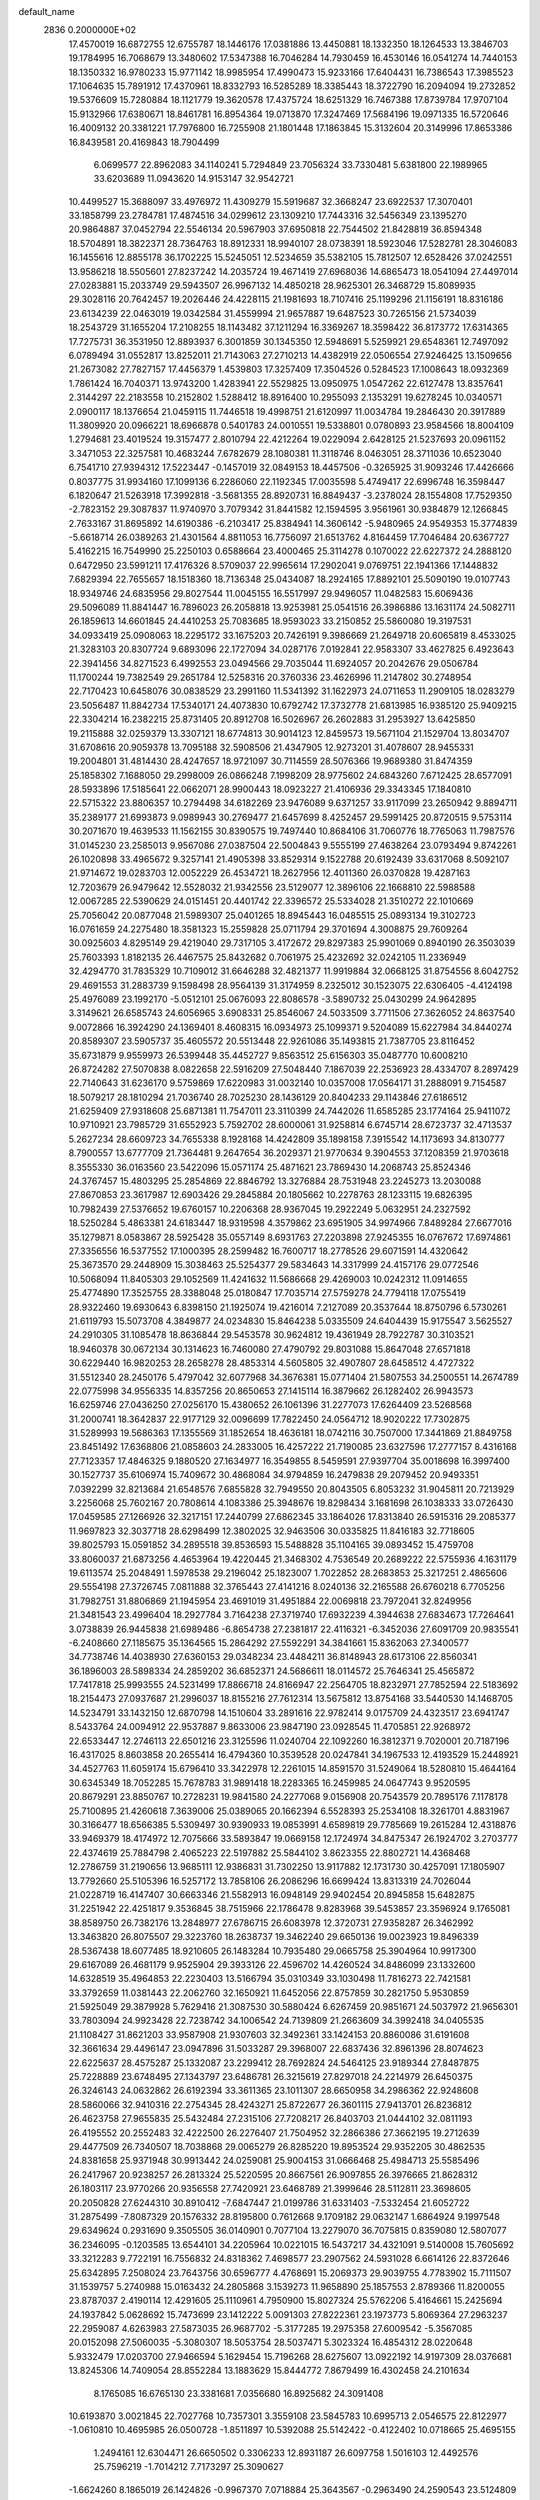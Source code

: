 default_name                                                                    
 2836  0.2000000E+02
  17.4570019  16.6872755  12.6755787  18.1446176  17.0381886  13.4450881
  18.1332350  18.1264533  13.3846703  19.1784995  16.7068679  13.3480602
  17.5347388  16.7046284  14.7930459  16.4530146  16.0541274  14.7440153
  18.1350332  16.9780233  15.9771142  18.9985954  17.4990473  15.9233166
  17.6404431  16.7386543  17.3985523  17.1064635  15.7891912  17.4370961
  18.8332793  16.5285289  18.3385443  18.3722790  16.2094094  19.2732852
  19.5376609  15.7280884  18.1121779  19.3620578  17.4375724  18.6251329
  16.7467388  17.8739784  17.9707104  15.9132966  17.6380671  18.8461781
  16.8954364  19.0713870  17.3247469  17.5684196  19.0971335  16.5720646
  16.4009132  20.3381221  17.7976800  16.7255908  21.1801448  17.1863845
  15.3132604  20.3149996  17.8653386  16.8439581  20.4169843  18.7904499
   6.0699577  22.8962083  34.1140241   5.7294849  23.7056324  33.7330481
   5.6381800  22.1989965  33.6203689  11.0943620  14.9153147  32.9542721
  10.4499527  15.3688097  33.4976972  11.4309279  15.5919687  32.3668247
  23.6922537  17.3070401  33.1858799  23.2784781  17.4874516  34.0299612
  23.1309210  17.7443316  32.5456349  23.1395270  20.9864887  37.0452794
  22.5546134  20.5967903  37.6950818  22.7544502  21.8428819  36.8594348
  18.5704891  18.3822371  28.7364763  18.8912331  18.9940107  28.0738391
  18.5923046  17.5282781  28.3046083  16.1455616  12.8855178  36.1702225
  15.5245051  12.5234659  35.5382105  15.7812507  12.6528426  37.0242551
  13.9586218  18.5505601  27.8237242  14.2035724  19.4671419  27.6968036
  14.6865473  18.0541094  27.4497014  27.0283881  15.2033749  29.5943507
  26.9967132  14.4850218  28.9625301  26.3468729  15.8089935  29.3028116
  20.7642457  19.2026446  24.4228115  21.1981693  18.7107416  25.1199296
  21.1156191  18.8316186  23.6134239  22.0463019  19.0342584  31.4559994
  21.9657887  19.6487523  30.7265156  21.5734039  18.2543729  31.1655204
  17.2108255  18.1143482  37.1211294  16.3369267  18.3598422  36.8173772
  17.6314365  17.7275731  36.3531950  12.8893937   6.3001859  30.1345350
  12.5948691   5.5259921  29.6548361  12.7497092   6.0789494  31.0552817
  13.8252011  21.7143063  27.2710213  14.4382919  22.0506554  27.9246425
  13.1509656  21.2673082  27.7827157  17.4456379   1.4539803  17.3257409
  17.3504526   0.5284523  17.1008643  18.0932369   1.7861424  16.7040371
  13.9743200   1.4283941  22.5529825  13.0950975   1.0547262  22.6127478
  13.8357641   2.3144297  22.2183558  10.2152802   1.5288412  18.8916400
  10.2955093   2.1353291  19.6278245  10.0340571   2.0900117  18.1376654
  21.0459115  11.7446518  19.4998751  21.6120997  11.0034784  19.2846430
  20.3917889  11.3809920  20.0966221  18.6966878   0.5401783  24.0010551
  19.5338801   0.0780893  23.9584566  18.8004109   1.2794681  23.4019524
  19.3157477   2.8010794  22.4212264  19.0229094   2.6428125  21.5237693
  20.0961152   3.3471053  22.3257581  10.4683244   7.6782679  28.1080381
  11.3118746   8.0463051  28.3711036  10.6523040   6.7541710  27.9394312
  17.5223447  -0.1457019  32.0849153  18.4457506  -0.3265925  31.9093246
  17.4426666   0.8037775  31.9934160  17.1099136   6.2286060  22.1192345
  17.0035598   5.4749417  22.6996748  16.3598447   6.1820647  21.5263918
  17.3992818  -3.5681355  28.8920731  16.8849437  -3.2378024  28.1554808
  17.7529350  -2.7823152  29.3087837  11.9740970   3.7079342  31.8441582
  12.1594595   3.9561961  30.9384879  12.1266845   2.7633167  31.8695892
  14.6190386  -6.2103417  25.8384941  14.3606142  -5.9480965  24.9549353
  15.3774839  -5.6618714  26.0389263  21.4301564   4.8811053  16.7756097
  21.6513762   4.8164459  17.7046484  20.6367727   5.4162215  16.7549990
  25.2250103   0.6588664  23.4000465  25.3114278   0.1070022  22.6227372
  24.2888120   0.6472950  23.5991211  17.4176326   8.5709037  22.9965614
  17.2902041   9.0769751  22.1941366  17.1448832   7.6829394  22.7655657
  18.1518360  18.7136348  25.0434087  18.2924165  17.8892101  25.5090190
  19.0107743  18.9349746  24.6835956  29.8027544  11.0045155  16.5517997
  29.9496057  11.0482583  15.6069436  29.5096089  11.8841447  16.7896023
  26.2058818  13.9253981  25.0541516  26.3986886  13.1631174  24.5082711
  26.1859613  14.6601845  24.4410253  25.7083685  18.9593023  33.2150852
  25.5860080  19.3197531  34.0933419  25.0908063  18.2295172  33.1675203
  20.7426191   9.3986669  21.2649718  20.6065819   8.4533025  21.3283103
  20.8307724   9.6893096  22.1727094  34.0287176   7.0192841  22.9583307
  33.4627825   6.4923643  22.3941456  34.8271523   6.4992553  23.0494566
  29.7035044  11.6924057  20.2042676  29.0506784  11.1700244  19.7382549
  29.2651784  12.5258316  20.3760336  23.4626996  11.2147802  30.2748954
  22.7170423  10.6458076  30.0838529  23.2991160  11.5341392  31.1622973
  24.0711653  11.2909105  18.0283279  23.5056487  11.8842734  17.5340171
  24.4073830  10.6792742  17.3732778  21.6813985  16.9385120  25.9409215
  22.3304214  16.2382215  25.8731405  20.8912708  16.5026967  26.2602883
  31.2953927  13.6425850  19.2115888  32.0259379  13.3307121  18.6774813
  30.9014123  12.8459573  19.5671104  21.1529704  13.8034707  31.6708616
  20.9059378  13.7095188  32.5908506  21.4347905  12.9273201  31.4078607
  28.9455331  19.2004801  31.4814430  28.4247657  18.9721097  30.7114559
  28.5076366  19.9689380  31.8474359  25.1858302   7.1688050  29.2998009
  26.0866248   7.1998209  28.9775602  24.6843260   7.6712425  28.6577091
  28.5933896  17.5185641  22.0662071  28.9900443  18.0923227  21.4106936
  29.3343345  17.1840810  22.5715322  23.8806357  10.2794498  34.6182269
  23.9476089   9.6371257  33.9117099  23.2650942   9.8894711  35.2389177
  21.6993873   9.0989943  30.2769477  21.6457699   8.4252457  29.5991425
  20.8720515   9.5753114  30.2071670  19.4639533  11.1562155  30.8390575
  19.7497440  10.8684106  31.7060776  18.7765063  11.7987576  31.0145230
  23.2585013   9.9567086  27.0387504  22.5004843   9.5555199  27.4638264
  23.0793494   9.8742261  26.1020898  33.4965672   9.3257141  21.4905398
  33.8529314   9.1522788  20.6192439  33.6317068   8.5092107  21.9714672
  19.0283703  12.0052229  26.4534721  18.2627956  12.4011360  26.0370828
  19.4287163  12.7203679  26.9479642  12.5528032  21.9342556  23.5129077
  12.3896106  22.1668810  22.5988588  12.0067285  22.5390629  24.0151451
  20.4401742  22.3396572  25.5334028  21.3510272  22.1010669  25.7056042
  20.0877048  21.5989307  25.0401265  18.8945443  16.0485515  25.0893134
  19.3102723  16.0761659  24.2275480  18.3581323  15.2559828  25.0711794
  29.3701694   4.3008875  29.7609264  30.0925603   4.8295149  29.4219040
  29.7317105   3.4172672  29.8297383  25.9901069   0.8940190  26.3503039
  25.7603393   1.8182135  26.4467575  25.8432682   0.7061975  25.4232692
  32.0242105  11.2336949  32.4294770  31.7835329  10.7109012  31.6646288
  32.4821377  11.9919884  32.0668125  31.8754556   8.6042752  29.4691553
  31.2883739   9.1598498  28.9564139  31.3174959   8.2325012  30.1523075
  22.6306405  -4.4124198  25.4976089  23.1992170  -5.0512101  25.0676093
  22.8086578  -3.5890732  25.0430299  24.9642895   3.3149621  26.6585743
  24.6056965   3.6908331  25.8546067  24.5033509   3.7711506  27.3626052
  24.8637540   9.0072866  16.3924290  24.1369401   8.4608315  16.0934973
  25.1099371   9.5204089  15.6227984  34.8440274  20.8589307  23.5905737
  35.4605572  20.5513448  22.9261086  35.1493815  21.7387705  23.8116452
  35.6731879   9.9559973  26.5399448  35.4452727   9.8563512  25.6156303
  35.0487770  10.6008210  26.8724282  27.5070838   8.0822658  22.5916209
  27.5048440   7.1867039  22.2536923  28.4334707   8.2897429  22.7140643
  31.6236170   9.5759869  17.6220983  31.0032140  10.0357008  17.0564171
  31.2888091   9.7154587  18.5079217  28.1810294  21.7036740  28.7025230
  28.1436129  20.8404233  29.1143846  27.6186512  21.6259409  27.9318608
  25.6871381  11.7547011  23.3110399  24.7442026  11.6585285  23.1774164
  25.9411072  10.9710921  23.7985729  31.6552923   5.7592702  28.6000061
  31.9258814   6.6745714  28.6723737  32.4713537   5.2627234  28.6609723
  34.7655338   8.1928168  14.4242809  35.1898158   7.3915542  14.1173693
  34.8130777   8.7900557  13.6777709  21.7364481   9.2647654  36.2029371
  21.9770634   9.3904553  37.1208359  21.9703618   8.3555330  36.0163560
  23.5422096  15.0571174  25.4871621  23.7869430  14.2068743  25.8524346
  24.3767457  15.4803295  25.2854869  22.8846792  13.3276884  28.7531948
  23.2245273  13.2030088  27.8670853  23.3617987  12.6903426  29.2845884
  20.1805662  10.2278763  28.1233115  19.6826395  10.7982439  27.5376652
  19.6760157  10.2206368  28.9367045  19.2922249   5.0632951  24.2327592
  18.5250284   5.4863381  24.6183447  18.9319598   4.3579862  23.6951905
  34.9974966   7.8489284  27.6677016  35.1279871   8.0583867  28.5925428
  35.0557149   8.6931763  27.2203898  27.9245355  16.0767672  17.6974861
  27.3356556  16.5377552  17.1000395  28.2599482  16.7600717  18.2778526
  29.6071591  14.4320642  25.3673570  29.2448909  15.3038463  25.5254377
  29.5834643  14.3317999  24.4157176  29.0772546  10.5068094  11.8405303
  29.1052569  11.4241632  11.5686668  29.4269003  10.0242312  11.0914655
  25.4774890  17.3525755  28.3388048  25.0180847  17.7035714  27.5759278
  24.7794118  17.0755419  28.9322460  19.6930643   6.8398150  21.1925074
  19.4216014   7.2127089  20.3537644  18.8750796   6.5730261  21.6119793
  15.5073708   4.3849877  24.0234830  15.8464238   5.0335509  24.6404439
  15.9175547   3.5625527  24.2910305  31.1085478  18.8636844  29.5453578
  30.9624812  19.4361949  28.7922787  30.3103521  18.9460378  30.0672134
  30.1314623  16.7460080  27.4790792  29.8031088  15.8647048  27.6571818
  30.6229440  16.9820253  28.2658278  28.4853314   4.5605805  32.4907807
  28.6458512   4.4727322  31.5512340  28.2450176   5.4797042  32.6077968
  34.3676381  15.0771404  21.5807553  34.2500551  14.2674789  22.0775998
  34.9556335  14.8357256  20.8650653  27.1415114  16.3879662  26.1282402
  26.9943573  16.6259746  27.0436250  27.0256170  15.4380652  26.1061396
  31.2277073  17.6264409  23.5268568  31.2000741  18.3642837  22.9177129
  32.0096699  17.7822450  24.0564712  18.9020222  17.7302875  31.5289993
  19.5686363  17.1355569  31.1852654  18.4636181  18.0742116  30.7507000
  17.3441869  21.8849758  23.8451492  17.6368806  21.0858603  24.2833005
  16.4257222  21.7190085  23.6327596  17.2777157   8.4316168  27.7123357
  17.4846325   9.1880520  27.1634977  16.3549855   8.5459591  27.9397704
  35.0018698  16.3997400  30.1527737  35.6106974  15.7409672  30.4868084
  34.9794859  16.2479838  29.2079452  20.9493351   7.0392299  32.8213684
  21.6548576   7.6855828  32.7949550  20.8043505   6.8053232  31.9045811
  20.7213929   3.2256068  25.7602167  20.7808614   4.1083386  25.3948676
  19.8298434   3.1681698  26.1038333  33.0726430  17.0459585  27.1266926
  32.3217151  17.2440799  27.6862345  33.1864026  17.8313840  26.5915316
  29.2085377  11.9697823  32.3037718  28.6298499  12.3802025  32.9463506
  30.0335825  11.8416183  32.7718605  39.8025793  15.0591852  34.2895518
  39.8536593  15.5488828  35.1104165  39.0893452  15.4759708  33.8060037
  21.6873256   4.4653964  19.4220445  21.3468302   4.7536549  20.2689222
  22.5755936   4.1631179  19.6113574  25.2048491   1.5978538  29.2196042
  25.1823007   1.7022852  28.2683853  25.3217251   2.4865606  29.5554198
  27.3726745   7.0811888  32.3765443  27.4141216   8.0240136  32.2165588
  26.6760218   6.7705256  31.7982751  31.8806869  21.1945954  23.4691019
  31.4951884  22.0069818  23.7972041  32.8249956  21.3481543  23.4996404
  18.2927784   3.7164238  27.3719740  17.6932239   4.3944638  27.6834673
  17.7264641   3.0738839  26.9445838  21.6989486  -6.8654738  27.2381817
  22.4116321  -6.3452036  27.6091709  20.9835541  -6.2408660  27.1185675
  35.1364565  15.2864292  27.5592291  34.3841661  15.8362063  27.3400577
  34.7738746  14.4038930  27.6360153  29.0348234  23.4484211  36.8148943
  28.6173106  22.8560341  36.1896003  28.5898334  24.2859202  36.6852371
  24.5686611  18.0114572  25.7646341  25.4565872  17.7417818  25.9993555
  24.5231499  17.8866718  24.8166947  22.2564705  18.8232971  27.7852594
  22.5183692  18.2154473  27.0937687  21.2996037  18.8155216  27.7612314
  13.5675812  13.8754168  33.5440530  14.1468705  14.5234791  33.1432150
  12.6870798  14.1510604  33.2891616  22.9782414   9.0175709  24.4323517
  23.6941747   8.5433764  24.0094912  22.9537887   9.8633006  23.9847190
  23.0928545  11.4705851  22.9268972  22.6533447  12.2746113  22.6501216
  23.3125596  11.0240704  22.1092260  16.3812371   9.7020001  20.7187196
  16.4317025   8.8603858  20.2655414  16.4794360  10.3539528  20.0247841
  34.1967533  12.4193529  15.2448921  34.4527763  11.6059174  15.6796410
  33.3422978  12.2261015  14.8591570  31.5249064  18.5280810  15.4644164
  30.6345349  18.7052285  15.7678783  31.9891418  18.2283365  16.2459985
  24.0647743   9.9520595  20.8679291  23.8850767  10.2728231  19.9841580
  24.2277068   9.0156908  20.7543579  20.7895176   7.1178178  25.7100895
  21.4260618   7.3639006  25.0389065  20.1662394   6.5528393  25.2534108
  18.3261701   4.8831967  30.3166477  18.6566385   5.5309497  30.9390933
  19.0853991   4.6589819  29.7785669  19.2615284  12.4318876  33.9469379
  18.4174972  12.7075666  33.5893847  19.0669158  12.1724974  34.8475347
  26.1924702   3.2703777  22.4374619  25.7884798   2.4065223  22.5197882
  25.5844102   3.8623355  22.8802721  14.4368468  12.2786759  31.2190656
  13.9685111  12.9386831  31.7302250  13.9117882  12.1731730  30.4257091
  17.1805907  13.7792660  25.5105396  16.5257172  13.7858106  26.2086296
  16.6699424  13.8313319  24.7026044  21.0228719  16.4147407  30.6663346
  21.5582913  16.0948149  29.9402454  20.8945858  15.6482875  31.2251942
  22.4251817   9.3536845  38.7515966  22.1786478   9.8283968  39.5453857
  23.3596924   9.1765081  38.8589750  26.7382176  13.2848977  27.6786715
  26.6083978  12.3720731  27.9358287  26.3462992  13.3463820  26.8075507
  29.3223760  18.2638737  19.3462240  29.6650136  19.0023923  19.8496339
  28.5367438  18.6077485  18.9210605  26.1483284  10.7935480  29.0665758
  25.3904964  10.9917300  29.6167089  26.4681179   9.9525904  29.3933126
  22.4596702  14.4260524  34.8486099  23.1332600  14.6328519  35.4964853
  22.2230403  13.5166794  35.0310349  33.1030498  11.7816273  22.7421581
  33.3792659  11.0381443  22.2062760  32.1650921  11.6452056  22.8757859
  30.2821750   5.9530859  21.5925049  29.3879928   5.7629416  21.3087530
  30.5880424   6.6267459  20.9851671  24.5037972  21.9656301  33.7803094
  24.9923428  22.7238742  34.1006542  24.7139809  21.2663609  34.3992418
  34.0405535  21.1108427  31.8621203  33.9587908  21.9307603  32.3492361
  33.1424153  20.8860086  31.6191608  32.3661634  29.4496147  23.0947896
  31.5033287  29.3968007  22.6837436  32.8961396  28.8074623  22.6225637
  28.4575287  25.1332087  23.2299412  28.7692824  24.5464125  23.9189344
  27.8487875  25.7228889  23.6748495  27.1343797  23.6486781  26.3215619
  27.8297018  24.2214979  26.6450375  26.3246143  24.0632862  26.6192394
  33.3611365  23.1011307  28.6650958  34.2986362  22.9248608  28.5860066
  32.9410316  22.2754345  28.4243271  25.8722677  26.3601115  27.9413701
  26.8236812  26.4623758  27.9655835  25.5432484  27.2315106  27.7208217
  26.8403703  21.0444102  32.0811193  26.4195552  20.2552483  32.4222500
  26.2276407  21.7504952  32.2866386  27.3662195  19.2712639  29.4477509
  26.7340507  18.7038868  29.0065279  26.8285220  19.8953524  29.9352205
  30.4862535  24.8381658  25.9371948  30.9913442  24.0259081  25.9004153
  31.0666468  25.4984713  25.5585496  26.2417967  20.9238257  26.2813324
  25.5220595  20.8667561  26.9097855  26.3976665  21.8628312  26.1803117
  23.9770266  20.9356558  27.7420921  23.6468789  21.3999646  28.5112811
  23.3698605  20.2050828  27.6244310  30.8910412  -7.6847447  21.0199786
  31.6331403  -7.5332454  21.6052722  31.2875499  -7.8087329  20.1576332
  28.8195800   0.7612668   9.1709182  29.0632147   1.6864924   9.1997548
  29.6349624   0.2931690   9.3505505  36.0140901   0.7077104  13.2279070
  36.7075815   0.8359080  12.5807077  36.2346095  -0.1203585  13.6544101
  34.2205964  10.0221015  16.5437217  34.4321091   9.5140008  15.7605692
  33.3212283   9.7722191  16.7556832  24.8318362   7.4698577  23.2907562
  24.5931028   6.6614126  22.8372646  25.6342895   7.2508024  23.7643756
  30.6596777   4.4768691  15.2069373  29.9039755   4.7783902  15.7111507
  31.1539757   5.2740988  15.0163432  24.2805868   3.1539273  11.9658890
  25.1857553   2.8789366  11.8200055  23.8787037   2.4190114  12.4291605
  25.1110961   4.7950900  15.8027324  25.5762206   5.4164661  15.2425694
  24.1937842   5.0628692  15.7473699  23.1412222   5.0091303  27.8222361
  23.1973773   5.8069364  27.2963237  22.2959087   4.6263983  27.5873035
  26.9687702  -5.3177285  19.2975358  27.6009542  -5.3567085  20.0152098
  27.5060035  -5.3080307  18.5053754  28.5037471   5.3023324  16.4854312
  28.0220648   5.9332479  17.0203700  27.9466594   5.1629454  15.7196268
  28.6275607  13.0922192  14.9197309  28.0376681  13.8245306  14.7409054
  28.8552284  13.1883629  15.8444772   7.8679499  16.4302458  24.2101634
   8.1765085  16.6765130  23.3381681   7.0356680  16.8925682  24.3091408
  10.6193870   3.0021845  22.7027768  10.7357301   3.3559108  23.5845783
  10.6995713   2.0546575  22.8122977  -1.0610810  10.4695985  26.0500728
  -1.8511897  10.5392088  25.5142422  -0.4122402  10.0718665  25.4695155
   1.2494161  12.6304471  26.6650502   0.3306233  12.8931187  26.6097758
   1.5016103  12.4492576  25.7596219  -1.7014212   7.7173297  25.3090627
  -1.6624260   8.1865019  26.1424826  -0.9967370   7.0718884  25.3643567
  -0.2963490  24.2590543  23.5124809   0.2165939  24.1407424  22.7130288
  -1.1340787  24.6095836  23.2098754   8.1960719   5.5576475  26.9072977
   7.4435036   5.0246150  26.6508817   7.8847159   6.4602114  26.8389765
  -4.3601900  19.4166872  25.0184678  -4.7867919  18.8025790  25.6160578
  -3.6469777  18.9129401  24.6262957  -3.0078502   8.3774580  22.9832064
  -2.9981689   7.6285763  22.3871240  -2.4739809   8.0984031  23.7270772
   4.8223758  10.1261127  27.3099631   4.8821482  10.9797298  27.7389118
   3.9073673  10.0587195  27.0371089   2.6541132  19.0414887  19.2150740
   2.9632338  18.2143409  18.8456114   3.1691918  19.1543212  20.0139449
  -6.5631739   7.6334078  25.8810123  -6.4285389   8.2491646  25.1606312
  -5.9785176   6.9017888  25.6831677   5.9805689  26.5460643  25.9564069
   6.2979819  27.0196730  26.7252864   6.6526440  26.6923028  25.2907034
   9.6376417  24.1046290  31.0319284   9.0220630  24.4064980  30.3639690
  10.0847014  23.3612763  30.6272109   7.1742437  36.8362194  16.2927421
   6.6665749  37.2654171  15.6040524   7.2926107  35.9394915  15.9795327
  -4.3182897  32.5137176  22.3016824  -4.0837482  33.3414301  21.8820227
  -4.0325196  32.6160254  23.2094822   1.4978944  25.8122611  19.7320699
   1.0284102  26.3441003  19.0894475   2.4219754  25.9328568  19.5135229
   9.5504810  21.2518150  25.2784139   9.9692507  20.7187235  24.6026350
  10.0200117  21.0310323  26.0827943   3.2879012  29.2709085  17.5222630
   3.2679590  28.3610199  17.2257213   2.6007435  29.3213828  18.1867164
   9.0071291  16.7615798  34.0300767   9.3359604  17.5093154  34.5290690
   8.3931903  17.1435393  33.4028464  -1.3281732  27.7413908  25.5288908
  -0.4215238  27.4887548  25.7032287  -1.2583344  28.5559501  25.0310480
   8.7103593  21.1894880  31.2543994   9.0494764  21.6636582  30.4951933
   7.7810606  21.4170700  31.2834195   8.2589123   8.4129419  32.7984708
   8.2291312   7.8530232  32.0226899   9.1290198   8.8110728  32.7732407
   5.3819729  19.0880730  23.5204176   4.8015293  19.6603683  23.0186255
   6.1853048  19.5971614  23.6286708  11.4617078  19.1469191  24.0609964
  12.0639539  19.8890456  24.0082721  11.6250670  18.6485394  23.2602697
   3.8808815  26.6976095  19.0441746   4.5624369  26.3151735  18.4914932
   4.1409448  27.6131387  19.1461807  11.7444900  13.9594935  38.1833548
  11.8691476  13.0388322  38.4137352  10.9254113  14.2052249  38.6134223
   8.9420071  27.5418616  26.4168975   8.5010254  28.1609961  25.8351420
   9.7012367  27.2424023  25.9167711  13.2063944  24.6658231  30.3634299
  12.7105271  24.0178520  30.8639107  12.6511777  25.4455439  30.3647529
  13.2491532  25.2390203  35.1056417  13.1257818  25.7385534  34.2984998
  12.5284807  24.6090645  35.1099622  11.6444675  17.2460472  31.6805188
  10.7093466  17.4036876  31.8106352  12.0756188  17.8513885  32.2837620
  -2.8189817  20.7665804  27.7229366  -3.6726805  21.1352586  27.9498874
  -2.5260744  21.2845294  26.9731593   2.9605417  30.0168469  24.9357983
   3.0623106  29.4955314  24.1394911   2.5957599  30.8483093  24.6327532
  20.6689548  28.7139920  25.9283892  21.1303586  29.0553066  26.6944459
  20.5048002  29.4844967  25.3846911   3.0244679  26.0166544  23.1849079
   3.8983234  26.1497175  22.8176172   2.6038086  26.8739254  23.1188467
  11.2080242  23.7678923  24.7277586  10.6408199  24.4397266  24.3494070
  11.2563330  23.9909443  25.6573531   5.8794733   9.8928258  32.8804349
   6.7213666   9.4719172  33.0544562   6.0442611  10.8252059  33.0209487
   9.6414983   7.3340252  23.1107654   9.1195071   6.6031824  23.4418634
   9.6267213   7.9787341  23.8181295   4.1284085   7.9130886  34.5068093
   4.8389178   8.2550276  35.0494750   3.8338921   8.6665624  33.9951755
  17.3832525  29.6237228  31.7222289  16.6091966  29.0624486  31.7674037
  18.0593292  29.0685388  31.3337410   3.8817508  20.9544138  21.7505580
   3.8312647  21.7947271  22.2061418   4.6194914  21.0522843  21.1485680
   6.6734393  33.4231040  20.1634289   6.0222193  32.9619539  20.6920922
   6.3243317  33.3921195  19.2727013   7.6964067  24.3531234  28.9262960
   7.5086115  24.2747975  27.9909726   7.1330463  25.0671220  29.2247301
   5.8288760  16.9537303  28.3494907   5.8555161  17.5142466  27.5740273
   5.3458673  16.1770587  28.0671513   9.1146254  20.7561079  20.7014846
   9.4110698  20.3267789  19.8989702   9.3265109  21.6803911  20.5709590
   0.0329206  18.4695316  24.5012825   0.0647647  19.3761164  24.1957964
   0.7251170  18.0268642  24.0102207   3.9696962  16.0626148  23.7165854
   4.6887551  15.6818576  23.2123928   3.4620495  15.3086494  24.0166901
   5.8925501  30.0917261  17.1727542   4.9708941  29.8456504  17.2516775
   6.3674202  29.2624459  17.2277508  11.0926493  18.0426422  28.7517432
  11.4053695  17.6439517  29.5638292  10.1584679  17.8354083  28.7274287
   9.6342339  22.3343434  28.7834246  10.1289549  22.8229094  28.1255596
   8.7691860  22.7441224  28.7857159   2.8328602  27.0675971  15.9502174
   3.5770740  27.1328109  15.3517821   2.7847581  26.1377279  16.1721662
   7.8691602  27.4676934  31.6478590   7.8602561  27.9826497  32.4546877
   8.1455380  28.0864425  30.9718438  12.0029042  20.5597371  29.0607289
  11.9331661  19.6140478  28.9301906  11.1051659  20.8803330  28.9740347
   3.3464998  29.0756891  31.2870358   3.8250987  28.2512591  31.2004908
   3.9205570  29.7289992  30.8871908   9.5027688  11.6169723  30.8481910
   9.7089140  11.7735708  31.7697185   8.5462244  11.6198927  30.8128899
  10.1092129  21.3013025  33.7576809  10.8668445  20.7324747  33.6210753
   9.7698918  21.4637704  32.8775120   9.3057324  24.1169466  13.1452161
   9.7467809  24.8074979  13.6400363   9.4185779  24.3695013  12.2288571
  -1.0569457  23.0201414  25.7254978  -0.7700959  23.4881457  24.9413288
  -0.2730269  22.5649942  26.0329783   9.8451894  28.4990061  29.0081894
   9.1165922  29.0890725  29.2010613   9.6377393  28.1357321  28.1472432
  17.1481329  27.9521478  34.3872665  16.5874041  27.2202950  34.6445729
  17.6040528  27.6411303  33.6051943   9.3574117  33.0594955  12.3027573
   9.1255798  32.3234174  11.7364757   9.2385656  33.8327228  11.7511894
  -0.6234135  18.3288240  17.7635312  -1.0501719  19.1155752  18.1028417
  -0.5479376  17.7508930  18.5228277   7.4544726  23.3292382  26.1541326
   7.1949465  23.6271606  25.2822838   8.3324246  22.9678782  26.0322674
  17.8070737  24.0695836  28.7034157  16.8596476  24.1235391  28.5780985
  18.1709908  24.6419525  28.0279973  11.7385239  30.3769710  29.0458848
  11.0722124  29.6934433  28.9748167  12.5304123  29.9123007  29.3164882
   4.3034362  20.5124070  26.1577936   3.4963382  20.0014446  26.0966200
   4.8615251  20.1627141  25.4631833  16.2690490  27.4909666  26.4004194
  15.6490057  26.8282231  26.7046384  16.1506276  28.2246159  27.0037160
   9.4125087  32.3560715  27.5109599   9.8557162  31.7090828  28.0597809
  10.0893464  32.6618640  26.9071276   6.2214559  12.5007152  32.9844288
   6.1049279  13.0013586  32.1769580   6.2685700  13.1640964  33.6728599
  12.0683388  22.2615151  31.2628852  12.1749565  21.7916703  32.0899949
  12.2246250  21.5994580  30.5894708   1.7881828  17.2758171  22.7088001
   1.4148661  16.5544626  22.2023279   2.6519291  16.9601598  22.9743835
   9.3634776  31.7424076  31.7496533   9.8145182  31.0740552  32.2655014
  10.0658872  32.2954269  31.4075680   4.0502712  28.6006409  27.2730895
   3.4989900  28.7465134  26.5042969   3.4790628  28.1505778  27.8955009
   5.8701489  21.7010388  28.0373482   5.2932224  21.2893051  27.3940265
   6.4542119  22.2526261  27.5169121   1.2872359  21.0139654  26.8285439
   1.3686918  20.4490645  27.5969733   2.1706486  21.3540425  26.6865531
   7.4750235  17.1420748  39.7713738   7.7011366  17.4556047  40.6470470
   8.2538056  16.6693063  39.4777409   6.2950462  32.4835745  28.3317562
   7.0652295  32.7993858  27.8591964   5.8948483  33.2744258  28.6931807
   8.6166881  16.3936600  28.6478725   7.6756741  16.3417823  28.8153040
   8.8007180  15.6447594  28.0808517   7.2886072  12.1993113  27.7846796
   7.8421403  11.4236344  27.6943566   7.8476910  12.9258894  27.5094679
  22.7419401  25.2109862  29.0140327  22.0014747  25.0044072  28.4437100
  23.3320662  24.4631387  28.9207210  13.8509155  30.4972763  21.1031661
  14.3232738  29.8247559  20.6124260  13.2217858  30.8538891  20.4760656
  14.7394567  18.5103936  32.2728768  14.5735690  17.5999337  32.0283857
  15.2531723  18.4522756  33.0784513   5.5815769  25.7243050  15.1208116
   5.2358552  26.4952740  14.6710170   5.7330712  25.0874451  14.4224630
  15.1920475  25.0643703  27.7316073  14.5051173  25.6856658  27.9731663
  15.1318395  24.3726313  28.3904729   1.2679404  26.9435113  26.3973100
   1.3887995  27.3323226  27.2635956   1.9888045  26.3195455  26.3121433
  10.9167123   3.9923194  25.2951080  10.0382276   4.1468584  25.6424033
  11.4628228   4.6518704  25.7228786   5.9761701  20.7773369  30.6338481
   5.7101056  21.0150670  29.7456331   6.2701748  19.8693354  30.5608671
  19.0931312  18.4630169  39.1229382  18.5532333  18.9924898  39.7097947
  18.4794642  18.1300461  38.4681289  13.0692267  34.0048276  19.5557412
  12.8913312  33.1438698  19.1771428  13.9961300  34.1596210  19.3737493
  15.9656688  20.6319868  34.0870501  16.2558618  19.7560859  33.8324573
  15.8516434  20.5801212  35.0360180   4.6319743  23.4826032  20.7293198
   4.0734087  23.2177734  19.9984973   4.1758030  24.2268962  21.1219614
   7.7930750  21.3200271  35.2843600   8.4612662  21.7876231  34.7832548
   6.9988728  21.8419069  35.1698343  12.8856952   9.5856623  34.6337856
  13.4520518   8.8439374  34.8466616  13.4890564  10.2779751  34.3638040
  19.6667770  23.0528618  33.3913554  19.2822035  23.3534223  32.5679488
  19.7167722  22.1014266  33.2991408   2.9852460  28.8162949  21.9975063
   2.3717802  29.0640995  21.3057807   3.8446098  28.8443973  21.5768688
  13.3313412  15.5289198  29.3731915  12.4907849  15.0710656  29.3650368
  13.1391249  16.3891766  29.0000389  11.5610028   9.9699953  30.0516958
  11.9373045   9.6919381  30.8867485  10.7213984  10.3648782  30.2869910
   6.3101569  20.4242776  20.2353311   6.5729627  19.6102961  20.6649811
   7.0749210  20.9944908  20.3142277  17.1398719  17.9758439  33.7737959
  17.5252990  17.8070257  32.9140412  17.6990295  17.4965562  34.3852351
   6.3248252  17.9417568  30.7337904   5.8647350  17.3014384  31.2765068
   6.1603632  17.6562517  29.8350852  11.8680734  17.2895424  26.1205132
  11.9625231  17.9974006  25.4831375  11.6053442  17.7289622  26.9292872
  11.3047489  10.6625951  24.8464266  11.2133837  10.4650765  23.9142943
  10.9741224   9.8816233  25.2902745  18.9895989  21.6877599  28.0689592
  18.3643099  22.4024972  28.1889424  19.3999952  21.8680122  27.2231958
  12.4104007  35.3601943   9.5443708  12.6113293  35.0224705  10.4171836
  12.3829704  34.5824407   8.9870749   6.3919281  30.1955951  26.4276374
   5.5216552  29.8193157  26.2962189   6.2260919  31.0472294  26.8319259
  16.7041533  22.3566270  32.2948139  16.8247058  21.9848798  31.4210274
  16.5446777  21.5989161  32.8575514  14.6234356  15.6111508  31.6314974
  15.3922129  15.5866742  31.0617482  13.8887837  15.7599752  31.0362077
   5.2501059  31.7822834  21.9134911   5.6262427  31.7127679  22.7909422
   4.3112933  31.8935093  22.0634633   7.8894034  26.5980212  23.5482410
   8.6721868  26.1691054  23.2025340   8.1553667  27.5072120  23.6855999
   4.5613113  15.0957047  27.2916683   3.6588608  15.3904325  27.4139404
   4.5420361  14.5978984  26.4743255   5.4289602  17.7732555  25.7943325
   5.4153920  18.2005187  24.9378899   4.7796117  17.0735933  25.7232608
  17.9292673  28.9410588  21.2965106  17.8253813  28.0174256  21.5252928
  18.5424587  28.9382486  20.5615138  15.1025602  28.9807173  24.2021701
  15.5551353  28.4181539  24.8306046  15.5060422  29.8410965  24.3169813
  17.3784513  32.8509875  27.6116389  17.1412109  32.6343485  28.5133131
  16.5443121  32.8701765  27.1425170  12.7277825  35.7530744  24.0199267
  12.4601225  36.2828555  23.2689793  12.2441494  34.9332056  23.9191991
   7.9416196  29.3646463  24.1785448   8.2334294  30.0263359  23.5514517
   7.5299557  29.8664580  24.8820713  17.1070151  30.7655886  23.0657100
  17.0526315  31.6468867  22.6961319  17.4052089  30.2189778  22.3387102
  15.6842957  30.1606636  27.6007589  15.1140645  29.9249191  28.3325325
  15.3314263  30.9905620  27.2798483  21.3762668  33.9516250  24.6887211
  21.0518896  34.7080487  24.2000142  21.9194707  33.4756372  24.0605517
  23.5681281  32.0655819  25.6510426  23.7437170  32.6399365  24.9057123
  23.8698041  31.2032976  25.3652293   9.1297054  32.6334786  19.3657760
   8.4201970  33.2154595  19.6380404   8.8693979  31.7709530  19.6890737
  17.0885213  36.7926366  24.8478010  17.9185128  36.4165685  25.1409200
  16.8361967  36.2583926  24.0947091  17.4333330  31.6541746  18.6317599
  16.8888840  31.9915603  17.9204386  17.0836573  32.0708880  19.4193567
  10.0518243  30.8798303  22.9556406  10.1264452  30.8745567  22.0013683
  10.7723352  30.3254794  23.2552922  13.9269735  25.4242621  25.1653159
  13.7430136  24.5147157  24.9305478  14.6497762  25.3687923  25.7903848
   7.2071408   2.6516895  16.3832889   6.9773825   2.5225338  17.3034855
   8.1396043   2.8674408  16.3972490   4.5036004   0.0462068  25.0968668
   5.4592440   0.0800911  25.1396343   4.2178219   0.2044666  25.9965981
  10.0070465   4.6576769  28.9830881   9.3358570   4.8172175  28.3195496
   9.5857444   4.8899464  29.8106068   7.9855422   7.7454868  18.7469541
   7.7089323   7.4252427  17.8883724   7.2409557   8.2573144  19.0629530
  -4.1953923   8.0166345  10.0271167  -3.4602935   8.3372657   9.5045679
  -4.9367855   8.5573071   9.7546444   6.8415944   5.6650730  21.0869844
   6.2368069   5.6643230  20.3450523   7.1927241   6.5552758  21.1088653
  -1.3108755  14.1020808  26.3453091  -1.0569816  15.0219663  26.2706077
  -2.2314724  14.0856951  26.0836517   8.3291430  -0.6805179  18.9336191
   8.7833660   0.1431447  18.7561563   8.8157827  -1.3351438  18.4327413
   8.8140860   5.6017408  11.1149484   8.7713609   4.8676259  10.5021829
   9.3354501   6.2632683  10.6602037  15.8107754  -3.4208624  13.8621492
  15.5937101  -2.6529035  14.3906884  16.5148128  -3.1236880  13.2857374
   7.6385938  -3.2688090   9.6805120   6.8079674  -2.8403140   9.4739118
   7.3858685  -4.0989856  10.0844535   7.9614017   4.9291665  23.8109006
   7.5379217   4.4693393  24.5357837   7.7853120   4.3826236  23.0450579
   8.7048967  -2.9256031  14.9981713   8.3596842  -3.6272700  15.5501892
   7.9679027  -2.6742138  14.4415070   6.8683277  10.8847846  12.3112041
   6.4771878  10.3774798  11.5999494   6.1207143  11.2535595  12.7816414
  19.2822160   1.7768578   8.7427051  19.9229176   1.6799327   8.0381919
  18.4468008   1.8986540   8.2916187  13.5938937   7.8330160  24.7781693
  13.9209995   7.4694325  23.9553444  13.8682830   8.7498794  24.7607397
   7.9836404   3.3821675  21.3345823   8.9387572   3.4190990  21.3857666
   7.7082250   4.2988881  21.3333595  14.1177565  11.6477851  11.0753775
  13.6726130  12.3379728  10.5837271  14.6175479  12.1148868  11.7448970
  11.4727298   1.2879228  26.7176115  12.0435178   0.5398528  26.8931799
  11.9739798   1.8349089  26.1128086   4.0417512  13.4944597  25.1782809
   4.8210721  12.9494585  25.0693563   3.3650797  13.0494979  24.6680294
   2.8601972   5.4865678  19.8120667   2.8043723   5.8537535  18.9298592
   3.7929912   5.3152647  19.9416138  14.7138732   1.8329210  18.1429061
  14.6561519   1.0276956  18.6572135  15.5667253   1.7809136  17.7114315
   6.2559323   8.5498423  20.8550580   5.6913507   8.5280792  20.0823965
   6.6066664   9.4403375  20.8704110  22.8878976   1.1900228  13.4691269
  22.8816644   1.3927927  14.4045826  21.9680897   1.2353132  13.2081018
   5.1730975   9.3955958  10.5791373   4.6723485   8.6259322  10.8495077
   4.8952027   9.5575719   9.6775996  -1.6507491   4.1548235  22.8021953
  -2.2822984   4.7732640  22.4348961  -0.8632783   4.2727721  22.2709612
  10.1436235   9.3972203  19.0785003   9.3470686   8.9223845  19.3156985
   9.8792391   9.9600335  18.3507819   3.5970069  10.5637522  22.3967050
   3.6739762  10.0874220  21.5700145   4.0629497  11.3857851  22.2437636
   6.9895267   6.7284502  16.4070020   7.6595863   6.4115095  15.8013615
   6.3414576   7.1541743  15.8457557  16.6047292   4.6872309  18.6692423
  16.6041050   3.7380248  18.7926900  16.7937870   4.8076087  17.7386521
   8.1628188  -0.6149698  10.3710826   8.5284032  -0.4721300  11.2441099
   8.2031571  -1.5632004  10.2467307  17.1822863   6.3499696   7.3779345
  17.7430743   6.0983492   6.6441526  16.5877953   7.0046250   7.0115486
  13.4927772  -4.0459236   9.3274444  12.6059217  -3.8710758   9.6423214
  13.3776911  -4.7007365   8.6388174   5.4859091   5.8545614  18.6309362
   5.3459623   6.4176079  17.8696049   5.7942618   5.0264637  18.2629626
  13.0487542   4.1284616  17.7061574  13.3890361   3.2356772  17.6480530
  13.6797764   4.6575259  17.2181680  11.1969266   3.8498845  14.1415616
  11.8481400   4.5492485  14.0863984  10.9940349   3.6391069  13.2301673
   1.3296131   4.5337882   5.6659266   2.1160280   4.1321192   5.2965413
   1.3058158   4.2250374   6.5716520  10.5670926  10.9695566  11.0193894
  10.9403351  10.7849687  11.8812764  11.3131194  10.9268727  10.4211805
   8.6310612   4.4179222   8.4083405   8.3628712   5.2182488   7.9569168
   9.5149394   4.2448472   8.0842476  12.5319067   6.3120641  13.8517674
  12.0941824   7.0909745  14.1951738  12.9391058   6.6058495  13.0368374
   9.5391525   9.9310688  16.0984984  10.4588538   9.6939150  16.2174074
   9.3306299   9.6434560  15.2096626   4.1489589  13.1469905  21.2245557
   3.9734054  13.6509616  20.4299326   4.9684013  13.5090661  21.5616718
   3.7174788   0.1196866  27.7029147   2.8838918   0.5897521  27.6828403
   3.7210648  -0.3254874  28.5502865   8.7098466   0.3066218  12.7941562
   8.0921974   0.1500869  13.5084658   8.6111479   1.2369525  12.5917333
  22.6477747   1.5474605  24.2266253  21.8477490   1.9289390  24.5881012
  22.3665275   1.1263421  23.4143500   3.4338096   9.5149089  20.0255378
   4.0755188   9.5612454  19.3168108   2.6188968   9.2575784  19.5943418
   0.2151797   4.4291077  20.6025393  -0.2683269   4.6979570  19.8214035
   1.0629448   4.8661333  20.5217014  17.0372885   6.5879068  14.2065575
  17.6768092   7.2934072  14.3040991  16.9804652   6.4450777  13.2617809
  12.8319159   3.1571997  20.5591945  13.2254092   3.7761118  19.9440988
  12.1913826   3.6767906  21.0449662  -0.8206795   1.2910369  27.1207021
  -0.0464217   0.7573288  26.9420620  -0.9790378   1.7642701  26.3038760
   8.7809563   6.0130997  13.9101824   8.6749255   5.8704922  12.9696227
   9.3923803   5.3311976  14.1883947   3.3380585  18.8234653   4.3921337
   3.7563780  19.4904240   3.8477013   4.0612617  18.4133228   4.8664672
   8.7360405   8.6393415  13.9350909   8.8063711   7.6976762  13.7784004
   8.2457904   8.9713375  13.1829837  13.8079742   6.2247024  22.3001191
  13.9346437   5.4570892  22.8577540  12.9841819   6.0553781  21.8430334
  -0.2668663  18.4490548  21.2893199   0.3796217  18.1062573  21.9063896
  -0.6461025  17.6700812  20.8823656  13.5978061   9.1385936  21.3144149
  13.6554714   8.2104854  21.0874311  14.5004359   9.4534955  21.2661648
   5.1860559   9.0894332  17.8508509   4.8787000   8.3422695  17.3375181
   5.8681757   9.4873285  17.3099038   3.6489788  16.2277552   9.4171709
   3.9161924  15.6368522   8.7131380   3.9499261  17.0907435   9.1327175
  14.8285895   5.4643173  15.5369373  14.0749486   5.7375287  15.0138572
  15.5885267   5.7341445  15.0212625  11.0819850   5.8833309  17.3058279
  11.5415428   6.6629693  16.9940549  11.7740890   5.2368552  17.4447273
   6.4832400   4.0231376  13.8423304   7.1324960   4.7189214  13.9452063
   6.5273667   3.5312280  14.6622753  11.3688127   0.5463634  10.9875749
  11.7155006   0.5132532  11.8791707  12.1005592   0.2703790  10.4356587
   7.6535470  12.9375728  22.9332947   7.1188501  12.5604777  23.6319579
   8.5255444  13.0231436  23.3186907  14.2045261   4.4007274   8.3577012
  13.4528887   4.4199017   8.9500739  14.9626110   4.3126206   8.9354350
   5.2198545   0.1079186  17.4080851   4.4244701  -0.3768093  17.1875533
   5.8424709  -0.5654654  17.6821920  10.6345749  12.0777296  20.7939922
  10.7388563  11.3448569  21.4008323  10.4016295  11.6676872  19.9610255
   7.4658166  12.8961808  15.8626742   6.6260045  13.2752427  15.6033295
   7.9534881  12.8112840  15.0434057  11.7803367  15.1792556  15.4484137
  11.0911736  15.4492492  14.8414628  11.6733664  15.7565530  16.2044011
   6.7063019  11.3268335  20.5756233   6.7448819  11.7808032  19.7338068
   7.2230916  11.8742155  21.1668367   9.0820472  -0.1809215  31.2654363
   8.5079950  -0.7719620  31.7526397   9.3672955   0.4637067  31.9129853
   2.7604484  11.8539372  17.3333123   1.9499925  11.9466142  17.8341158
   2.8178014  10.9178953  17.1415624   9.8293417   3.3839679  16.5129969
  10.4421454   3.3719173  15.7777702  10.0835617   4.1523176  17.0241161
  12.1495229   8.2389108  16.1150473  12.3367709   8.6218630  16.9720874
  12.7747153   8.6580190  15.5236805  13.8122228   9.2953310  14.4336315
  14.6805588   9.6726795  14.5744591  13.3295312   9.9744028  13.9623542
   4.4242862  11.2228759  13.4026181   3.6554245  10.6571444  13.4735505
   4.3643659  11.8045724  14.1604245  12.1676742  12.7623588   9.0001632
  11.2547335  12.7252874   8.7148617  12.6708124  12.5071085   8.2269031
  13.9248701   2.5757537  12.5113078  14.6473893   3.1990147  12.5870941
  13.2071887   2.9806671  12.9983504  15.4056409   0.0989345  12.8144344
  15.0469306  -0.3567894  13.5759293  14.8846491   0.8990752  12.7468010
  13.7282188  11.7354576  24.9602554  12.8155555  11.4554417  24.8904806
  13.9783951  11.9619916  24.0645289  11.9674518  16.7272627  18.7023890
  11.0115785  16.7348679  18.7521906  12.1708291  17.2449880  17.9233961
   1.0148117   8.5719586  19.0169108   0.9639388   7.6755159  18.6851965
   0.7986640   9.1193174  18.2619867  15.1186060   2.9509906  28.4635314
  15.3686189   3.8692047  28.5665280  14.2191164   2.9097983  28.7882674
  12.5109270   0.4829900  20.0498746  11.7176251   0.7086950  19.5641162
  12.9425659   1.3227498  20.2071105  -2.5507764   8.9812697   6.2780910
  -3.4754157   9.2259871   6.2408450  -2.3442845   8.6894931   5.3901387
  16.8787329   9.6566300  25.2963643  17.2429113   9.2413516  24.5146037
  16.7261820  10.5650232  25.0360146  14.3626338  -1.4745052  14.9802557
  14.4716965  -1.4487852  15.9308743  13.5513756  -1.9643105  14.8454122
  17.4271867  -1.6507654  12.5223558  17.6368491  -1.6491965  11.5884012
  17.0399244  -0.7901463  12.6823385   5.3090827   8.7232530  13.8820027
   5.8475675   9.1660531  14.5378945   5.3020874   9.3211632  13.1345495
  10.3338332  -4.1049032  13.2317553   9.8146812  -3.4935358  13.7541947
  10.4924593  -3.6421292  12.4090101   3.2178807  12.2681373   9.9324222
   3.3329033  12.1160462  10.8704361   3.9806078  12.7878798   9.6787551
   9.4499903  12.8489853   8.2938096   8.8210667  12.1498677   8.4724756
   9.1670647  13.2175655   7.4569502  15.6963184   7.4149997  19.5974863
  15.6267736   7.7843496  18.7171591  15.3815219   6.5157382  19.5054874
  24.8525799   5.3256313  18.6710644  24.8230338   4.3914346  18.8775481
  25.1870692   5.3623983  17.7749635  13.7630335  -1.8902483  11.4130019
  14.3934949  -1.1790972  11.5270829  14.1338728  -2.6207950  11.9079882
   3.7477383   3.2430480   9.1302130   3.3433800   4.1029336   9.2456379
   3.0525865   2.6992782   8.7596589   6.1201862  -0.9480379   6.6702895
   5.4632213  -0.9442182   7.3664321   6.8593235  -0.4619451   7.0358324
  17.0630680   2.1501525   6.6393291  16.2110158   2.4845937   6.3593506
  17.5681213   2.0736842   5.8298196   0.3588544  14.6141788  11.7434056
   0.4941092  14.6610116  12.6898435   0.1103925  15.5039095  11.4926511
  11.4531804   2.2630718   8.1354879  11.7430531   2.9656392   8.7173854
  11.5709811   1.4634410   8.6482700  -2.1580754   7.7962636  12.7632784
  -2.0047975   8.2734195  11.9477663  -2.5430218   6.9650062  12.4856829
   2.1247274  12.3457373  23.7495102   2.7225952  11.8911402  23.1561070
   1.2598608  12.2238288  23.3578778   2.1815061   6.0666311  12.7986787
   2.6179660   5.4925923  13.4281341   1.3329947   5.6514363  12.6441684
  16.0687274  15.9087173  20.8470878  15.9869277  16.5151279  20.1110125
  16.2636975  16.4688845  21.5983742  14.1533526  19.4590398  20.1275258
  14.8270314  18.9146521  19.7200571  13.4936697  19.5755741  19.4438079
  16.8470980  21.3178481  14.3729357  17.2912425  22.1362375  14.1511106
  17.5567129  20.7034394  14.5605006   9.9509707  15.8515388   9.5146820
  10.4990550  15.1067342   9.2674947   9.7900748  15.7303869  10.4504526
   5.7644854  28.8908360  20.9271197   5.8943864  29.7823888  21.2503708
   6.5091512  28.7358846  20.3460045  12.7128507  19.1348298  -0.8088481
  12.2301509  18.4915615  -1.3279228  12.4188388  18.9865923   0.0899369
  12.4511789  17.9009803  16.4580392  12.4488292  18.7762603  16.8454812
  13.2883128  17.5224176  16.7266076  29.4213576  13.5485702  17.3364516
  28.9447638  14.3559536  17.1435207  30.1929063  13.8366247  17.8242724
  12.9491516  19.1114224  10.5209617  12.6638878  18.2420743  10.8021915
  12.4874337  19.2596733   9.6956920  20.0198354  10.4608400  24.0154916
  19.9619512  10.5539943  24.9663878  19.2619572   9.9253661  23.7807150
  19.0772616  14.6273786   7.7434469  19.2222638  15.5197386   7.4289634
  18.9127846  14.1176175   6.9501482  14.1588176  26.8982946  22.8310239
  14.1566205  26.3683316  23.6281225  14.4918855  27.7508367  23.1111484
  22.7765480  17.5008668  12.0246622  22.6321864  17.9509470  12.8570199
  22.3385320  18.0513808  11.3755797  21.3609009  19.0944824  10.5573085
  20.4297130  18.8928616  10.4652762  21.4835367  19.8967975  10.0498809
   9.2752895  16.7694880  18.7521025   8.8152955  16.5726094  19.5681149
   8.6707334  16.4926291  18.0635585  16.5055559  30.1317727  14.7229320
  16.5874954  29.1785631  14.7530877  16.8721907  30.3769278  13.8733970
  19.9244843  15.4537030  22.5020216  19.8246364  14.6620122  23.0306877
  20.3711857  15.1573914  21.7089963  31.4984377   7.6228522  19.8137025
  31.6372741   7.6782940  18.8682489  31.9208527   8.4070367  20.1642050
  21.3372422  15.1298343  11.3137221  21.9356664  15.8731699  11.2390733
  21.9105915  14.3652333  11.3674607  16.4159428  14.8759770  29.5704366
  15.6242216  14.5999856  29.1086595  16.9536891  15.2917058  28.8964705
  13.9836201  15.4838960  25.5653389  13.9842223  14.8446034  26.2777548
  13.1596839  15.9594951  25.6710111  25.5896059  24.1386026  17.1040555
  24.6643568  23.9012419  17.0423650  25.8958610  23.7038247  17.8999247
  18.3683058  15.7637679  27.9323457  18.3062640  15.4339450  27.0359086
  18.8284443  15.0736869  28.4101454  17.1016711  17.7501096  22.6349038
  16.2355328  17.8053081  23.0386233  17.7041608  18.0396860  23.3200195
  17.8340699  13.4208073  20.0747957  18.1996325  13.2109463  20.9341874
  17.4441639  14.2879408  20.1856322   9.5316708   5.3865681  19.5365761
   8.6018597   5.5914766  19.6350426   9.7887819   5.8243533  18.7251146
  11.7664348  17.6107428  21.8687986  12.2621869  17.5961766  21.0501109
  11.2300927  16.8185120  21.8381492  23.3323986  17.1835241  18.2130964
  23.4173885  16.3073576  17.8371431  23.7108077  17.1060935  19.0889063
  14.3458959  14.8449695  18.6134285  13.6309440  15.4743585  18.5188500
  14.7838977  15.1002640  19.4253465  24.1053282  17.8908455  22.8474412
  23.1874805  17.8521557  22.5785722  24.2243951  18.7860021  23.1648520
  11.1289193  15.0061497  21.7720713  10.9603892  14.1212528  21.4483634
  11.9821476  14.9455754  22.2016807  31.5952528  14.6896634   8.9311997
  32.3846313  15.1648886   9.1905731  30.9055551  15.3534012   8.9302238
  14.2989802  21.7924010  15.8244248  15.1615349  21.4685070  15.5649563
  14.0604841  22.4151731  15.1377616  13.2627459  11.5769600  28.6727781
  12.7054687  10.9024439  29.0609818  13.6765609  11.1449169  27.9255648
  15.2893344  18.6910458  11.8594497  14.4208584  18.9653563  11.5649414
  15.3750333  19.0671409  12.7354863  18.0334331  25.9371429  17.6183422
  18.3264153  25.7440593  16.7277738  18.0052783  25.0840121  18.0514784
  22.1138468   5.8568664  30.2705326  21.5175498   6.3117851  29.6757967
  22.4167076   5.0980040  29.7718995   8.1414974  14.5334195  26.3375357
   7.8360464  15.0350171  25.5816711   8.9755086  14.1582560  26.0548528
  19.8885627  24.0570255  30.9373398  20.6850841  24.5796759  30.8444855
  19.3814630  24.2511499  30.1490521  10.2668661  23.7626917  20.1855058
  11.1737410  23.4579054  20.2157581  10.1708298  24.1424530  19.3121271
  20.7779937  26.7946808  23.7495057  20.2579495  27.0843943  24.4990736
  21.1188720  27.6034696  23.3675444  11.2666626  13.7405710  29.4236929
  10.6451533  13.3977530  30.0659030  11.8564972  13.0078426  29.2463904
  22.4216367   5.9179835  22.0135094  21.5303706   6.2475820  22.1285801
  22.7887725   6.4591981  21.3145604  14.1882675  15.2037095  13.7216054
  14.9117497  15.5494577  14.2443515  13.4372594  15.2149804  14.3149785
  13.5709010   9.8972402   6.5858157  13.3311159  10.8222277   6.5298418
  12.9700059   9.4572312   5.9845263  16.1586795  14.1206311   9.9082785
  15.6610530  14.8360994  10.3041381  16.8687213  13.9514368  10.5275086
  18.3234845   8.7922789  15.1956512  18.8503096   9.0970406  15.9344391
  17.4417929   9.1157571  15.3806203  19.8798046  13.1626215  17.3570675
  19.3698312  13.5816577  18.0502974  20.2806212  12.4033161  17.7801906
  26.4996187  19.4337195   5.4771357  25.7053190  18.9062304   5.3930218
  26.1883926  20.3388364   5.4655813  26.5228004  18.5104590  11.5510968
  26.7893479  19.1164564  10.8597565  25.7298244  18.0947361  11.2125773
  22.8774849  23.0891646  13.8941531  23.1736979  22.3964367  14.4845917
  22.7805344  22.6558815  13.0461565  16.2576338  11.1379152  15.2327233
  17.0155894  11.7164489  15.1488547  15.7666389  11.4923686  15.9740185
  20.7999866  20.2114153  19.5312579  21.1081848  20.6811271  20.3062524
  19.9868837  19.7921579  19.8128939   9.8401329  13.6209609  11.2541873
   9.2503194  13.6377020  10.5004821  10.1747516  12.7244342  11.2765954
  20.9356906   9.0702729  14.7249372  20.9342719  10.0272170  14.7028526
  20.0099605   8.8302622  14.7655622  17.4083094  21.9971724   6.8718077
  16.9084503  22.7983630   6.7153902  18.0260286  21.9539114   6.1418876
  14.2497348  25.6940416  13.0665656  14.8261909  25.7936982  12.3089385
  13.7157382  26.4884463  13.0673611  22.2753166  14.2642832   2.5725178
  22.0426461  14.0444085   1.6704361  21.4787736  14.6488591   2.9383762
  26.4374110  16.2286222  23.0889602  27.1308335  16.8422366  22.8463197
  25.6530613  16.7718410  23.1660364  27.1902140  18.9255141  17.8608759
  26.7284354  19.6805599  18.2254279  26.6089218  18.5976672  17.1746926
  22.9958101  26.1002963  25.5525893  23.2325072  27.0145837  25.7084252
  22.2624171  26.1439873  24.9390279  23.4312681   7.4280573  19.9837400
  22.6840008   7.5441553  19.3969310  23.8899383   6.6619932  19.6387773
   7.8761073  23.4361994  17.1096001   7.7282210  22.4976385  16.9935612
   8.0996235  23.7534302  16.2345933  18.5856165  17.3629939   2.6590090
  18.6080923  18.1132893   3.2529649  19.2509748  16.7662414   3.0016701
   9.4009271  19.4588264  17.9895747   8.5171446  19.6515973  17.6765257
   9.4152245  18.5076506  18.0958387  21.6720901  10.8618300  10.7407680
  22.2303195  11.4330931  11.2682811  20.8160585  11.2900650  10.7482872
  22.1975145  18.1530821  14.9881009  21.8018009  17.2969443  15.1514122
  22.4509027  18.4691784  15.8553434  12.8032519   9.7277124  18.6119027
  13.2125710   9.7636197  19.4764260  11.8659120   9.6591570  18.7933578
  23.8188311  14.9762784  13.6356700  23.7684601  15.9142778  13.4516818
  23.8258634  14.9196621  14.5911683  11.3605493  27.7342260  21.3976308
  10.6632832  27.9365685  20.7738445  12.0624664  27.3659019  20.8610848
  14.2146262  16.2096787   7.7967610  15.0804911  16.1253113   7.3975217
  14.3440487  15.9452724   8.7075689   6.7716297  10.1558649  15.8028119
   7.7091403   9.9759641  15.7325170   6.7161179  11.1076448  15.8880489
   6.2347855  11.6371590  24.7130909   6.4086681  11.5329010  25.6485731
   6.1986714  10.7423803  24.3750098  26.7439668  20.4813227  20.6411277
  26.5368397  21.2818729  20.1589974  27.0374468  20.7876426  21.4991892
  15.6024472  14.0795450  23.1536112  15.6375959  14.6315282  22.3723872
  14.7825463  14.3239452  23.5828697  14.5561900  22.6638262  24.9348368
  14.4109129  22.3082040  25.8115690  13.8914879  22.2405228  24.3914979
   8.6194145  28.3321375  13.8689805   9.4262926  28.7044541  13.5132280
   7.9210059  28.8596524  13.4814432  12.7301936  22.7117605  20.4327523
  13.1652237  21.9225077  20.1101680  13.4171367  23.3783203  20.4390060
  13.1289052  12.6743772  21.9322912  13.7576156  12.7555680  21.2151000
  12.3272031  12.3609047  21.5136736  15.3632204  20.4589820   7.9569531
  15.2316415  19.6029304   7.5494061  16.1490507  20.8067356   7.5353252
  25.6041802  24.2453433  30.5944805  26.3348518  24.2574492  29.9762538
  24.8748746  24.6333559  30.1109606  19.0272230  12.6306172  22.5916902
  19.5664459  11.9626066  23.0150488  18.1322554  12.4203006  22.8582081
   8.9841182  30.8047990  10.7389171   8.1788114  30.8010157  10.2215212
   9.6687439  30.5552072  10.1182534   7.0740565  13.2972567   1.3125950
   6.2579716  13.4238285   0.8286354   7.6274145  14.0310721   1.0451221
  24.9601356  20.2256162  23.8148627  25.2742255  20.0343482  24.6986024
  25.6358030  20.7886908  23.4371691   0.7295700  20.7711281  19.8831820
   1.4021986  20.2338788  19.4646539   0.3252912  20.1898882  20.5273487
  12.5744106  11.5689234  13.8824104  13.2480260  12.0499527  13.4016974
  12.3470361  12.1422489  14.6144148  13.3191694  26.0192434  20.5015835
  14.1839896  26.1485311  20.1122217  13.4253524  26.2858271  21.4147594
  21.6117009  21.8624017  11.8639393  22.0120421  21.6234488  11.0279607
  20.6873372  21.6365858  11.7600599  24.0701904  14.3552991  20.9397811
  24.1966500  15.2234722  21.3225543  24.8931930  14.1709236  20.4871177
  31.7107951  11.8343987  14.0488775  31.3575638  12.6963553  13.8286724
  31.2143770  11.2253323  13.5022157  10.2772371  25.5037092  22.4076699
  10.8839974  26.1920022  22.1350410  10.2603163  24.8935039  21.6703809
  28.5666791  12.5609646   8.5307764  28.4095976  11.6174438   8.4943653
  29.1297217  12.6806979   9.2955501   8.4637541  14.8223389  20.6606206
   8.1176332  14.0048671  21.0186318   9.3085759  14.9358024  21.0960904
  23.2208818  13.0564988  11.7621601  23.5614146  13.4777648  12.5513396
  23.9968571  12.8838768  11.2289660  27.6553497   8.3076786  28.5833529
  27.4197376   8.1114338  27.6765967  28.4460937   8.8427237  28.5149243
  16.9528457  23.7992560  18.7764009  16.1426515  24.2746220  18.9603692
  16.8831048  22.9975350  19.2946784  21.1828498  23.8445888  18.4029355
  21.5819189  24.5656885  18.8897525  21.9159766  23.2703065  18.1816735
  10.7762290   9.4891860  33.0323092  11.4964424   9.3548957  33.6483372
  10.5868277  10.4259351  33.0857890   7.8220762  27.3232027  19.4621973
   7.9695563  26.3776012  19.4800667   7.7694018  27.5398458  18.5313251
  11.0526959  29.0272174  18.8511696  11.8339161  29.5531242  18.6798547
  10.5503199  29.0725477  18.0376615   7.6070624  15.8093595  16.5332224
   7.6909262  15.1129279  15.8819301   6.6698789  16.0025009  16.5580270
  18.8377763  29.9543066  16.9901855  18.2216506  29.5434137  16.3837302
  18.3052032  30.5728244  17.4902190  11.3488021   5.9299864  21.3724316
  10.7146394   5.6147526  20.7284618  10.8696539   6.5854070  21.8794550
  11.0302320  14.6049468  26.8186552  10.8651861  14.4698264  27.7517866
  11.2677032  15.5295915  26.7488594  21.5328617  22.0395583  29.3189234
  21.5462959  22.4118028  30.2006748  20.6575250  22.2401296  28.9875797
  12.1557494  12.5564477  16.6377639  12.1120034  13.5068722  16.5328283
  11.2884128  12.3108513  16.9596977  14.3084573  24.5009803  16.8531957
  15.1414144  24.5811644  16.3884541  14.0876203  23.5717249  16.7903681
  14.6919499  12.2287875  17.6307390  14.5911077  13.1704109  17.7700518
  13.9177446  11.9768738  17.1273728  17.7444398  26.0847845  21.4133652
  17.6779669  26.0800417  22.3682426  18.4449093  25.4620700  21.2189405
  15.4199719   7.8815015  17.0078356  15.3724430   7.0993957  16.4580327
  15.1470362   8.5958944  16.4321787   4.4608468  10.3032311   8.1107999
   3.9247368  10.9157698   8.6144012   3.8308623   9.8080275   7.5872306
  14.8546566  20.3688574  22.7134468  14.6695623  19.9829556  21.8572624
  14.0089200  20.7012565  23.0142328  13.6561037  12.5959102   6.5515149
  14.4510010  13.0738565   6.7880260  13.0765830  13.2625445   6.1827515
  19.7540360  21.7499042  17.3392995  19.7294030  21.3566722  18.2116490
  20.0027340  22.6611467  17.4942777   7.9429910  10.9809399   9.6636303
   7.7670426  10.1122270   9.3022277   8.6801473  10.8476492  10.2595045
  17.0698663  11.1471811  18.5343458  16.2479254  11.4155437  18.1237042
  17.3633508  11.9229269  19.0121711  17.3557777  11.8741793   8.6411794
  16.7696074  12.6111436   8.8129928  17.1461857  11.6048805   7.7468745
  20.1421789  11.9059009  15.0001038  19.3042182  12.3178105  14.7894280
  20.1999482  11.9548787  15.9543028  17.6013001  13.5086911  14.7686680
  17.3620119  14.3508957  15.1555329  18.2772733  13.7237497  14.1259847
  19.3146947   9.8463581  17.6704813  18.6908456  10.5586563  17.8107502
  18.9134854   9.0891283  18.0969387  15.9933964   4.1723624  11.8746089
  16.8691274   4.2671113  12.2492417  16.1199238   4.3004306  10.9344913
  30.8025767  21.2701117   9.0562518  30.8237287  20.3157991   9.1274694
  29.8777959  21.4801503   8.9262672   7.1043187  13.1600603  18.5378809
   7.3240622  13.9952675  18.9506442   7.1528107  13.3370811  17.5984428
  19.5092855  12.6017420  10.3886712  18.7723093  12.1670523   9.9595526
  20.0292481  12.9585076   9.6685399  18.8478293   2.8877622  15.2814105
  19.7910032   2.7364862  15.3428149  18.6649589   2.8817439  14.3418606
  33.6327924  13.3732467   6.6604575  32.6971756  13.2231351   6.7958072
  33.9315665  13.7742412   7.4766494  28.9136818  19.6914637   7.1780340
  29.5881092  19.3108744   6.6154227  28.1195513  19.6762715   6.6438450
   9.0437511  18.1709359  21.9560409   8.7970389  19.0717489  21.7465157
   9.9480986  18.2355072  22.2629903  25.9929878  22.0052885   5.0928464
  25.7455551  22.4960180   4.3091415  25.9511306  22.6479369   5.8010008
  17.3820804  24.6051994  24.3438684  18.0035673  23.9376437  24.0534286
  16.6782873  24.1106915  24.7638314  20.0108160  26.7162177  13.7826814
  20.7600108  26.5288469  13.2171452  20.0315874  27.6658554  13.9009552
  11.2714818  24.6758319  17.2003438  11.2008358  23.9283057  16.6066726
  12.2133813  24.8088287  17.3069696  12.1067324  20.1203990  17.9300599
  12.2017167  20.6609136  17.1458062  11.1756865  19.8998905  17.9576503
  10.8569704  33.6879633  21.1610650  10.4444889  33.2385638  20.4234127
  11.6656764  34.0501089  20.7990195  14.7849962  13.1662350  27.1298628
  14.3520922  12.8398786  27.9187338  14.2986161  12.7684364  26.4077668
  18.0986878  26.7564326  32.1439607  17.2894139  26.3584566  32.4647763
  18.3555882  26.2108618  31.4005991  26.1495621  13.6022747  19.0828661
  26.3212096  12.6753097  19.2487123  27.0179267  14.0026515  19.0395852
  12.2351134  21.5866990  12.0748593  12.4041933  20.6486822  11.9867216
  12.6746332  21.9811166  11.3215407  24.0819771  12.4693198  26.5319482
  23.8363000  11.5721446  26.7576722  24.8414167  12.3723481  25.9574224
  16.4964016  11.6774816  23.2261162  16.0886388  12.5432764  23.2071226
  16.0501402  11.1873592  22.5355638  29.6000514  22.0487304  24.8681276
  29.4026187  21.1321026  25.0605997  28.7749839  22.5089047  25.0221897
  23.8173182  20.6708609  14.9346753  24.6148582  20.3193994  15.3304486
  23.2280668  19.9188904  14.8750509  20.9843573  17.9414364  21.9133511
  20.5922464  17.0697821  21.8613925  20.9439857  18.2760198  21.0174404
   0.7188701  18.6201494   8.7278640   0.8769863  18.7682804   7.7955077
   1.4464224  19.0605578   9.1671130  20.2482532   7.7629770   8.1090127
  20.8869471   8.3155314   8.5595518  19.4922798   7.7434155   8.6958291
   8.1887525   8.6457496   8.4192811   7.3028994   8.3502185   8.6294181
   8.4001455   8.2033240   7.5972079  20.4013644   3.7678395  10.2725432
  21.3564987   3.7677555  10.2096915  20.1156037   3.1739444   9.5783809
  16.2606823  22.2072744  11.5592041  15.3427534  22.0648276  11.3282335
  16.3709229  21.7524387  12.3941911  25.2965960  18.0124860  20.0094317
  25.4593130  18.9225195  20.2576132  25.5322260  17.5063809  20.7869715
  21.3803627  14.5661487  20.2634153  22.3074147  14.4830896  20.4868156
  21.1465932  13.7158614  19.8911317  17.6861197  23.0838541   9.3042526
  17.0314660  23.0805975  10.0025718  17.4868901  22.3044446   8.7855425
  19.7718090  24.7678299  15.6384467  20.1576660  25.3143319  14.9538433
  20.3760290  24.8464805  16.3766636  24.1311975  14.8298600  16.8004603
  24.7085137  14.5631742  17.5158738  23.7001963  14.0204274  16.5260724
  10.8582208  12.9674126   5.2694188  10.3831123  12.1366799   5.2890861
  10.1792471  13.6341495   5.3728045  27.1920576  10.1061120  20.7201892
  26.5288040  10.5681866  21.2328427  27.3316234   9.2856566  21.1930594
  21.4834840   7.5635881  18.2704941  21.0729614   8.3392462  17.8883193
  20.7620882   7.0906385  18.6853899  31.5158876  20.8084619  18.0398092
  32.2476560  21.0570186  17.4750380  31.4159505  21.5465154  18.6410757
  28.4012557  14.0924083  20.9985371  27.5343123  14.4447843  21.1997142
  29.0011225  14.6122074  21.5335142  20.0531328  13.6989905  28.7005249
  21.0076013  13.7712501  28.7010374  19.8470922  13.2420376  29.5159838
  11.2259983  19.3182903   1.3278004  10.8328899  18.5590533   0.8973857
  10.8072240  19.3494469   2.1879685   4.1812791  13.8270951  18.2608917
   5.0460007  13.4317071  18.1506341   3.5681686  13.1354809  18.0118995
   2.9975280  23.2136193  23.4425409   3.8005034  23.3626960  23.9417788
   2.4604251  23.9866233  23.6163714  15.6034061  13.1187263  12.6580287
  16.3306773  12.9009058  13.2410061  15.2128331  13.9023627  13.0448085
  18.7086473   4.6705538  12.4367711  19.2929837   4.7915787  13.1851933
  19.2743636   4.3298900  11.7438460  14.6468730  11.5715561  34.2946492
  14.3048482  12.4325415  34.0539108  15.0459354  11.2390054  33.4906648
  17.1000247  11.2140894   5.6877180  17.7152103  10.4853286   5.7694873
  16.3244965  10.8283053   5.2803378   9.7791834  11.9761623  18.0493701
   9.0627093  12.3060548  18.5916503   9.3472270  11.6171773  17.2742731
  22.9331841   7.4948754  15.3402740  22.6164030   7.0596198  16.1317499
  22.3816237   8.2728143  15.2576659  20.9991653  15.1078785  15.5643738
  20.6678390  14.6760451  16.3517585  21.2213683  14.3891470  14.9725269
  17.7028560  13.2188282  31.5768507  17.5578744  13.8928139  32.2408955
  17.1475001  13.4821815  30.8430546   5.9723090  15.0967003  22.2595868
   6.5173460  15.8697008  22.1124924   6.5759323  14.4409231  22.6086243
   7.1868960  23.0573101  21.6308033   6.2466155  23.0154298  21.4565892
   7.5477386  23.5355175  20.8842498  14.5650060  17.2941901  23.6295433
  14.3902624  16.7061950  24.3643618  14.1270531  18.1114286  23.8673464
  19.3916423  14.0743135  12.7333794  20.0717752  14.7465217  12.6911034
  19.6085787  13.4691613  12.0241819  31.5239413  16.5913680  19.7874013
  31.3972028  15.7026849  19.4551190  30.6528823  16.9866670  19.7523764
  24.6231637  11.2951804  13.4856366  24.3331946  11.0324482  12.6120683
  25.4923913  10.9048737  13.5769375  10.5864975  33.2425933  16.3357411
  10.2645858  32.7181269  17.0689121  10.5258902  34.1469816  16.6433779
  20.8676273  16.6646132   6.8119416  20.4097125  17.4620122   6.5460453
  21.6281991  16.9772374   7.3018686  29.6480758  17.1664878  10.8694457
  29.9558426  17.4468615  11.7313634  30.3695350  17.3780586  10.2770217
  30.6068421  13.3643654   6.6510447  31.0279973  13.9791224   7.2518225
  29.7347321  13.2273386   7.0210171  12.9791798  27.1909847  16.8845434
  12.3615967  26.9295774  17.5675435  13.6854802  26.5474324  16.9412188
  18.2195094  25.0574210  11.0909962  18.9481966  25.5385226  10.6988380
  18.1743329  24.2421452  10.5914802  21.9580824  13.6812887   8.5362244
  21.9876530  14.1412912   9.3751255  21.3057424  14.1590568   8.0239529
   1.0902416   9.4915433  24.2517037   0.7118988   8.6564351  23.9765986
   1.5821262   9.7946298  23.4885393  24.4878167  24.2319557  27.1142769
  24.6970947  24.9764126  27.6783856  23.9611806  24.6069292  26.4083866
  11.4120489   7.2353932   4.7855226  10.7474892   7.3395450   5.4665105
  12.0579424   6.6426378   5.1698329   7.3606736  21.0703908  23.2369491
   8.0660408  21.1153334  23.8824482   7.4611881  21.8673932  22.7164533
   8.7752547  29.8858869  20.2087218   8.4874277  28.9740978  20.1636889
   9.4591811  29.9543327  19.5425448  21.5799938   7.0480508  10.9349541
  21.6083747   6.3537001  11.5932120  20.8480522   7.6032094  11.2038265
  12.1505476   3.2559201  28.9184509  11.9904159   2.5568653  28.2844855
  11.4915375   3.9195771  28.7147433  30.6098214  26.5074320  19.3882634
  30.6182422  25.6282831  19.7667580  30.8552744  27.0825645  20.1129752
  25.7747545  30.1727750  15.6258224  24.9155213  29.7629507  15.7257933
  26.3696937  29.4429013  15.4538819  29.1310581  34.5413977  18.9693968
  29.8518456  34.5570585  19.5990411  28.3432574  34.6361700  19.5047658
  25.6298617  38.9683913  10.7047491  25.3296194  38.4012491   9.9945125
  25.3071349  38.5463631  11.5009723  26.9372098  28.9050986  19.5016683
  27.1255372  29.7364289  19.9371618  27.5985292  28.8404379  18.8126781
  24.2754546  29.8408272  18.5667879  23.5993410  29.3773288  19.0610262
  25.0986380  29.4574991  18.8695426  24.5851443  31.4077875   8.9533373
  24.8914631  30.6492745   8.4562873  24.1982357  31.0347480   9.7454075
  38.6524022  28.7851942   6.6233908  37.8977983  29.3370306   6.4177663
  38.3821285  28.2877651   7.3952382  38.9849580  17.8898048  16.5183885
  39.3711472  18.6431864  16.9650493  38.5419219  18.2640710  15.7568929
  25.8936792  26.6324913  10.5490421  25.0362250  26.9581716  10.8227871
  26.3345189  26.4018564  11.3667827  23.6154697  32.2086387  17.6256051
  23.7874013  31.3485449  18.0088936  24.4733117  32.5161643  17.3327451
  31.9007476  23.6182334  18.7630861  32.1873864  24.3019214  18.1575774
  32.5705448  23.6076378  19.4468194  26.9064302  31.5373512  10.8580776
  27.6214315  32.1663825  10.7615140  26.4278732  31.5898433  10.0307569
  27.2668237  25.6695816  12.7325109  27.9115506  25.0584890  13.0890566
  26.4388464  25.4051255  13.1334451  29.2643580  23.5854985  17.1047888
  28.3515042  23.7664773  17.3287899  29.7201374  23.5759103  17.9464568
  26.9589133  28.7921339  26.6676371  26.4940229  29.6288073  26.6583445
  27.6265649  28.8966235  27.3455420  33.6429432  26.7345370  17.0108435
  33.2947143  26.0661585  16.4207260  34.4864747  26.9759120  16.6281888
  24.9402674  24.7154691  23.6724752  24.4732607  24.7567787  24.5069991
  25.4935220  25.4965753  23.6686956  26.0709513  36.1590970  14.8650375
  26.8883364  35.9039352  14.4372456  25.6580248  35.3299903  15.1065032
  27.7275761  29.9023331  13.0369799  27.9864299  30.5781328  13.6634951
  27.5681701  30.3792344  12.2224944  18.7443156  33.7552855  22.5365111
  19.3771193  34.4733254  22.5220196  18.5688630  33.6093852  23.4661139
  23.4327925  22.5264128  16.9743328  23.3680798  22.3409116  16.0375119
  23.5110447  21.6649630  17.3842262  20.2446358  30.5109459  19.3648085
  19.8940706  30.3985366  18.4812362  19.7046185  31.2006028  19.7507963
  23.8046036  26.6977637  16.8916403  24.7049763  26.7199152  17.2157854
  23.2937405  26.3584500  17.6265668  21.8224681  23.5538387  36.8497488
  22.5183105  24.2055981  36.9348651  21.0280030  24.0687268  36.7085144
  15.3896521  31.1319684   3.3756488  15.2152432  30.3480377   3.8964808
  15.6310984  30.7969735   2.5121015  28.7280046  28.6563477  28.7366599
  28.6926678  27.7027617  28.6614471  29.6620402  28.8641383  28.7115124
  21.8606759  28.3386292  20.0026318  21.9123529  28.5787079  20.9277932
  21.3230403  29.0245866  19.6068512  22.8111757  25.7490892  19.2946191
  23.5166729  25.6347494  19.9313545  22.4407647  26.6076884  19.4991551
  13.3615207  28.8946967  10.5311794  14.2518114  28.6309074  10.2987369
  12.9241513  28.0773911  10.7698243  32.8232938  25.3384159  14.7576984
  32.3230487  24.7783669  14.1641229  32.9336871  26.1587224  14.2769257
  30.6017110  14.6077706  22.5803843  31.1528038  15.1833620  23.1106890
  31.1933666  13.9162397  22.2838029  26.4296631  22.9453539  19.4979658
  25.6385684  23.0740748  20.0212553  27.1181572  23.3916920  19.9909060
  32.5131404  27.6940141   8.6831328  31.7904400  27.8262473   9.2966884
  32.5917494  26.7430895   8.6070092  18.2563669  19.3166252  20.5403186
  17.8420005  20.1793992  20.5279382  17.7469912  18.8153992  21.1771393
  20.2608296  26.1379533   9.2754913  21.1553374  25.8377985   9.4367200
  19.8993933  25.4962241   8.6641164  22.6542099  19.8885007  17.4868601
  22.9895851  19.0231090  17.7210661  21.9406853  20.0443516  18.1055887
  33.0957892  27.2456796  21.3259970  32.4695900  26.6220607  21.6937005
  33.8883335  26.7298924  21.1774408  37.6818076  33.1372694   9.8615950
  37.9962760  34.0050993   9.6081928  37.3816661  33.2453706  10.7640699
  39.6749588  23.8392865  12.9712933  39.6056873  23.8480863  12.0166437
  40.6129588  23.9200126  13.1441257  28.0999310  19.8283720   9.6919564
  28.7651507  19.3052918  10.1392838  28.3776238  19.8364706   8.7759581
  16.4529046  33.1214754  16.4586971  17.3723675  33.1487286  16.1939761
  15.9652207  33.2219783  15.6412038  29.3416358  31.4346008  15.1088622
  29.4736006  32.2826226  15.5327444  28.9904228  30.8733629  15.8001604
  23.3441811  28.3054323  14.7345225  23.5118043  27.4709018  15.1723503
  22.5206883  28.6133369  15.1130540  27.3407757  31.6153114  20.3917171
  27.8565246  32.0134037  21.0929713  27.2627499  32.3038061  19.7313241
  26.9831099  27.0343713  24.4696888  27.2400150  27.6741915  23.8057145
  26.8938530  27.5461789  25.2736278  16.6046052  31.0722532  12.0996332
  15.6626131  31.2420816  12.0932273  16.9971809  31.9091766  12.3479786
  20.1902082  29.8649028  11.5510136  20.2568960  30.0174339  10.6084009
  19.2681938  29.6514972  11.6944687  23.0043394  33.3632230  19.9858526
  22.7633759  34.2813242  19.8623270  23.1459322  33.0313857  19.0992482
  29.6639195  32.8689542  25.0958419  29.3789284  33.7390238  25.3751101
  30.3465783  32.6280563  25.7220823  22.0416125  29.2313286  22.8721513
  22.9165798  29.5063388  23.1460735  21.4590977  29.9086590  23.2158547
  20.0948187  30.9212592  24.2855302  19.1388693  30.8747196  24.2704759
  20.2868330  31.7859122  24.6484869  26.8447309  22.3760629  22.7630084
  26.3968045  23.1277462  23.1510365  27.6049140  22.7528286  22.3198367
  22.7526015  22.5926560   5.2078059  23.0960073  22.1568148   5.9877718
  22.4096019  23.4259774   5.5305421  12.7359070  38.9029381  26.6059011
  12.4708358  39.7921525  26.3708118  13.6764461  38.8789062  26.4297179
  18.6410380  33.4958797  25.1153540  18.1432231  33.2680166  25.9005231
  19.0702939  34.3226364  25.3354553  26.8221354  26.4894493  17.0033078
  26.4574119  25.6147115  16.8689861  26.9025928  26.8533769  16.1216530
  25.0134113  30.0023560  24.0471854  25.6951111  30.4695402  24.5301514
  25.4710164  29.2691048  23.6358800  33.5933688  23.5624884  20.8713172
  34.3512230  24.1094046  20.6645043  33.9007226  22.6661615  20.7358050
  12.2616919  29.3647997  15.4420308  12.5755417  28.5737939  15.8802545
  12.8526365  30.0553948  15.7421885  17.4778640  22.2199923  21.0529474
  17.3276226  22.1637389  21.9966078  18.3045464  22.6953235  20.9699517
  20.6051884  24.4737533  27.4208694  20.3328592  25.3296375  27.0899148
  20.5604990  23.8968286  26.6583784  21.0549036  32.9120424  10.9390383
  20.7218943  33.7982059  11.0806396  21.6176110  32.7440062  11.6949193
  23.9740956  23.6904425  21.2301732  24.4615568  23.9071037  22.0249507
  23.0853437  23.5095061  21.5361373  23.2408837  22.3337172  25.1803428
  23.7129309  22.4029428  26.0101688  23.4351321  21.4502674  24.8672679
  19.2081851  20.0093046  15.3852024  19.4470843  20.7229375  15.9767149
  19.9891065  19.8708401  14.8492723  23.4198201  27.5053145  12.0470777
  23.1060726  26.6215727  12.2388971  23.5412904  27.9082190  12.9068130
  21.1778345  21.4867797  21.9987272  21.1815927  20.8843244  22.7425453
  21.3304837  22.3481090  22.3873681  27.6462244  25.2513066  20.6027068
  27.8671632  25.3365480  21.5301504  27.6447964  26.1500212  20.2732498
  22.7193824  24.5230312   9.8148263  23.1060562  25.0578135   9.1214843
  22.8379020  23.6213839   9.5161339  27.5864263  25.0078528   5.6854296
  28.3484645  24.4956191   5.4149743  27.7688912  25.2470958   6.5941106
  21.1676044  29.0910994  16.3033461  21.1917513  28.3427431  16.8996780
  20.3509035  29.5419468  16.5177479  29.3845235  22.1460170  21.5884394
  29.6899101  21.3365055  21.1789739  29.4569875  21.9810488  22.5285279
  27.2789057  29.1388102  22.3792240  26.8060981  28.7676222  21.6343050
  28.1440628  29.3538926  22.0306919  21.6478778  23.8575423  22.9748772
  21.4627546  24.7186961  23.3495445  21.8831141  23.3145499  23.7272435
  26.9106213  27.5391077  14.5385960  26.9699783  26.7997752  13.9335373
  27.2356447  28.2863271  14.0363464  28.9908036  19.1617316  15.8001911
  28.5513855  18.8813629  16.6030217  28.2802247  19.4437251  15.2241796
  23.7073403  32.8741906  22.9687844  24.5741464  33.2192096  22.7546795
  23.3311100  32.6301465  22.1231337  18.4960142  25.9907166  26.7017088
  17.9611905  26.7841903  26.7260984  18.1004563  25.4563332  26.0130867
  17.1402268  20.8124843  29.9573057  17.9276748  21.1305857  29.5157527
  17.0713989  19.8951097  29.6928846  25.8878048  33.4342035  15.6142115
  25.8077512  33.0326485  14.7490082  26.4649583  32.8445675  16.0994486
  30.8281543  24.6529192  21.9360749  30.9274227  23.7526777  21.6263287
  29.9121054  24.7133335  22.2070662  22.0569231  25.1274009  12.3821771
  22.0651744  24.3639715  12.9595325  22.0836723  24.7598858  11.4987469
  27.2790616  20.0759693  14.0481862  27.3295313  19.7495177  13.1497910
  27.0123199  20.9906212  13.9560316  28.7683158  29.1005694  17.3166667
  29.5890535  29.3795033  17.7226438  28.8364595  28.1469698  17.2693797
  14.2845534  33.8558677  14.7537205  14.0449449  34.6529927  15.2263844
  14.8107228  34.1639519  14.0158440  19.0119038  33.4581703  15.1451474
  19.2805195  34.3764391  15.1158272  19.6792388  33.0304258  15.6817389
  27.4926259  21.2364558   1.3940012  27.2686701  22.1662276   1.3540002
  28.2194370  21.1916752   2.0152677  25.0110694  24.8566471  13.8603391
  24.1400522  24.4658090  13.7910106  25.1874603  24.8833144  14.8007683
  21.2163738  27.9047154   6.1930335  21.8046334  28.6269610   5.9727069
  20.4743467  28.3244411   6.6283011  12.1747207  29.1593131  23.7832368
  13.0917978  29.2820606  24.0284602  12.2102940  28.7806092  22.9048577
  25.9668624  16.8843119  15.8597370  25.1877850  16.5053716  16.2667684
  26.2226381  16.2471034  15.1928217  34.2653424  22.2798477  15.5164918
  34.4045807  23.0146143  16.1139553  34.5373043  21.5100216  16.0161279
  15.5018523  34.8013082  18.5684457  16.1783408  34.4259790  19.1321150
  15.7185985  34.4854240  17.6912512  22.6597802  37.6537471  18.0555402
  23.1374193  37.0541721  17.4823016  21.7648956  37.3141543  18.0650303
  22.6167774  37.4595869  26.1007245  22.9922109  36.5801561  26.1441170
  23.2545282  38.0146801  26.5494753  25.7909499  23.3917490   7.9328913
  26.6097986  23.8443113   8.1351438  25.8556991  22.5590426   8.4004803
  14.1855825  31.1990775  15.5563586  15.0355758  30.9268528  15.2104728
  14.0084816  32.0354032  15.1257468  23.6427699  21.6846133  -0.7747728
  23.8761077  22.4717849  -1.2668563  24.4418556  21.1576498  -0.7729298
  27.6863468  22.6431463  10.2010577  27.9129483  21.7404177   9.9775301
  28.3456398  22.9033066  10.8443936  14.8511400  22.6327691  29.5453119
  14.0101852  22.6803479  30.0000241  15.4170716  22.1397536  30.1393564
  13.3510867   0.2648614   8.6838623  14.2000929   0.4475022   9.0864324
  13.4885106   0.4276846   7.7506768  12.9400268   9.3437349   9.6160438
  13.4843486   9.4757136   8.8398176  13.4341470   9.7515247  10.3272291
  23.9415215  -5.9417519   6.0928441  24.4596445  -5.6729191   5.3342208
  23.3220594  -6.5830771   5.7447055  13.0537538   0.1130451   2.8492317
  12.7052960  -0.6981409   2.4793855  13.1838509  -0.0832236   3.7770168
  17.7603931  -0.5572052   4.3044694  16.9866254  -0.6030529   3.7428526
  17.4202519  -0.6772125   5.1911114  18.6794466  -1.4261361   1.5107152
  18.0627086  -0.9011354   2.0208528  18.3845857  -2.3284786   1.6334623
  17.1883447  -0.9329426   9.7778867  17.6957809  -1.0841205   8.9804624
  16.6816793  -0.1421463   9.5930533  16.8138015   4.1699517   9.1677814
  17.6474966   3.7147699   9.0494855  16.9035216   4.9717923   8.6527728
  25.0591795  -2.0862591   5.1514029  24.1021591  -2.0692152   5.1441078
  25.3062696  -1.3986073   5.7697178  21.4758030  -1.6860030   1.7515492
  20.6311513  -1.3001136   1.9836803  21.3630284  -1.9839909   0.8489324
  13.9996168   7.0420384  11.3023010  14.1963820   7.8411846  10.8135468
  13.6851061   6.4272233  10.6394908   7.7325206   0.8299155   8.1012839
   7.7827579   0.4125602   8.9612389   8.5084548   1.3889399   8.0606659
  27.7867762   9.6166038   5.6553494  27.9570563  10.1042690   4.8494839
  26.9689210   9.9847070   5.9897815  24.9337572   9.2667115   2.5316993
  24.9503712   8.7341619   1.7364970  24.9582235   8.6305888   3.2465287
  28.5197605   8.0862875  13.6171120  28.7618015   8.8747864  13.1313987
  29.3497653   7.7472472  13.9523365  16.8045315  16.0803391   6.4213556
  17.3272055  16.7796987   6.8137075  16.4635426  16.4613377   5.6121594
  26.6954114  15.1444423  13.5476841  25.9537921  14.5744649  13.3443163
  27.0505301  15.3894780  12.6932369  21.0825240  10.0081468   1.0623295
  20.5610646   9.7707547   0.2955460  21.6589250   9.2568131   1.2019407
  33.1002487  11.4000940   9.3017517  32.8584620  12.3232174   9.2268231
  33.7464477  11.2647397   8.6086876  21.1004978   5.2940222   7.0195152
  20.6289948   6.0803363   7.2945186  22.0133754   5.5737186   6.9512783
  27.2477648  15.0081073   7.1002975  27.7968566  14.3632226   7.5462277
  27.6488518  15.1081327   6.2369575  23.0389285  12.3691200  15.6875262
  22.2180119  12.0552778  15.3082759  23.6893651  12.2300869  14.9991703
  32.1858010   6.7662538  15.1937891  33.0812594   7.1044576  15.1958244
  31.7861842   7.1511315  14.4137843  34.4630146   2.8993214   7.8620923
  34.5943428   2.0367724   8.2557848  33.5216774   3.0559234   7.9368722
  30.8281384   3.6717174  11.0473226  30.5730189   4.5771208  10.8701485
  30.2580181   3.3984996  11.7660344  34.9370927  11.1996024   5.8409280
  34.6094386  11.1694237   4.9420599  34.6348573  12.0430351   6.1778358
  33.7993050   4.2018884  14.5117634  33.8650579   3.3287525  14.1250565
  32.8924187   4.2632824  14.8117965  24.8208976   7.4034632   4.2963606
  24.3322400   6.5911521   4.4290114  25.7094046   7.1987811   4.5877235
  28.0434154  17.8850226  -1.7344702  27.1944397  17.4439535  -1.7039696
  28.6024894  17.2938312  -2.2386139  18.6202214   9.0461461   6.1219920
  18.7893659   8.8247729   7.0377518  18.6970691   8.2134824   5.6561620
  26.7340501  10.0605867  14.1517813  27.1703300   9.3087128  13.7510603
  27.4265125  10.7137558  14.2522685  17.8059165   8.5854933   2.4211411
  18.7153371   8.3897823   2.6467139  17.3741724   7.7313581   2.4043514
  22.9804552   1.4865807   8.2189585  22.7095728   0.6073160   8.4830574
  22.3195720   1.7598218   7.5827160  29.4470207  16.2627360   8.2304673
  29.2021812  17.0098874   8.7764071  28.6664216  16.0829795   7.7064593
  15.3200774   8.0049025   5.8257094  14.9870158   8.8444570   6.1426479
  15.2392788   8.0592505   4.8734753  24.3353346  15.1311733   0.9803143
  25.1972923  14.9908944   1.3722104  23.7247929  15.0652244   1.7145631
  20.0855399  16.0957303   0.0999538  19.6543263  16.4151256   0.8925908
  20.8483664  16.6646073  -0.0035187  15.8881010   9.8908905   9.4890120
  15.2796554  10.5149601   9.8846924  16.6346855  10.4242845   9.2163689
  35.9106471  21.6288879   4.3231923  35.0322599  21.5085195   4.6839958
  35.7625716  21.9681000   3.4404462  23.2130119  12.3364088   4.5790556
  24.0666208  12.7206335   4.3791679  22.6539690  12.6018154   3.8488076
  33.8933313  15.0461493  14.5452257  34.0643044  15.5179681  15.3603251
  34.2588199  14.1737792  14.6922645  29.6883713   5.9780688  11.7924628
  29.6076862   6.7251765  11.1995447  28.7987640   5.8295494  12.1130446
  18.5155649  14.1165107  -5.7712270  18.5464231  15.0067756  -5.4209299
  18.7750341  14.2106338  -6.6877686  20.5519924   5.4628109  14.0435255
  20.6316576   5.1134627  14.9311297  21.4553876   5.5966719  13.7568373
  19.9886815  23.3671121   7.9729928  19.8287826  23.6516760   7.0731663
  19.1167542  23.1940251   8.3279796  25.9867675   6.5528475   9.0989382
  26.5680735   6.2920729   8.3845771  25.1060899   6.4719963   8.7327387
  26.9075101   5.0249004   5.6723524  27.2184340   4.8213210   4.7902450
  26.7473106   4.1704618   6.0729803  22.3577604  16.0905410  -4.4706561
  21.9463996  15.2663467  -4.2104296  22.3185713  16.0862993  -5.4270442
  33.6592124  17.1777777   2.9045347  34.4594544  17.7003401   2.8518759
  33.9083924  16.3222386   2.5549720  22.9953804  11.6805768   7.0088223
  22.6154053  12.3963543   7.5182468  22.9092607  11.9626643   6.0981951
  30.2226211  13.0687997  10.6492831  30.8732097  13.4607854  10.0667768
  30.3977336  13.4630681  11.5037536  26.8066423  10.9367646   3.3249637
  26.1353308  10.3905698   2.9160091  27.4829122  11.0279143   2.6537091
  28.3070782   8.2628050  -3.4416552  28.0543409   9.1421467  -3.7229270
  28.8916489   7.9493571  -4.1317707  30.1582364  14.5907558   2.5293285
  30.9311884  14.9342781   2.9774016  29.9276694  15.2695242   1.8950224
  18.9207574  16.1032247  10.1641843  19.4609864  15.5371091  10.7154534
  18.8399473  15.6265958   9.3380327  22.0572903   7.9149542   5.7700908
  21.5005882   7.8828129   6.5480892  22.6852927   8.6136331   5.9536465
  36.6599424  18.6204715  12.5349341  36.6016874  19.4300315  12.0275379
  36.5842037  17.9234203  11.8833091  31.3205938   2.5112929   4.3869490
  31.6169655   3.4088394   4.2359323  30.4782812   2.4580192   3.9353926
  17.7032096  23.5017637   0.1912543  17.0428170  24.1809195   0.0539197
  17.2614049  22.6865477  -0.0463656  35.2414005   9.6731623  12.2537399
  34.7404152  10.4691344  12.0757680  35.8133315   9.5749059  11.4925090
  16.0956360  13.4950071   6.6327571  16.5160825  14.3547150   6.6138129
  16.5893719  12.9729344   6.0003832  23.2396723   6.4625710   8.7034122
  22.5234621   6.7537627   9.2677544  23.3641073   5.5410780   8.9305653
  27.0976002  15.1466519   2.7001564  27.5137901  15.2398055   3.5570929
  27.5956229  15.7298321   2.1273509  31.5855196  18.3280879   9.1752950
  31.5086886  18.3434426   8.2213070  32.5238477  18.4183618   9.3414963
  28.0916921  14.8315019  10.8607968  28.6092094  15.6354286  10.8148677
  28.7363132  14.1273655  10.7908866  28.6997060   3.3221686   8.9185956
  28.0042952   3.8961532   9.2398079  29.3289573   3.9150311   8.5077566
  19.2694246  13.1241014   5.4431435  18.6879641  12.5467247   5.9378876
  19.5986443  12.5779503   4.7293052  12.8566552  16.5198180   2.4678070
  13.1510058  16.5203966   3.3786248  11.9452510  16.2304672   2.5108224
   5.9703252  12.8986256   9.9048164   6.6610552  12.2878769  10.1619345
   5.9410256  12.8388705   8.9499328  28.6394268  18.2792449   4.0568678
  29.1388130  19.0220940   3.7177209  27.7909554  18.6510494   4.2978854
  18.8142849   6.1059623   5.1570936  18.6428355   5.6422394   4.3374608
  19.7619067   6.2409382   5.1622179  22.4985422   9.4795269   8.6588700
  22.1200467   9.9468829   9.4035521  22.5316086  10.1313844   7.9587127
  29.7496965  16.3509948  14.2698252  28.9393864  16.1817422  14.7504321
  30.1233644  17.1230581  14.6947044  36.5304081  16.0073322   4.2660571
  36.6167839  16.9503756   4.1266292  35.9321875  15.9288853   5.0091654
  20.3277984   8.1198873   3.5782564  20.8080483   8.2309434   4.3987796
  20.9881366   7.8217805   2.9527025  37.4045347  12.0547286   4.6644478
  36.6435062  11.8462139   5.2062864  37.7905002  11.2039502   4.4560284
  24.1672329   7.9924308  12.8599931  23.4608424   8.0046790  12.2141648
  23.7186493   7.9890909  13.7055660  25.7716842  15.9508997   9.2131510
  26.4171239  15.4556641   9.7175131  25.8355761  15.5946406   8.3270195
  38.5877242  25.4677966   5.1252679  38.0910092  25.9988141   5.7477841
  39.3983894  25.9573994   4.9861892  24.9393263   9.2887498   9.7047155
  24.1193824   9.2139578   9.2165249  25.2919155   8.3989611   9.7184529
  21.2456203   1.4995466   3.8471433  20.8917133   2.1063502   3.1969347
  22.1396075   1.3267713   3.5519020  33.4615705   1.5883363  13.6816357
  32.9774407   1.3848903  14.4819231  34.1051466   0.8838994  13.6054115
   8.2125602  11.0734632   2.1619001   7.8606438  11.8910416   1.8098316
   8.1712796  10.4595357   1.4286739  25.7202488  11.2390679   6.6566326
  24.7682672  11.2241135   6.7553196  25.9333377  12.1635009   6.5291624
  22.0778565  21.8587336   9.1563516  21.4769760  22.3980822   8.6422722
  22.6769865  21.4851315   8.5100571  25.6561422  16.8047541  -1.0830210
  25.4146502  15.9879870  -0.6462088  25.7974781  17.4257968  -0.3684848
  17.8360779  18.4215895   7.0201314  17.9567676  19.0311865   7.7481817
  18.1479863  18.9006734   6.2523920  24.5875288  11.9281139   1.7360392
  24.7239362  12.4213004   2.5449842  24.2046094  11.0989954   2.0226873
  14.1109291  19.3610365   5.4545772  13.7877979  18.5042164   5.7332841
  13.8614950  19.4227465   4.5325109  26.9440928   5.7077092  11.5500391
  26.7717309   6.1681097  10.7287264  26.4449293   6.1937694  12.2064027
  35.1210923   3.5131786  17.0420699  34.9960250   3.0902687  16.1925187
  35.9271738   3.1275537  17.3852286  23.5519275   3.9303373   1.9649479
  23.7419408   3.0026800   2.1048723  23.5685488   4.3131864   2.8420922
  17.5415726  10.4154569   0.4427933  18.0020054  10.0009610  -0.2868825
  17.6780734   9.8212182   1.1806820  27.7094273   5.8870980  20.5613237
  27.4218957   6.4141580  19.8158271  27.1506056   5.1103929  20.5352598
   8.8353407   4.5126067   5.6482866   8.0180725   4.0152479   5.6789264
   9.4453590   3.9423470   5.1804048  19.8871364  11.4345401   3.1806900
  19.6460982  10.5081954   3.1849253  20.4167286  11.5406149   2.3904292
  18.6889078   6.9972510  18.4661924  17.7354432   7.0457388  18.5353739
  18.8591153   6.1256664  18.1089788  10.8679525  12.0540110   1.4599966
  10.1656044  11.6299158   1.9530304  11.3810141  11.3293060   1.1025023
  26.2047357   6.5974265  14.0359712  27.0534225   7.0398794  14.0500443
  25.6158311   7.2223243  13.6129747  15.8816086  14.2778282   2.9996256
  15.1774257  13.7011600   3.2959567  16.5563683  13.6831277   2.6721160
  25.2437648   7.5861012   0.1290007  26.1076364   7.1815396   0.2082945
  25.3950185   8.3732034  -0.3942816  23.8385433  16.8839944   4.5438757
  24.0271061  16.5004109   3.6874064  23.8934124  16.1479111   5.1533037
  17.3527109  19.5854094  -0.9649376  16.5900421  19.7358300  -1.5234552
  16.9845210  19.3028263  -0.1277908  20.5501152  21.2459994   4.5473656
  21.4329780  21.5803863   4.7053865  20.2223351  21.7708996   3.8171109
   9.5725216  10.6507548   5.4205277   9.4239142   9.7435566   5.6872469
   8.7047939  10.9745297   5.1787625  26.8820662   7.6149645  17.9504761
  26.8821696   8.2407603  18.6747767  26.3213522   8.0167751  17.2868648
  23.3405858  20.3673176   7.2119750  23.4563210  19.4905585   7.5782136
  23.4662355  20.2519503   6.2700969  23.4878657  17.8113203   8.2010475
  23.2611344  17.7801967   9.1304861  24.4404644  17.7192017   8.1836781
  24.5314822  -0.2682110  18.5728279  24.1465992  -0.1393140  17.7059470
  25.3795444  -0.6770445  18.3999766  31.2684073  18.8729598   6.0864943
  32.0230976  19.4301768   5.8962744  31.0304144  18.4948678   5.2399498
  33.3278636  22.5779905   8.0536596  33.0388406  22.6450720   7.1436060
  32.5801996  22.1980223   8.5150213  30.7682843  22.7405483  11.4265065
  30.9518995  22.2181555  10.6457229  31.5390514  22.6210273  11.9813620
  31.5401513  19.3433552   1.8502492  30.9918221  19.1867449   1.0814578
  32.0576843  18.5434057   1.9422931  18.5392305  19.5341553   4.4598088
  19.3211535  20.0780647   4.5546290  17.8393873  20.1543759   4.2554127
  34.6107342  24.1365429   4.9476148  35.3654359  23.5988599   4.7077103
  34.3225104  24.5265823   4.1223704  27.8879220  25.3843533   8.4770622
  27.1032589  25.9279121   8.4057922  28.2360999  25.5792744   9.3471253
  29.3620494  22.7315584   5.7256355  30.2338467  23.1001224   5.8683305
  29.0418170  22.5268662   6.6041480  28.2755818  22.2644593  -1.7129506
  28.4947587  22.6954806  -0.8868671  28.3062835  22.9652321  -2.3642621
  38.4033409  27.8184927   9.0271680  38.6398389  28.5294895   9.6228057
  37.4481046  27.7764395   9.0717429  25.4723482  24.1315666   1.2075770
  24.9251522  23.4511026   1.5997212  25.5815394  24.7810005   1.9022314
  37.1809734  16.6655776  18.0985850  37.9227747  17.0775692  17.6556115
  37.3825286  15.7299606  18.0834785  -0.0552330  29.2120367  11.0868600
   0.8901295  29.3152022  11.1958482  -0.2821206  29.8159346  10.3797100
   1.6129449  29.4525004  19.7859931   0.7068146  29.1643084  19.6759700
   1.5638534  30.4083138  19.7704161  -3.2524007  26.6583051  16.7511301
  -3.0473601  26.7053238  17.6849285  -3.8033326  25.8802184  16.6657663
   2.9829260  22.5675395  18.9274069   2.1633372  22.1156751  19.1282167
   3.4449863  21.9738235  18.3356017   3.1448615  24.1560317  16.6358863
   3.2989428  23.5978509  17.3980706   3.5612227  23.6908845  15.9102740
   6.1953183  23.9667093  10.0208067   5.9848505  24.5820315   9.3184438
   7.1423177  23.8435579   9.9555556  -2.5063273  19.8045383  21.3093650
  -2.0967555  20.4639954  21.8693642  -1.7863280  19.2291750  21.0509278
  11.1676574  29.4126731   4.5230291  11.0106509  29.6152891   3.6007886
  10.6005996  30.0177594   5.0010959  -4.3108357  23.8275828  13.0951541
  -3.8027349  23.3684549  12.4263739  -3.9528713  23.5135556  13.9255035
  -1.3898823  29.2730991  17.4478673  -1.4968421  29.4195472  16.5080033
  -0.8311619  28.4981723  17.5074646   6.9438289  27.4188170  17.0026286
   7.3310513  27.2560040  16.1425224   6.3129693  26.7084930  17.1196230
  -0.4464303  34.7114232  11.1546695  -0.1635491  33.7972234  11.1334836
  -1.3832434  34.6678815  11.3462865   9.5783839  29.5572512  16.5641408
  10.2349807  29.4240080  15.8805045   8.7749332  29.7653203  16.0872697
  -1.4446475   8.9095611  10.2590982  -1.4244509   9.8123163   9.9415185
  -0.6185262   8.5312244   9.9580717   5.8054241  17.6428230   5.5593614
   6.2924516  18.4495897   5.3915419   6.1638551  17.0123291   4.9346722
   2.4682288  11.5774667   0.9483326   2.1957418  12.1858522   1.6352458
   1.7734796  11.6304887   0.2920217   5.6346687  15.9214824   2.7784346
   4.7164571  15.9763524   3.0432146   5.9728285  15.1564257   3.2438033
   1.2727407  17.7779840  14.4137570   0.6337278  17.2355996  13.9514654
   1.8331014  18.1299696  13.7221402   0.2848956  11.9893766  12.0952828
   0.1462574  12.8974524  11.8261922  -0.4036296  11.8225320  12.7389658
  -1.4381014  23.3522477   0.9045740  -1.7889159  24.2221157   0.7135489
  -1.1719276  23.0087441   0.0517031   1.5812233  19.6783413  16.5500572
   1.1835178  19.3007232  17.3345741   1.5396558  18.9775072  15.8994148
   5.0014350  13.7579101  14.5368579   5.1810060  13.8535416  13.6015287
   4.5565720  14.5699511  14.7795883   3.9109059   7.0728457  16.1139299
   3.9163383   7.7305125  15.4184611   3.6844010   6.2559794  15.6693439
   8.4509186  12.8891210  13.4066761   9.0782886  13.2142323  12.7609662
   8.0739641  12.1078079  13.0020936   2.6175225   6.1780458   8.4763211
   1.8629137   6.7360055   8.2879639   3.0904619   6.1263839   7.6457242
  -0.1246120   7.8533489   7.6925630  -0.3943641   7.1059853   7.1587903
  -0.8187059   8.5003957   7.5668817   8.4337511  15.3750136   0.7231086
   7.6674009  15.7697911   0.3070678   9.1513154  15.9759690   0.5226447
   4.7395993   9.2598261   4.3795329   5.0738547   8.4507043   4.7666079
   4.0575376   8.9712906   3.7730917  11.3866086  23.4918997   5.3628101
  10.5221010  23.1596546   5.6046193  11.9865197  22.7778502   5.5783831
   6.2809470  27.7634793   2.4324560   6.3363645  27.8190291   3.3864345
   5.4260412  27.3668814   2.2648915   7.1279059  19.8497693  12.5417972
   7.8445506  20.4365644  12.3002940   7.5516311  19.0057394  12.6976895
   5.9912414  25.6417962   8.0545258   6.8339167  25.9687503   7.7395159
   5.6520254  26.3465355   8.6063472   3.8894604  26.3902566  -1.2408515
   3.6171567  25.9961025  -0.4121627   4.7471288  26.7720383  -1.0540908
  13.4392230  19.2496334   2.8960550  12.6819724  19.4065080   2.3319683
  13.6859126  18.3418984   2.7188734  17.1782917  21.5908372   3.5846442
  17.6441532  22.3375520   3.2083172  16.2880942  21.6659681   3.2409357
   4.4046702  14.4711100   6.9617337   4.6024727  13.5366874   7.0246658
   5.2439561  14.8798782   6.7502166   7.5634386  25.8910871   0.7218442
   7.2559922  26.4122130   1.4635559   7.4560022  26.4661184  -0.0358023
  11.6124672  19.9145140   8.1754666  12.1697824  20.5097912   7.6741914
  11.7532645  19.0579291   7.7721425  -1.6829586  18.9335503  12.8071586
  -1.7516195  18.7805895  13.7495600  -1.2341101  19.7757556  12.7332858
  12.1750771  17.7947210   6.7687279  11.6469643  17.3161012   6.1297820
  12.7683819  17.1363394   7.1303284  -0.2061665  30.5682123  13.7591066
  -1.0198441  31.0639293  13.6673170  -0.2214054  29.9460515  13.0318408
  12.7223634  23.4117164  14.1432340  13.2738401  24.1018179  13.7746349
  12.4086731  22.9235663  13.3819589   2.9005498  20.1011903  10.4354502
   2.4278816  20.8626581  10.0993203   3.8218046  20.3595002  10.4072094
  11.8570445  27.0325551  12.5346231  11.7719232  27.9444661  12.8128399
  11.2852006  26.5465074  13.1287477   7.0606761  27.3891644  -1.5296672
   7.5482028  27.4172726  -2.3529287   6.7531889  28.2866868  -1.4026357
   5.0436296  19.1970470  14.3581806   4.3011928  19.0967320  13.7623984
   5.7675980  19.4703516  13.7947924   4.0097638  20.8779019  16.6917984
   3.2557830  20.2918855  16.7575976   3.8995175  21.3162254  15.8480271
   7.6265842  16.7601756  11.8290415   7.6360133  17.0895708  10.9303526
   6.7566601  16.3748261  11.9337783   6.5561378  20.1190122  17.5739088
   5.8975751  20.4518656  16.9642076   6.2337037  20.3751113  18.4380161
   9.1827826  31.0366361   5.3327358   9.6134058  31.8676500   5.1322078
   8.2971686  31.1353255   4.9831931   8.9700152  27.6792074   9.7724490
   9.7583577  28.1331578  10.0702358   8.3182610  27.8620777  10.4492110
  19.6625202  23.2494245   2.6761424  20.2586687  23.4050128   1.9435913
  18.9992006  23.9347202   2.5948479   0.3763605  13.1029902  17.7809584
   0.9561081  13.8613987  17.7106659   0.3141871  12.7654088  16.8874232
   1.1318596  15.9747040  17.0642476   2.0715802  16.1111300  17.1848510
   0.7283208  16.7733479  17.4041832  11.3957676  30.2761779   9.0583915
  12.1646729  30.1083403   9.6032282  11.3666939  29.5370041   8.4509308
   8.5221606  26.4921152   7.3712228   8.8709859  27.0701289   8.0497896
   9.1282457  26.5915950   6.6370590  11.5901856  28.0786185   7.6055393
  11.7093571  28.2529795   6.6719290  12.2968142  27.4725055   7.8281035
  10.4953852  14.5935810   2.7434691  10.9345757  13.8672857   2.3009325
   9.6794782  14.7121536   2.2571892   9.0971601  22.8060127   6.9122231
   9.5526239  23.5256203   7.3492007   8.6503315  22.3407871   7.6194297
   7.0954559  18.2253753   9.4674916   7.4944835  18.0065779   8.6253892
   6.2040565  18.4956973   9.2471169  -5.9195188   9.6897702   8.7807655
  -5.9361761   9.6189702   7.8263329  -6.8385185   9.6290866   9.0415122
  13.4297683  25.0430765   9.4073353  13.9936693  25.2415105  10.1549123
  13.6824843  25.6816328   8.7405428  14.2745213  26.9179474   4.1684186
  14.6604059  27.2658477   3.3644967  14.2384701  27.6686669   4.7611684
   9.2197337  20.7872181   9.2347674   9.3271500  21.1744960  10.1035075
  10.0695367  20.3908683   9.0424823   8.6713936  19.3757029   6.5674105
   7.8797065  19.8866675   6.3989514   8.9515661  19.6490997   7.4409032
   1.5346989  16.4782222   6.8280853   1.6895835  15.5384073   6.9229030
   1.8016069  16.8509283   7.6683722   4.2820275  19.9264543   2.0422038
   4.3083593  20.8796221   1.9584801   5.1865536  19.6483046   1.8983390
   5.2082178  21.0347789  10.7160093   5.8670833  20.6211850  11.2737442
   5.6723594  21.7565153  10.2918619   0.1439871  27.5785250   5.5727381
  -0.5676140  27.5105135   6.2093150   0.9167057  27.2653735   6.0429230
  15.4106570  26.7535574   8.1248049  16.2244563  27.0241499   8.5499428
  15.6037128  26.7970913   7.1882868  15.1044046  32.0156258   5.8894362
  14.8142526  32.8870088   6.1591312  14.9272673  31.9845225   4.9492836
   4.6715522  22.6421738   7.7928841   5.0223244  23.4947533   8.0503700
   4.9106665  22.5535278   6.8702801  10.2777650  26.0979655  14.7063063
   9.5463456  26.7144686  14.7406782  10.8501195  26.3650342  15.4255534
   9.5420371  15.7888713  13.8992473   9.5223413  14.9831392  13.3828757
   8.9542947  16.3851244  13.4352721   7.8008685  30.0853855   7.8031931
   7.6844524  29.1903438   7.4844778   8.3498210  30.5058259   7.1412922
   2.3235014  30.7121598   5.7592006   1.7145931  30.1254258   6.2077602
   1.8842205  31.5625945   5.7641867  -0.9423933  21.7429872  13.2872333
  -1.7757929  21.7572042  13.7578444  -0.2781693  21.7882092  13.9749784
  10.6930149  24.4400653   8.2728121  10.8388520  25.1257382   7.6210330
  11.5324304  24.3573117   8.7253222  14.4416211  34.3718073   6.7741408
  13.4888861  34.2919380   6.7277857  14.6619810  34.0970773   7.6641951
  -7.7191814  25.3991800   3.7130051  -7.1323643  25.0603850   4.3890934
  -7.5644985  26.3437990   3.7130066   6.0329164  24.8438630  18.3563435
   6.5963587  24.1101800  18.1104292   5.2943827  24.4372456  18.8096227
   0.7092159  18.9457454   5.6012124   0.3111213  18.0774957   5.5388020
   1.5357332  18.8650506   5.1251985  18.7650099  28.3392997   8.8096742
  19.2869232  29.0638144   8.4648310  19.4040589  27.6517885   8.9972286
   8.1227332  23.7061335   4.3093996   7.4012085  23.1764835   3.9701285
   8.3479086  23.2970170   5.1449542  12.9670814  24.3826156   3.0364947
  13.2440845  25.2987409   3.0218127  12.4114023  24.3128230   3.8127560
   8.7462133  16.3811608   7.0530777   8.6514201  17.3323044   7.1037917
   9.0862247  16.1282473   7.9113660   9.5164683  21.6111987  11.7302917
  10.4414457  21.3793744  11.8133945   9.4582065  22.4964821  12.0896113
   3.5034134  16.0594627  15.1566145   3.9986207  16.7203503  14.6726424
   2.6362982  16.4477136  15.2732516  -2.5304077  14.4737980  13.0696244
  -1.7184757  14.7807493  13.4730833  -3.2049018  15.0598530  13.4128870
  11.9708223  36.8361299  12.9192291  12.7460658  37.3941988  12.8576786
  12.2259795  36.0228328  12.4837129   8.2007275  26.9265354  -4.6494445
   8.1050049  25.9749826  -4.6092419   7.9301702  27.1571369  -5.5381815
   5.1771319  15.4428795  11.7273342   4.6121198  15.8510321  11.0712819
   5.7065393  14.8178838  11.2320161  17.4616217  28.9692529   2.7601220
  16.5761315  28.7544947   2.4668338  18.0279150  28.6775684   2.0456544
   0.1640325  11.0643090   3.2824595  -0.6301477  10.8068498   3.7506737
  -0.1300937  11.7285670   2.6591755   0.0992684  17.1200806  11.1330346
  -0.6317198  17.6601673  11.4333587   0.4193107  17.5651048  10.3483320
   3.0683131  20.3282060   7.4676277   3.6454813  21.0643326   7.2645847
   2.6005112  20.1580396   6.6500480   4.7013976  18.3862914   8.0662038
   4.1631213  19.1611921   7.9048983   4.8945548  18.0430071   7.1938059
   2.9003898  13.7163297   2.6993058   2.8488372  14.5740404   3.1210953
   3.2903000  13.1464722   3.3622269  15.0927067  28.2043791   1.5292458
  15.2992279  28.9097418   0.9160213  14.1374627  28.2118143   1.5899529
   5.5333748  26.5753219  22.2986097   5.6693241  27.2110143  21.5960110
   6.2474457  26.7419896  22.9138791  16.2533186  24.6501694  15.0410013
  16.9105725  24.1808569  14.5271969  15.6443180  24.9986185  14.3898997
  15.8632114  26.4402046  11.0734959  16.7016131  25.9889072  11.1717060
  16.1000759  27.3548536  10.9200544  11.1421411  21.7921215  15.6843884
  10.4920507  21.5790373  15.0149038  11.7555242  22.3803737  15.2439883
  -4.1269933  26.0651216  10.6566144  -3.3415041  25.5785574  10.9066020
  -4.7026238  25.9984620  11.4184791  13.8898008  31.5655380  11.5329814
  13.0489588  31.7329776  11.9586345  13.8170534  30.6699823  11.2029515
  17.4388831  24.7115245  -3.5099502  16.6037898  24.4079107  -3.1540433
  17.3747680  24.5413515  -4.4497173  13.7691429  22.4001325   9.9169152
  13.5819899  23.3054857   9.6688402  14.1291833  22.0039107   9.1234348
   0.9588341  14.0372826   9.1766933   0.8757799  14.4042578  10.0568427
   1.7654186  13.5227505   9.2068587   8.4200296  13.9903177   5.9831875
   8.2781626  14.8722891   6.3270363   7.5770748  13.7429751   5.6030814
  14.6600976  21.7979807   2.4286932  14.0126027  22.3825870   2.8226699
  14.3581676  20.9184578   2.6556502  18.7447727  18.7565519   9.8260519
  18.7475607  17.8039129   9.9193422  17.9065209  19.0311567  10.1977479
  17.7553518  25.1942804   2.8904887  17.1651707  25.6406016   2.2832693
  17.3703139  25.3457806   3.7536372  14.1249884  16.2695489  11.1164268
  14.1112983  16.0462656  12.0471195  14.8357793  16.9052033  11.0330494
   8.3250073  20.4182008  -1.2155794   9.1125816  20.7130467  -1.6727714
   8.3934819  20.8086920  -0.3443390  19.6866031  25.5023250   0.1731564
  20.4014899  24.9390963   0.4697068  18.8932742  24.9993797   0.3572953
  15.3566370  16.5992409   4.0387442  16.0697389  17.0468946   3.5834161
  15.5091533  15.6699234   3.8674567   3.0688043  24.1378870  11.5910572
   3.9863255  24.3475407  11.4166092   2.8294563  23.5183213  10.9017949
   3.6759045  22.7501338  14.2868048   3.0293243  22.9418688  13.6075379
   4.4155532  22.3698815  13.8129274   9.9126327  19.0651991   3.6652684
   9.5584805  19.4998929   4.4410579  10.2459500  18.2289227   3.9904965
  11.3533322  26.2521574   1.3344208  11.1988932  25.4670268   1.8597306
  10.8355080  26.1152359   0.5411097   2.2127511  22.8648748   9.4000922
   2.8628629  22.4562365   8.8286020   1.3769747  22.7135040   8.9587346
  -3.2718976  22.0061330  14.8618252  -3.4568898  21.0843850  15.0417981
  -3.5397058  22.4641610  15.6585190   5.7043212  17.9561680  -6.6986667
   5.0957060  18.4131019  -6.1181231   6.4968000  17.8431753  -6.1738411
  14.7116882  19.8883235  -2.5979200  13.9798579  19.9143868  -1.9814973
  14.5032202  20.5613969  -3.2457974  13.0431889  21.8222915   6.6284319
  13.3860589  21.1012732   6.1004123  13.7443413  22.0186648   7.2497649
  15.2881815  17.7997982  -4.4804898  15.4415204  16.9864359  -3.9996979
  15.2833210  18.4792712  -3.8063055  22.1400218  25.5447787  -5.0926928
  21.6095806  24.7496531  -5.1440659  23.0436711  25.2337629  -5.1467205
   8.9097947  24.7672406  10.2903530   9.4639684  24.6962950   9.5131208
   8.4381033  25.5919447  10.1737245  17.9058528  27.8007211  15.3418373
  17.9187457  27.3210952  16.1701033  18.2388184  27.1756535  14.6978992
  10.0936330  34.0980939   6.5669688   9.9729845  35.0077411   6.8393979
  10.0304591  34.1236258   5.6121971  15.4867723  29.0094461  19.4450571
  15.5775293  28.0991876  19.7268807  16.3765538  29.3606488  19.4793718
  21.5135078  32.0370211  15.9308853  22.0845345  32.2742929  16.6615442
  21.4922123  31.0801547  15.9444855  19.9513117  30.9030371   9.1546702
  20.4633939  31.6290093   9.5109959  20.0869455  30.9559192   8.2086053
  16.3152321  28.8868893  10.1015631  16.3711820  29.7962172  10.3952026
  17.0296875  28.7943293   9.4713108  15.8973012  34.5663750  12.4249686
  16.0123963  35.3800962  11.9342113  16.6907318  34.0627482  12.2431451
  18.3896761  23.5569845  13.6265575  18.4977470  24.2223035  12.9469229
  19.1756696  23.6367940  14.1669985  14.8658257  32.9066337   9.2177478
  14.4681063  32.4734742   9.9730120  15.7953986  32.6862254   9.2772986
  10.9704932  29.5660413  13.2057656  11.1092093  30.4614235  12.8970902
  11.5370876  29.4867729  13.9731763  20.7060617  34.9182398   8.3129671
  20.2411777  35.6737226   7.9532998  20.7349282  35.0813640   9.2557232
  15.6676389  18.8045774  -6.9596013  15.6705133  18.5244022  -6.0443279
  14.7507673  19.0074842  -7.1450930  16.2458980  18.3092718   0.9895095
  15.7411732  17.5233326   0.7802625  17.0300377  17.9803847   1.4290433
  13.9446441  12.1105777   3.9160411  13.0543703  11.9949519   3.5839642
  13.8736625  11.9416521   4.8555397   8.9781195  21.0124525  -9.3169438
   8.4881505  20.5702561  -8.6236728   8.3851273  21.6948464  -9.6314763
  15.2486766  22.1989205  -0.1780746  15.0817313  22.0240399   0.7480884
  14.5023969  21.8094077  -0.6336821  20.1203298  13.2412634   0.6762184
  20.0994791  14.1247230   0.3083922  20.2352172  12.6687035  -0.0822062
  14.5387509  22.0006013  -4.3977318  14.9421274  21.9645235  -5.2650366
  15.1006590  22.5917042  -3.8966445  10.6141578  16.4798010   4.8101981
  10.4249648  15.7546257   4.2147499   9.9430558  16.4132653   5.4894823
  14.8404653  24.0824737  -2.7609382  14.2796597  24.7445868  -3.1650855
  14.4793540  23.9668276  -1.8820432  20.0846907  24.5837533  -2.3388530
  19.2058520  24.6345408  -2.7147452  19.9828926  24.9142070  -1.4462896
  -0.1343394   0.2698640   0.2417072   0.3198211   0.1177495  -0.0858051
   0.1892552   0.2038220   1.0466738   0.6675692   0.8349837   0.8514362
   0.0175559  -0.0059900  -0.2703025   0.4589959  -0.0704185   0.0918605
  -0.1520780  -0.1849148   0.1975953  -0.2011101  -0.1410008  -0.2379122
   0.0028923  -0.0414277   0.3802118   0.3982868  -0.2739796   2.3946782
  -0.1458398  -0.0485816  -0.0194174   0.2020444   0.3741891   0.3053435
  -0.4739356  -0.4134098   0.2226445   0.3850678  -0.4656285   0.3670025
   0.3723702  -0.5055335   0.2497033   0.3651241   0.4037005  -0.1803924
  -0.1066392   0.0161337  -0.4164653  -0.4019887   0.2737213  -0.6777593
  -0.0002625  -0.0414045  -0.2761041  -0.7189372  -0.2267784  -0.9466329
   0.0339745   0.2542012   2.0789021  -0.0310158  -0.8737860  -0.1817775
  -0.1428273   0.0912492   0.0111705   1.0773473   0.2431389  -0.8804337
  -0.0603637   0.2449786  -0.2829205   0.0896026   0.3237808  -0.0977948
   0.2360519   0.1479309   0.2285992  -0.2151202   0.4711837  -0.1065854
   0.1306629  -0.1092251   0.0499781   0.0008042  -0.1350576  -0.0076531
   0.2921487   0.0072676  -0.0134340  -0.0196527  -0.1476377  -0.0140939
  -0.2065575   0.1798837   0.0185961   0.7539938   0.3213335   0.4319707
   0.0253116  -0.0884613   0.1291910  -1.0969649   0.3208260  -0.0815892
   0.2017690   0.0286366  -0.0980096  -0.1270463  -0.1088225  -0.2209264
  -0.6918615   0.2392146   0.1167865  -0.5132356   1.1967350   0.0157621
  -0.0936509  -0.2130582  -0.1989731   0.4349318  -0.4172865  -0.7553473
  -0.5420857  -0.8606935  -0.2461534   0.2977611  -0.1461510  -0.1114580
  -0.2734165   0.1599824  -0.4481500  -0.1567649  -0.1080732   0.9382545
  -0.0893895   0.0769757   0.3692065  -0.3747725  -0.3033942   0.2852877
  -0.3233395  -0.0080347   0.3049424  -0.0154634  -0.2484321   0.1968234
   0.1570779  -0.0528028   0.3400885  -1.5223446   0.4481149   0.5757358
   0.0224647   0.1767071   0.1212583  -0.0813033  -0.4789799  -0.1445647
   0.3699546   0.0391566   0.3754217   0.0010682   0.0014202   0.2247985
  -0.0457006  -0.5263696   1.0633654   0.9793432   0.5912879   0.5462296
   0.0135595   0.1438350   0.1611138  -0.1512874  -0.9088106   0.9105258
  -1.0095715   0.6411293  -0.6730512   0.0904797   0.0975948  -0.1714077
  -0.1561483   0.1861521  -0.4445229   0.5283457   0.0087211   0.2254630
   0.1951817   0.1057092  -0.1842369   0.2306448   0.1384459   1.1789435
  -0.3422961   0.2210537   0.3103026  -0.0874481  -0.0497368   0.3041534
   0.5173808  -0.1421798   0.3248099   0.3828244   0.1570514   0.3378383
   0.0292628  -0.2625569  -0.2057275  -0.1503963  -0.6032608   0.4410547
   0.1761953   0.4969096   0.4535639  -0.2558348  -0.1441280  -0.3003797
  -0.3066850  -0.2838657   0.1204219  -0.0255070  -0.4632174  -0.6640611
   0.0492492   0.1880785   0.2189624   0.5570620  -0.1138041   0.0982143
   0.1242661   0.1283549   0.4745998   0.0595088  -0.1963180   0.1593163
   0.0072686  -0.7301156   1.1764405  -0.2174185  -0.1897072  -0.2044549
   0.0353032   0.2080580   0.1217176   0.0510387   0.9863928  -0.7581425
  -0.7580632   0.2204340   0.7201927  -0.2197440   0.0868289   0.2152264
   0.3149961  -0.7408030  -0.6978259   0.5547521  -0.6572433  -0.7802486
   0.1201501   0.4108618  -0.1206481  -0.3090022   0.2350805   0.0929444
   0.6475514   0.4981363  -0.7021932   0.2639576   0.0306627  -0.0645465
  -0.3124363   0.7248442  -0.0106804  -0.8310988  -0.2320074  -1.1978229
   0.1067652  -0.0315401  -0.1535077   0.4768003   0.0011098  -0.2554807
  -0.2386508   0.2758077   0.3613997   0.1664902  -0.0777189   0.1598796
   1.5042215   1.0822471  -0.0082773  -0.7283608  -1.2902758   0.6408987
  -0.1409715   0.3800329   0.0255257  -0.9258120   1.3094418  -0.7774883
   0.1445224  -0.7928323   1.7581250  -0.3632448  -0.1056363   0.1719489
   0.1222131  -1.1122189  -0.5864716  -0.4077560  -0.3845753   1.1967111
  -0.1411634  -0.1069625  -0.2727560   0.4480687   0.3273886   0.3595181
  -0.1132996   0.5761583   0.1759639  -0.0339481   0.0937322  -0.3739387
   0.0582616   1.3423436  -0.3357687   0.2897586  -0.0843908   0.8179069
   0.2762291   0.0784901   0.2522534  -0.4733852  -0.4020570   0.6236566
  -0.2541635  -0.4007223  -0.3333000  -0.2032856   0.0663820  -0.0230838
  -0.8358201  -0.2869098   0.0461239   0.3349855  -0.3776516  -0.5105729
  -0.0829325   0.0760168   0.3059770   0.0528705  -0.0564616  -0.8990739
  -0.0555762  -1.0723568   0.7043202  -0.0660081   0.0448207   0.0623289
  -0.6703645   0.3468663   0.3665593  -0.1181760  -0.1992639  -0.7215782
  -0.0699109   0.1384562  -0.0121874  -0.4749656   0.6554080  -0.0432120
   0.6522573   0.5795410  -0.2191145   0.0671350   0.1786274  -0.0877765
  -0.4717227   0.8818215  -0.1635000   0.7629108  -0.3607444   0.2551681
   0.0063890  -0.3545043   0.1165163  -0.1784351  -0.2000800   0.5046971
  -0.3879608  -0.2757797  -0.1669577  -0.2101224   0.0620563  -0.1443120
   0.2281654   0.4438350  -0.0002101  -0.1414726  -0.4750846  -0.6709215
  -0.0137171   0.3473412  -0.1093379  -0.7563702  -0.5268290  -0.6774371
  -1.0870518   0.7258692  -0.3721027   0.0965521   0.1888801   0.2105893
  -0.8426663   0.3982114   0.0013320   0.8513310   0.2306328   0.8080755
  -0.0455786  -0.0655003   0.0170179  -0.4234382   0.3937180   0.1266627
   0.2564270  -0.1443677   0.5662549   0.2885555  -0.0742389   0.2116386
   0.3943229   0.0642352   0.5129402   0.5583195   0.5201675   0.4506697
   0.0933914  -0.0005905   0.0437207  -0.0538284   0.1297582   0.0675048
   0.1714625   0.2706580   0.1122059   0.1244518   0.0532943  -0.0725741
  -1.3207759   0.2262930  -0.4319289   0.5313306   0.3815981   0.5593704
   0.0821101   0.0904657  -0.0906474   0.1812594  -0.5867789   0.5482442
   0.0158818  -0.0828447  -0.5642795  -0.3043039  -0.0728224  -0.0678971
  -0.2306740   0.1170717  -0.0281165  -0.7039070  -0.4644983  -0.1616675
   0.2681708   0.0999723  -0.0686278   0.1544432   0.5816218   0.1983665
  -0.2260322   0.4037784  -0.0082853   0.0403202  -0.0894149   0.2609259
   0.2137607   0.1553369   0.2810230  -0.1275576  -0.2519060   0.0366873
   0.0802539   0.3596324  -0.1113120   0.4628004   0.1388362  -1.0803118
  -0.3978498   0.6344005  -0.1090309   0.0266882   0.0989165   0.2872558
  -0.2495698  -0.7307747   0.1075867  -0.1071281   0.3177475  -0.1125721
   0.1114677   0.2611340  -0.2598225  -0.0060592  -0.1967753  -0.2460456
  -0.2323948   0.4703727  -0.3352736   0.2126885  -0.0684945   0.0603028
  -1.0164724   1.2051282  -0.5758193  -0.4331352   0.3553840  -0.7173350
  -0.1774885   0.1293830   0.1240452  -0.5403172   0.4553547  -0.1600171
   0.1263629   0.2025664  -0.4166948  -0.3019599   0.0562441  -0.2569051
  -0.0919427   0.1340077  -0.4804848  -0.1928828  -0.0926169  -0.2447773
  -0.1049077  -0.0719057  -0.0493430   0.7295701  -0.2506177  -0.2099440
   0.9553573  -0.5196008   0.2727806   0.2591040   0.0696891  -0.1311833
  -0.0504173  -0.6587172  -0.5997901   0.0722233  -0.8389664  -0.7413938
  -0.1250878  -0.1625469   0.0119220   1.3662285   0.4348917   0.9331690
  -0.4791029  -0.0121143   0.1383771   0.2693486  -0.0809813  -0.1296361
  -0.2741139  -0.5659054  -0.1274453   0.6313676   0.2319917  -0.0887111
  -0.1986744  -0.3043426   0.1136484  -0.0653699  -0.5433703   0.2205769
  -0.9869473   0.3592765   0.2750338   0.0670324  -0.1860205   0.1012256
   0.1654495   0.0808355   0.0664856  -0.0666872  -0.2063040   0.3752938
   0.0683491  -0.0292213  -0.0221887   0.2066031  -0.1034671  -0.0488357
  -0.9139757  -1.0191751   0.1749664  -0.0073811  -0.0913688   0.0154324
  -0.2699565  -1.0337624   2.1745472   0.0375565  -0.3507330   0.1286438
   0.1926120   0.1760422   0.1994081   0.8644182   0.8222610  -0.0458161
  -0.1565003   0.2806809   0.0545335  -0.0369860   0.0459329  -0.2146389
  -0.1050096   0.3244041   0.3847751  -1.0193072  -0.1169247   0.4795155
   0.0600975   0.1471947   0.2472168   0.1309402  -0.5011873   0.1473122
   0.4851322   0.5125634   0.6324672   0.2696993   0.1898002  -0.0527499
   1.4171886   0.0159237  -1.3138705  -0.2522902  -0.7109860  -0.0385122
  -0.0476025  -0.2161265  -0.0253195   1.2663289   0.4297999  -0.0381267
  -0.3345613   0.1186972   0.2173358   0.1402983  -0.2409112   0.1027919
   0.6162689  -0.0128419  -0.0465034   0.1445278  -0.2552571   0.1773695
   0.2974555  -0.2075305  -0.2007610   0.2941401   0.0141056   0.3362631
   0.3913077   0.3114564   1.0816678   0.1469147   0.0585946   0.0393036
  -0.5207757  -0.0370031  -0.2153222   0.0858844  -0.3469423  -0.3790825
   0.0278971   0.1295260   0.2349871  -0.5864312  -0.3725136   0.2463684
   0.1538634  -0.2378755   0.3138043   0.2171815   0.1065252   0.1711996
  -0.0465365  -0.7751386   0.6720270   0.6566335   0.2111426  -0.2759445
  -0.0790274   0.0790324  -0.1896716  -0.5819847   0.1062792  -0.1191564
   0.1801535   0.0638452  -0.1876854  -0.0327015  -0.1371191   0.0715593
   0.8762001  -0.7953050  -1.4550732  -1.2406288   0.4736469   0.1152043
   0.2462821  -0.1539705  -0.1786245   1.5075125   0.4716464  -0.4709213
   0.6511237  -0.1729073  -0.1902429   0.1527795   0.0919667   0.0077650
  -1.4811822   0.1015656  -0.3380276   0.8262000   0.3968041   0.1105035
  -0.0594797  -0.0341724   0.1453078  -0.4948066  -0.1652078   0.3406084
   0.2744360  -0.2522109   0.4448893  -0.0128881  -0.0047194  -0.1848760
  -0.1533723  -0.4619364  -0.3489160   0.0812913  -0.0853841  -0.0509015
  -0.3544189  -0.2923599  -0.0991551  -0.6489183  -0.1801342  -0.0519191
  -0.2625001  -0.1926779   0.0699332   0.0316475   0.1772843  -0.0210305
  -0.5280685  -0.5094482  -0.4611200  -0.2455087  -0.5040554  -0.3128834
   0.0296966   0.2717067  -0.0771693  -1.1801560   0.8161019   0.6488298
  -0.8859123   0.7465376   0.3855925  -0.0268878  -0.2820820   0.4534741
  -0.9052367  -0.0119945   0.2589480  -0.8671760  -0.5228991   0.7704589
   0.2966783   0.0034791  -0.1211083  -0.2280134   0.1994603   0.0888205
  -0.2299243  -0.6865890  -0.3439364  -0.0938408   0.0226278  -0.4278432
   0.9406845  -0.0027784  -0.2301272   0.9140419  -0.1339923  -0.0657323
   0.0394529  -0.0770221  -0.2531032  -0.3509759   0.4319157   0.3548459
  -0.3926093   0.2756953   0.3051121   0.0500781  -0.1786248  -0.0292324
  -0.2812777  -0.4726315  -0.1761106  -0.5950071  -0.7205006   0.0757404
  -0.1731163   0.1704592  -0.2152410  -0.9129465  -0.3472478  -0.6195354
  -0.4470973   1.2679708  -0.0151476   0.0018253   0.3090724   0.1509817
  -0.1228468  -0.2764512  -0.7463868  -0.1640359   0.1777934  -0.4223495
  -0.0884684  -0.3100116  -0.0708659   0.4178419   0.0989647  -0.1606867
   0.7724603   0.3776873  -0.2285422   0.1142018  -0.0303263   0.0434194
   0.1344358  -0.0503897   0.0905699   0.3431999  -0.2152078   0.0524404
   0.3272119  -0.1113388   0.0576133  -0.2484529   0.4332768   1.1747434
   0.1990686  -1.3130831  -0.3775253  -0.2872283   0.1600454   0.1260569
  -1.1801234   0.2783298  -1.0351746   1.4426842   0.6139299   1.0079424
   0.0535500   0.1274583   0.1136299   0.4311959   0.0368166   0.5217231
   0.5152654   0.5489403  -0.5485392  -0.1740378   0.2682082  -0.2855406
  -0.6072973  -0.7821745   0.4123467  -0.2470155   0.5926824   0.0910965
  -0.1665758  -0.0025978  -0.2250817   0.0513694  -0.1660009  -0.0795320
  -0.4259299  -0.8968495  -0.3409177   0.1223273   0.0163814  -0.1317702
  -0.8042734  -0.3075233  -0.1661103  -0.6490046   0.2911195  -0.5394295
  -0.0583250   0.2272915  -0.2208646  -0.2580288   0.0645531  -1.4257481
   0.1234375  -0.6878369   0.0189697   0.0651437   0.1634563   0.2442102
   0.0100023   0.4609460  -0.5154794   0.0556193   0.2477508   0.1286254
   0.3595340  -0.3262001  -0.1358114  -0.0497875  -1.1395540   0.9835159
   0.3821098  -1.0778928   0.8872148  -0.1440274   0.1283967  -0.4178083
  -0.0952973  -0.0555518  -0.2499027  -0.4331133   0.0588122   0.7137344
  -0.1378393  -0.0738802   0.0212795   0.4108947   0.4618458  -0.6105192
  -0.9339958   0.2665425   0.4156286  -0.0490014  -0.2096224   0.0145811
   0.2257653  -0.2468776  -0.1368532   0.7249490   0.0844966  -1.0182962
   0.0033988  -0.0440922  -0.2375525   0.1115468   0.3074677  -0.2309581
   0.2224467   0.3840307  -0.3095288  -0.0474065  -0.0715076   0.1326490
  -0.2011601  -0.7561966   0.6536889  -0.0676913  -0.5034948   0.6727240
  -0.0682540  -0.0246941   0.2594706  -0.5214337  -0.0447061  -0.4651102
  -0.3248477  -0.4601600   0.6426485   0.2825299  -0.2831124   0.3263659
   0.1698331   0.4019241  -0.7076722  -1.6065487  -0.5187208  -0.1935440
   0.0193302  -0.0592050  -0.1759728  -0.2294356  -0.0097329   0.3384611
  -0.0779671   0.4026834  -0.4619646  -0.0392263   0.1255401  -0.3944782
   0.9781996   0.1590446  -0.3901765  -1.4707216   0.3035507  -0.4914224
  -0.1584255   0.1527657   0.1211091  -0.0940443  -0.4627899  -0.9921989
   0.0740136   0.4341785  -0.5669297   0.3014126  -0.0698331   0.6186480
   0.3658851   0.3877937   0.5553378   0.1933455   0.0758931   0.7399706
   0.0039304   0.0938195  -0.0478559   1.0871693   0.7769497  -0.0581323
  -1.2904293  -0.1378496  -0.3194165   0.1175033  -0.2620353   0.2606198
   0.5336395  -1.1058424   0.3188260  -0.3715882   0.2292923   0.2986989
  -0.3980003   0.3467023   0.1564422  -0.0647194   0.9801815  -0.6419530
  -0.8206277   0.3404602  -0.4584459   0.0420662  -0.2648468   0.0218464
   0.1270214  -0.2907283  -0.2019688  -0.2446791  -0.5581045  -0.1203017
  -0.1863958   0.0609706   0.1664688  -0.0377773  -0.0025679   0.2367722
  -0.3692640   0.0180239  -0.0239265  -0.1972803   0.2360366   0.1882128
   0.4562975   1.0485537  -0.2121571   0.2503503   1.1448271  -0.2605439
   0.0515612   0.2203639   0.0429906   0.7716547  -0.8563117   0.7942999
  -0.8851020   0.3861720   0.6145079   0.0817548   0.2023743   0.1545329
  -1.0532516   0.0109174  -0.6537954   0.1896295   0.1116543   0.0559594
   0.2670646  -0.3452244  -0.2373489   0.0742347  -1.2660881   0.2832637
   0.3459502  -0.0699856  -0.4458417   0.0004018  -0.2748716   0.2347181
   0.3839086  -0.5454067  -0.4744638  -0.5750007   0.4088456   0.5211717
   0.1918382  -0.3333565   0.0485130  -0.1260134  -0.1246763  -0.0351283
   0.7831078  -0.3092795  -1.1055012   0.2739024   0.1980624  -0.0144658
   0.3739869   0.1103250   0.1567606  -0.2775034  -0.3780508  -0.8717643
   0.0986396   0.2735296  -0.1221633   0.8930258  -0.0788236  -0.7973715
   0.0787985   0.2793263  -0.1189544   0.0494850  -0.0583055  -0.2773744
   0.2672679  -0.1963134   0.0204295   0.3014284  -1.0132461   0.8653502
  -0.1604758  -0.1217071   0.1718765   0.1660645  -0.6108057  -0.5969359
   0.1893824  -0.3946461   0.0380934   0.1282972   0.2932358   0.0833809
   0.1949402  -0.0446834   0.8242070  -0.6502254  -0.0837887  -0.0528598
  -0.1024164   0.3820835   0.1593147   0.7256954   0.6423068  -0.1051196
  -0.3783778   1.0263273   0.5303242   0.0693180  -0.2215342   0.0389488
   0.0926934  -0.3532121   0.0058555   0.2309851  -0.0251037  -0.0498729
   0.0414377   0.1078722  -0.1106023  -0.2280229  -0.8621404  -0.7717432
   0.0382172  -0.3508054   0.5209311   0.0909275   0.1078914   0.1963957
  -0.0735196   0.6166867  -0.3164006  -0.0106690  -0.3808158   0.6307882
  -0.2509292  -0.1367300   0.0321479  -0.1170007   0.0822765   0.9135964
   0.1630363  -0.2457228  -0.3439637   0.0280362   0.3433102  -0.2666327
   0.0795776  -0.1184018  -0.1474950   0.4742447   0.5218336  -0.2483940
   0.1941275   0.0775351   0.1286563   0.1173309   0.1565904   0.2180123
   0.0927344   0.1120825  -0.2749693   0.1800614  -0.2025309   0.1167786
   0.3724516   0.2769197  -0.8292714  -0.1113476   0.2562072  -0.7481741
   0.1955218  -0.3019836  -0.1383051   0.6436471  -0.0326395  -0.0861101
  -0.3746218  -0.1043698  -0.7046137   0.3619779   0.1432309   0.2847151
  -0.0775807  -0.0656377  -0.2216049   0.1908148   0.1886387   0.4319542
  -0.0458978  -0.1854593  -0.0307035   0.4208492  -0.4288762   0.3273444
  -0.4379773   0.1646117  -0.2364847  -0.0900830  -0.2988330   0.1648660
  -0.3047770   0.7883049   0.1986351   0.1552303  -0.2996349   0.2760563
   0.0940313  -0.0027433  -0.0177072  -0.5173463   0.2786596  -1.6559871
   0.6666688   0.8632402  -0.2323876   0.0583163  -0.1635497  -0.2910668
  -0.2805670   0.6009989  -0.5266047   0.9463924  -0.0880731  -0.5620774
  -0.1199274  -0.0373465   0.2494387  -0.3141024  -0.3078108   0.3692004
   0.2511175  -0.7378485   1.1341607   0.0986767   0.2219217   0.0342661
   0.6477018   0.3953454  -0.5968421  -0.4184656   0.0692876   0.8835744
   0.2643541  -0.0566101   0.1317167   0.2138985  -0.5724294   0.3779127
   0.0450770   0.2015464   0.6063726   0.1885843   0.1792469  -0.1001763
   0.1527613  -0.4137080   0.6639285  -0.5173413   0.6802176   0.1173343
   0.3358320   0.0041011   0.0756640   0.2632964   0.3783124   0.4208817
   0.4226020   0.5939400   1.0259400  -0.3210823   0.1190270  -0.1548240
   0.7366698   0.2790951   0.1527493  -0.3132303   0.6841334  -1.2326577
  -0.1278367   0.1584846   0.0423540  -0.4105986  -0.1472271   0.2813997
   0.1810746  -0.8520712   0.2099233  -0.0074044   0.0157282  -0.1340809
  -0.2270335   0.1601584  -0.4945765   0.6349898   0.3869899  -0.6919863
  -0.0809151  -0.1586808   0.1164968   0.2609851   0.1257325   0.1307272
   0.7150127   0.2885499  -0.1064178   0.2293710   0.1887529   0.3159326
   0.1416046  -0.0401439   0.2185996  -0.3768465  -0.7223377  -0.2192493
  -0.2105058  -0.2663443  -0.1511486  -0.6855127  -0.5800605   0.0457837
  -0.0642612  -0.2951922  -0.4830722   0.0706440   0.0637786   0.1627321
  -0.4303822  -0.6037763   0.7739418  -0.2448643   0.0010383  -0.1540853
  -0.0024619   0.0507907   0.0903852   0.2076402   0.7186704  -0.5718654
   0.7012133   0.5737069   0.1642537   0.2586457   0.2336764   0.1271820
   0.8100540   0.3862187   0.0238043  -0.8440388  -1.0314184   0.5084656
  -0.0750650   0.2089181   0.2245941  -0.2168694   0.4579124   0.0942252
  -0.4205721  -0.4239755   0.4104855   0.1632884  -0.0614531  -0.4017319
  -0.2017115   0.0934221   0.2961766   0.4429632   0.0250501  -0.5673918
   0.1024154  -0.0206520   0.2489496   0.2725431  -0.5321643  -0.1401244
  -0.2044842   0.1915502  -0.6292464   0.1354565  -0.0916146   0.1562198
   0.2156412   0.5944772  -0.7489304  -0.7523427  -1.3284633   0.3946992
  -0.0124070   0.1333411  -0.0669315   0.6012966  -0.1338857   0.4116248
  -0.1311716   0.8296161   0.1193636   0.1179922   0.1682371   0.0450768
   0.7190454   0.2182730   0.4084925   0.2865548   1.0545781  -0.1667998
  -0.0359407   0.1497652  -0.0974610  -0.4797894   0.8062767   0.3570516
   0.4558307   0.6799871  -0.6960628   0.0386992   0.0692501   0.1048583
   0.0074240   0.8198884  -0.3246787   0.0201471  -0.4925143  -0.0476994
  -0.1378945  -0.4179744  -0.2557855   0.4958565   0.7306548  -0.3738707
  -0.6693931  -0.5683497  -0.5876807   0.0983758   0.2661249   0.1115316
  -0.7277572   0.1883891   0.6432244   0.4236751   0.4375868  -0.2750224
   0.0062711  -0.1431319  -0.1002085   1.0896990  -0.5241620  -0.3127099
   0.2848808  -0.3293725  -0.1643010  -0.0906109   0.1486779  -0.0668816
  -0.7402520  -0.3436542  -0.0209437  -0.2900443  -0.6811913  -1.6797164
  -0.1705551   0.0254065   0.2072416  -1.1852456  -0.9459540   0.2848096
   0.3316882   0.3546326   0.0145531  -0.0232605   0.0287388  -0.1244333
   0.0550998   0.0924792  -0.3288662   0.6465318  -0.4346310   0.6419466
  -0.0242960   0.1065099  -0.0170546  -0.6101464   0.0815793   0.4286104
  -0.6537560  -0.0222575   0.4985214  -0.1140024  -0.0667354  -0.0297781
   0.0534258   0.4864575  -0.0595534  -0.6249955  -0.2214451  -0.3710926
   0.1008876   0.1021899  -0.1641169   0.0585813  -0.9993388  -0.9190814
   0.3130300   1.0083286   0.2608664   0.0228068   0.2603378   0.2110244
   0.6201238  -0.9251674   0.9816100  -0.1435725   0.6222302   0.0280004
  -0.0974112  -0.2176771  -0.1977066  -0.5521914   0.1468306   0.6975591
  -0.3805727   0.1392967   0.3134301   0.2585943  -0.3796792   0.2272933
  -0.2682992   0.1554577   1.1743952   1.1270458   0.3695659  -0.0981811
   0.1838325  -0.3333732   0.2043494  -0.1855819   0.2812843  -0.7277120
  -0.0702409  -0.2958369   0.5527812   0.2273133  -0.1766097   0.1677043
   0.8943937  -0.1611686  -0.0862835   0.0350118  -0.8872556   0.2334916
  -0.3435759  -0.1635035  -0.2296214  -0.1107662   0.2093349  -0.0176743
  -0.0325182   0.3079597  -0.0540185  -0.1970908   0.1517079   0.2281525
   0.3788228  -0.1424294   0.4368097  -0.6999367  -0.1962956   0.3629745
  -0.4199243   0.0960084  -0.0714512   1.1971718  -0.7697958  -0.9597264
  -0.4465983   0.1002432  -0.8712608   0.1798539  -0.1618819  -0.2270220
   0.2944366   0.6301990  -0.2622819   0.6955797  -1.5672335   0.9365106
  -0.2798357  -0.3583309   0.0350385   0.1788936   0.1670148   1.0425007
  -0.6663940  -0.2730806  -0.0616126  -0.3429701  -0.2132288   0.0307963
  -0.3840769   1.1437491  -0.9340833  -1.3623535   0.0076784   1.6200374
   0.2001455  -0.0519673  -0.2123704   0.0607240   0.0554558  -0.1753939
  -0.2470801  -0.0332735  -0.0592707   0.2672466   0.1784809   0.0491714
  -0.1623775   0.4178016  -0.9560268  -0.0128851   0.0968474   0.6393924
   0.0834494  -0.0067218   0.2221011   0.3660040   0.1153316   0.0076308
   0.4612143   0.4871869   0.0928341   0.1303219   0.1894968  -0.1279470
  -0.3774125  -0.5154708   0.8169551   0.8899523   0.1448709  -0.6052358
  -0.1588352   0.1305382   0.1569549  -0.8658149   0.3623911  -0.3929725
   0.2119781  -0.2505097   0.5240699  -0.2827275   0.1827128   0.2061276
   0.0602691  -0.6524093   0.3144279   0.5695596   0.5895062   0.2787274
  -0.0964699   0.3518326   0.4958573   0.2060803  -0.0460670   0.9378523
  -0.4412516   1.2102893  -1.6093937  -0.2505921  -0.0665456  -0.2247316
   0.5417433  -0.4065366   0.5505407  -0.5386528  -0.0186517  -0.5770803
   0.0883718  -0.2840610  -0.3099157  -0.6742137   0.8094988  -0.2263386
  -0.7058477   1.2023588  -0.1164229  -0.2865678  -0.1089448  -0.0860191
   1.0928281   1.2323835  -0.5611974   0.2563507   0.4109312  -0.2640351
  -0.1239966  -0.2311220   0.0956755  -0.4299417   0.1229290   0.3338071
  -1.2520875   0.3820755   0.2182072   0.2318137   0.2071290   0.1066822
   0.1616344   0.0608709   0.1582649  -0.0034457   0.2230996  -0.1840926
   0.1178173   0.0460847   0.1969705  -0.8065010   0.0288499  -0.0106415
   0.0090681   0.4599685  -0.3494832  -0.0948641  -0.0910740  -0.0400242
  -0.3883316   0.2216210  -0.7209697  -0.0589019  -0.2798594  -0.4400602
  -0.0861140   0.0566736   0.0649257  -0.0175078  -0.5610918  -0.7764381
   0.3226693   0.2233396  -0.6753222  -0.3413002   0.0992053   0.0255102
  -0.3866217   0.5536764   0.2728791  -0.2884970  -0.1367267  -0.0458183
   0.1009441   0.0803019  -0.1147583  -0.1023720  -0.3917755  -0.6348699
   0.3901134   0.7386910   0.6095481  -0.5484195  -0.0572613   0.0106557
  -0.4200611   0.4029108   0.2112523   0.6039115   0.0240599   0.7784068
  -0.0021058   0.3450581  -0.1409052   0.1431323   0.9478795  -0.5108345
   0.7639166  -0.3621530  -0.5120893   0.0613701  -0.2036423  -0.0122333
   1.0698446  -0.1616939  -1.2575364  -0.1985011  -0.9725704  -0.3465124
   0.2416268  -0.0669630  -0.4548635   1.3371557   0.5487249  -0.6432277
  -0.3325164   0.8825294   0.1880913  -0.3164908  -0.1462938  -0.0463903
   1.1059187   0.0997396  -0.3579835  -0.4943103   2.1974234   1.0579489
  -0.5247517   0.2215319  -0.2918342  -0.8801331  -0.1845313  -0.6329997
  -0.8972540   0.3087493  -0.1360938   0.0199269  -0.0759078  -0.2254624
  -0.4900501   0.0114315   0.1233032   0.3599466   0.1434723  -0.1269993
  -0.0369083   0.0003327   0.4680547  -0.5896075   1.0439784   0.8485838
   0.2271101  -0.3154390  -0.5871373  -0.1298283  -0.0413370   0.4470350
  -0.2201712  -0.0768299   0.2207688   0.8099862   0.9704353  -0.2636394
   0.2187631   0.1901360  -0.1167425   0.7463400  -0.1164112   0.1985596
   1.0738078  -0.1707575   0.4929873  -0.0696026  -0.1171004  -0.0752837
  -0.0142671  -0.1940038   0.0014876  -0.3194796  -0.1688011  -0.0963517
   0.2185478   0.2938817  -0.2178980   1.1000502   0.5396219   0.3940545
  -0.2211106  -0.3089527  -0.6138162  -0.0091016   0.1836337   0.1758008
   0.9260157  -0.7061162  -0.4550238  -0.2118475  -0.8154935   1.2936267
   0.2049330  -0.0079977   0.1009368   0.1871634  -1.3688453  -0.7794909
   0.0035523  -0.3132000  -0.2745232   0.2182955  -0.3144458  -0.2582360
   0.0081716  -0.0357770  -1.3407201  -0.1112272  -0.8525869  -0.1875271
  -0.2305161  -0.3649877  -0.0776869  -0.4830450   0.0627981  -0.4472676
  -0.1850138  -0.5069007   0.0293252  -0.3144743  -0.0828049  -0.0679848
   0.2664070  -0.1082055   1.1896844   0.4936518   0.1206135  -0.1330389
   0.1951439   0.0461190  -0.3231775  -0.1521574  -0.4284540  -0.5866920
   0.3483886  -0.1164103  -0.2356629  -0.3747890   0.1269562  -0.2968524
   0.2902683   0.5172381  -0.1663425  -1.1886414  -0.2113780   0.1129396
  -0.2814364   0.0518607   0.0118850   0.3073512   0.1851281   0.0207059
  -0.8555197  -0.0788685  -0.0033609  -0.1146000  -0.2914502  -0.0395173
  -0.2419799  -1.1732605   1.2147186   0.1365348   0.3352380  -0.0762173
   0.2409594   0.1520219  -0.2504784   0.0711110  -0.0669001  -0.3818832
   0.4079948  -0.1502843  -0.4047700  -0.0469388  -0.3126694  -0.2481246
  -0.4051737  -0.0054633   0.0586175   0.1382658  -0.2593968  -0.0369488
   0.2061377  -0.0156825   0.2196508  -0.3289654   0.2525314   0.5137260
  -0.1336975   0.0971789  -0.0500125   0.3128308  -0.3923769   0.0532999
   0.0476435  -1.7381819  -0.8367677   0.5976192  -0.9759728   0.3536515
  -0.0444546  -0.1439948   0.0345329   0.9964767  -0.3372690  -0.1381719
   0.2922421   1.2309362  -1.6154358   0.1092313  -0.0438237  -0.0393415
   0.6852751   0.0976287   0.9375004   0.1474820  -0.2083043   0.3742142
  -0.1576196   0.1930027   0.0424494  -0.1836373  -0.6322421  -0.2646681
   0.5127957   0.9195388  -0.7579104   0.1149206  -0.0918630   0.0096956
   0.9639356   0.1621528   1.9769989   0.1163304   0.0043127   0.2610854
  -0.0995961  -0.1138202  -0.2421185   0.0123495   0.4200754  -0.5960096
  -0.8130979  -0.8045925   0.4580574   0.0421990  -0.2007092   0.0228070
   0.4204131   0.4333172  -0.5168877  -0.1201313  -0.0161503   0.2863790
   0.2493270   0.2049460  -0.1494582  -1.6943775   0.4686536  -0.1345880
  -0.8191753  -0.9612313   0.5227898   0.0300438  -0.0205181  -0.0426456
   1.0612202   0.4595212  -0.0712927  -0.0082239   0.0748470  -0.1384938
   0.3350404   0.1490001   0.2017080  -0.0803223  -0.2224502   0.0054590
   0.1114192  -0.1844624  -0.1597658   0.0860401  -0.1889970  -0.2511052
   0.2000469   0.1275897  -0.4058640  -0.4462526  -0.9059933   0.2456941
  -0.1035316   0.1007636  -0.2041092  -0.4860024  -0.9865287  -0.6002602
  -0.8797822   0.0199959   1.0111630   0.0659037   0.0111468  -0.1455788
   0.0318703   0.5708900   0.0066549  -0.6535476  -0.2040756  -0.5762173
  -0.0104576  -0.2342854  -0.0641631   0.3518130  -0.5827559   0.6080741
  -0.3889838   0.3294476  -0.0105714   0.0577006   0.0052832   0.1300010
  -0.6682579   0.4916314  -0.7146756   0.5303990  -1.0471437   1.3307152
   0.1185288   0.0532282  -0.1380815  -0.4505815  -0.0957177  -0.3043641
  -1.7685959  -0.6742004  -0.3157421  -0.2515353   0.1038948   0.3875051
  -0.2064664   0.4326734   0.2301435  -0.1630479   0.0702001   0.5561299
   0.1891007   0.1468440  -0.0406695   0.1008998   0.8659420   0.4802304
  -0.0901557  -0.2602520  -0.0029772  -0.0226157   0.0743467  -0.1872978
  -0.0600067   0.1040605   0.0200636   0.0455488   0.1229220   0.0835122
  -0.1389320   0.3630759   0.0511469   0.4085164   0.2016729  -0.2741768
  -0.6086917   0.2836473   0.5174046  -0.0117727   0.2569275  -0.2386488
  -1.1069755  -0.3483553   0.4552663  -0.5715228   0.4522309  -1.4586409
   0.3364705   0.3057569   0.0971737   0.1388537   0.6547055  -0.5367748
   0.9657659   0.4094079  -0.0109688   0.3355262  -0.2148732   0.1342122
   0.2931205  -0.1111991   0.1882219   0.0780513  -0.6627687  -0.0078994
  -0.0302892   0.0663548   0.0680586   0.6902020  -0.1135256  -0.6618182
  -0.2847503   0.4270981  -0.0200648   0.3637662  -0.2541158  -0.0260234
   0.5304877  -0.7598652   0.1406172   0.2492863   0.1022836   0.3679174
   0.2518805   0.0776086  -0.2045563   0.0554723   0.0012288  -0.4571006
   0.2186098   0.4437290  -0.3181485  -0.2205929   0.0243233  -0.1166585
   0.6894989   1.1217693   1.1224967  -0.3342520  -1.1639051   0.5389076
  -0.0882760  -0.1742369  -0.0504865   0.5072048  -1.5303818   0.1296607
  -0.1741463   0.3615587   0.8819444  -0.0284285  -0.0293739  -0.1894002
  -0.3447338  -0.1976251  -0.7584586   0.4459478  -0.1127257   0.0163861
   0.0297444   0.3890042   0.0309004   0.2691049  -1.0229639  -0.5154835
  -1.0589753   1.1341158  -1.0631987   0.0583046  -0.2400768  -0.1902573
   0.0168181  -0.2070594  -0.0152672   0.1632234  -0.1428972  -0.3496100
  -0.0641159  -0.0544444   0.2559712   1.0651825  -0.2091437   0.4463282
   0.1746496  -0.0542127   0.3261990   0.0023471  -0.0097708   0.3430466
   0.0632900   0.6648192   0.3797782  -0.0828947  -0.4589923   0.3287465
  -0.2161595   0.2055760   0.1518653  -0.3059256   0.5982284   0.2253609
  -0.3457598  -0.5404028  -0.0237727   0.0244559  -0.1164847   0.2747398
  -0.0164812  -0.1986524   0.2834878  -0.1311065   0.0705963  -0.5518036
  -0.2385238   0.0091725   0.5020451  -0.0808991   0.5952282   0.3199399
  -0.1995767   0.9780334  -0.1222460   0.2117463   0.3621488  -0.1433219
   0.4242518   0.2973100  -0.1802469  -0.4933158   0.9677616   0.0743070
   0.0015285  -0.3232737  -0.0888962   1.0068275  -0.2241327   0.9568558
   0.0305450  -0.4873344  -0.0648497   0.1714011  -0.0189434   0.0731679
  -0.2915327   0.3296298   0.7441779  -0.6525848   0.3099315   0.7188833
   0.0701234  -0.0235641   0.3504452   0.4290359  -0.8793864   0.2589843
  -0.0614383  -0.2486195   0.5701006   0.1912892  -0.0185790  -0.0966931
   0.2701478   0.0083213  -0.1060144   0.2381624  -0.0335027  -0.2030684
  -0.0642412   0.0655978  -0.1136890  -0.3897935   0.2142752  -0.1124789
   0.0735905  -0.1150031   0.0985923   0.1480784  -0.0626050  -0.0592614
  -0.6391651   0.1636834   0.5392298   0.2889589   0.6317793  -0.5443090
  -0.2985694   0.2940593  -0.2050435   0.9083220   0.7703539   0.9748315
  -0.5809204   0.3145044   0.1453642  -0.0484985  -0.3217449   0.1936235
   0.3694090   0.0290931   0.4441791  -0.1175798  -0.2826897   0.1038247
   0.1502838   0.0428929   0.2569037  -0.2490299   0.3188425   0.3686705
  -0.3100654   0.0720977  -0.3595270   0.1877125   0.2635380  -0.2046497
   0.3931295   0.2970375   0.2799478   0.4055927   0.2922320   0.0546413
   0.4816703   0.0987008   0.1670603   0.6809410  -0.3339620  -0.8624895
  -0.1866448   0.8887865  -0.2022993  -0.0717953   0.0827442  -0.4280091
   0.4426852   0.4929491  -0.6409863  -1.2393919  -1.0701137  -0.2658176
   0.2521569  -0.2299096  -0.0972468   1.0128999  -0.3046285  -0.0499192
   0.1198786  -0.0798813   0.5277626   0.1471403   0.3383142  -0.3084608
  -0.3401534   0.5524455  -0.8021403   0.7046114  -0.3383827  -0.9735186
  -0.0937544  -0.2282324   0.1641630   0.0781222   0.6632758   0.3513094
   0.1173556  -1.0236945  -0.3147054  -0.0314464  -0.3081183   0.2578947
  -0.0317769  -0.0088656   0.0852684   0.0811092  -0.4258964   0.3150397
   0.0124487  -0.4319801   0.1895367   0.0558583  -0.3834441   0.1571335
   0.4344067   1.0170521   0.0543984  -0.0086853   0.2340057  -0.0483955
  -0.3774283   0.3440684   0.0256914   0.5084466   1.0594714  -0.1052707
   0.0199379  -0.0487484  -0.3937710   0.2303866   0.2324727   0.0618772
   0.3699155   0.8722422   0.3653520  -0.2797516  -0.1263775   0.2597282
   1.0376906   0.8661183  -0.9291698   0.9439052  -0.5753182   1.0280358
  -0.0179784  -0.1183221   0.1407744   1.0918445  -0.4539289  -0.8650092
  -0.2644490   0.7686797   0.8471334  -0.0074565   0.1364595  -0.1242697
   0.7327031  -0.2832286  -0.2633897  -0.8269940  -0.3333926  -0.3448658
  -0.4030800  -0.2980031   0.1704627   0.0595969  -0.2441963   0.0661341
  -0.5707770  -0.0169513   0.3802528   0.1042894  -0.0606687  -0.0606056
   0.8052619  -0.0382701   0.2167440   0.8172266  -0.6361088   0.4735975
   0.1042650   0.1825117  -0.1382431   0.1216504  -0.0145388  -0.6462548
   0.0703710   0.6133786   0.7780383  -0.3414156   0.2499656  -0.0883247
  -0.7625616  -0.5618995  -0.8110216   1.1880731   0.3864657  -0.6075935
   0.0595715   0.1106269   0.0260139  -0.0037961   0.4101501   0.3750968
  -0.1758011   0.4675252   0.4843736  -0.2715966   0.1953535   0.0244220
  -0.0150533   0.0937391  -0.0465163  -0.4745020   1.7067986  -1.3048968
   0.0380067  -0.0939354  -0.1723022   0.0251051  -0.7648428  -0.1049390
   0.1195684   0.1364345  -0.2642451  -0.3235152  -0.0795694  -0.2340651
   0.7572227  -0.3768166   0.2888860   0.3824851  -0.2701016   0.0994654
  -0.1053808   0.0915497  -0.0414113  -0.1027294  -0.5547622   0.8864326
   0.5131693   0.2971875  -0.7521223  -0.0874554   0.1199607  -0.2249792
  -0.6343958   0.4376268   0.6664636  -0.6837702  -0.3292280   0.5698805
   0.1381870   0.4514743  -0.1730331  -0.2600396   0.1326665  -0.2063081
   1.0806434   1.0111947   1.0250858   0.0867606   0.2533661   0.1325215
  -0.0017818   0.0247122   0.5921326  -0.0053185  -0.1209783   0.5675336
  -0.0633462   0.0630262   0.0066711  -0.6412769   0.7027499   0.2904031
   0.1359174   0.7379968  -0.4276001  -0.1047885   0.3107289   0.1040681
   0.0385315   0.3254361   0.1440686  -0.1497736   0.3811256   0.0058776
   0.0566493  -0.0988494  -0.0835504   1.3125422  -0.7810930  -1.0614032
   0.0175392  -0.0786201  -0.2989969  -0.4147194  -0.0675461  -0.1277051
  -0.6728619   0.6132360  -0.2649883  -0.3305227  -0.1186201  -0.4417503
  -0.1453452  -0.2141727   0.0940264  -0.3823544  -0.3832958  -0.7642351
   1.2681216  -0.2572791  -0.4003302   0.0884665   0.0768365  -0.1407911
   0.1536865  -0.0831778  -0.5325681  -0.2244384  -1.0746991  -0.9397002
   0.0979779  -0.0958870  -0.1809277   0.3695550   0.1715487   1.5319996
  -1.1549846  -0.3417183   0.0369952   0.0986548   0.0344460  -0.3578237
   0.5556583  -0.2616337  -0.1530506  -1.8055372   1.0994708  -1.1567227
   0.0807041   0.0598151   0.3371031  -0.5979421  -1.3417785   0.2375092
   0.1737903   0.1003079   0.2597382  -0.1375771  -0.0172052   0.0771089
  -0.6261296   0.0113286   0.3456743   0.5034824  -0.3517778   0.1524484
  -0.1252575  -0.1898675   0.0496710  -0.9813396  -0.3687970   0.4592875
  -0.1679691  -0.1813935  -0.0301622   0.0768874   0.0622508  -0.0723354
  -0.6740959  -0.8569097  -0.3728716   0.1233102   0.0867251  -0.1041399
   0.2251931  -0.3233396   0.5026698  -0.0876396  -1.2939697   0.2328415
   1.1720392  -0.6555783   0.6299633  -0.0971116  -0.1514422   0.1150366
   0.6097268   0.2178827   0.2407301  -1.4328505  -0.6072796  -0.0915541
  -0.1131430  -0.2352545   0.0425270  -0.5289015  -0.4150485   0.2784278
  -0.7037324  -0.8842672  -1.5654683   0.3120810   0.2444204  -0.1588859
   0.3972601   0.1251597  -0.8508290   0.5281127  -0.8541511   0.0182498
   0.0040347  -0.1027061  -0.1599881  -0.3868276  -1.4222945   0.3248854
  -0.5130271   0.8044844   0.1626521  -0.4582287  -0.3726895  -0.3253986
   0.1466245   0.7328760  -0.3128617  -0.7475386  -0.4467386  -0.6884707
   0.3012108  -0.0248164  -0.4026883  -0.0017182  -0.1031926  -0.3661683
   0.1959239   0.0755624  -0.7524946  -0.1472696   0.1736630  -0.0768544
   0.4657240   0.8104500  -0.6722047  -0.3436037  -0.9137093  -0.6045957
  -0.0255830   0.0510884  -0.0406176   0.2070472   0.3563643  -1.0354573
  -0.9999152  -0.3031048   0.2755394   0.2651300   0.0128886   0.3173379
   0.5002612  -0.1019578   0.1903748   0.0890094   0.1627080   0.5923637
  -0.0136013   0.2342397   0.2434096  -0.3818379  -0.3937263  -0.7824101
  -0.8371275   0.0696113   0.1775359   0.2747167   0.3808184  -0.3657680
  -0.1998511  -1.1100181  -1.0204520  -0.7700709   0.4821306   0.4334041
   0.3320598   0.1893380  -0.0473117   0.1754503  -0.2975717   0.1366488
   0.1985677  -0.7792868   0.4702644  -0.0123614   0.1144467   0.3925531
   0.1090188   1.0018222   0.5367203   0.4038178  -1.0010449   0.2027741
  -0.0283482   0.0057344  -0.1116754   0.1860796  -0.3911822  -0.3883454
  -0.0735419   0.1148042  -0.0025205   0.0459100   0.0494596  -0.1009113
   0.4613596  -0.3632756   0.2596598   0.8831651  -0.2468094  -0.1235671
  -0.0478406  -0.1079459   0.2016353   1.0424113  -0.4001536   0.5584757
  -0.6837418   0.2114549  -0.9055522   0.0083212  -0.0522111  -0.4683734
   0.1213623   0.0454031  -0.2768222  -0.0003277  -0.2610694  -0.5891595
   0.0054059   0.2345500  -0.0861940   0.1602872   0.4249646  -0.1338843
  -0.8168604  -0.4734172   0.0741049  -0.0215820  -0.0488752   0.3208911
   0.3820373  -1.5701850  -1.4425859   0.2862169  -1.1767050  -0.9905025
   0.0072412  -0.3388259   0.1249379  -0.8650688  -0.4615772   0.3624373
  -0.7574704  -0.2912805   0.6217140  -0.3034076   0.1017292   0.0627179
   0.1061499   0.4456814   0.4594181  -0.5398311  -0.2898260   0.6110487
   0.0868159   0.2752685   0.2027270  -0.1630926   0.4270148   0.5558147
   0.4921643   0.1852845  -0.0137914   0.0714860  -0.0553121   0.4351999
  -0.8034138   0.2399985  -1.3626887   0.3373690  -0.7288784   0.7490853
  -0.1281812  -0.2733453   0.3643008   0.0940011  -0.8797399   1.0770255
  -0.0202112  -0.7872713   0.1095459  -0.0833942   0.4371166   0.3094437
  -0.5704828   0.9293317  -0.3137678   0.8567558   0.4912698   1.3297675
  -0.1447847  -0.1219194   0.0166663  -0.2620416   0.4790723   0.4765794
  -0.2279159  -0.7505020  -0.4596965   0.0811547   0.5662749  -0.0634516
  -0.1965540   1.0384158   0.6543745   0.3749659   0.8452725  -0.2019159
  -0.2950261  -0.2346317  -0.2865300  -0.6161079   0.0387168  -0.0636801
  -0.9987726   0.3406396   0.1212246   0.0422181  -0.2290024  -0.0868839
   0.8227028  -0.7287392  -0.3871524  -0.6852586  -0.8160931  -0.8095645
   0.1620936   0.0815584   0.1385570   0.7416718  -0.2790088   0.4031959
   0.3772009   0.3454352  -0.3859798  -0.2536608  -0.1172805  -0.1133682
  -0.3673511   0.0518881  -0.2609146  -0.4320319  -1.2115504  -0.0022365
  -0.0464888  -0.1573890   0.0413969  -0.2696944   0.0618128   0.3468862
  -0.0538834  -0.3495970  -0.3968976  -0.2649879  -0.0510271  -0.1286289
   0.2936156   0.7034455   0.7417882  -0.0323132  -1.2043725   0.3347875
   0.1705218   0.1535466   0.1873798  -0.1955096  -0.7618930  -0.0463258
  -0.1334934  -0.7329960   0.0760416  -0.1172472   0.0965967  -0.3373692
   0.3035978   1.1692007  -0.3828967   0.0691864  -0.4598274   0.1291205
   0.0124817  -0.1144004   0.0927868  -0.3958306  -0.3178542  -0.0411359
  -0.4903259   0.5466958  -0.0551589   0.0273609  -0.2621271   0.1144509
   0.7943914  -0.6939100   0.5343342  -0.0543743   0.0074534  -0.1137572
  -0.0151782  -0.0987353  -0.1403284   0.2859549  -0.3882929   0.4205611
   0.3663478  -0.1392789   0.1471829   0.2708742   0.1695032  -0.0661750
   0.8374678   0.3885695   0.3865163  -1.0054326   0.8465218  -0.3620695
  -0.1184324  -0.2325276   0.3578377  -0.3448644   0.1373373   0.2468247
  -0.6982460   0.3653870   0.1430177   0.0817866  -0.1630449   0.0824784
  -0.2575161   0.3301987   1.0374835   0.3476041  -0.6577510  -0.9638117
  -0.0264779  -0.0160036  -0.0087234  -0.5384414   0.5229855  -0.8806816
  -0.4110757  -0.0633932   0.0012986  -0.0024359   0.0598708  -0.0958613
   0.1717809  -0.5453081  -0.6230668   0.6258852   0.4836596   0.1562033
  -0.2607474   0.0745390   0.0857704   0.2285859  -0.5194944   0.5156868
   0.1299490   0.1969747   0.5768605  -0.0349830   0.0371119   0.1442065
  -0.9709120  -0.2103914  -0.4113283   0.0759370   0.0835552  -0.2012446
  -0.0896805   0.0346282  -0.1916982  -0.1478403   0.0932258   0.2695187
  -0.6163941   0.2931728  -0.2814678  -0.2216056   0.0545449   0.1328443
  -0.2427662   0.9010973  -0.0880124   0.4202852  -0.1263264   0.1685073
   0.0036728  -0.1159528  -0.1438334   0.7469510  -0.1166790  -0.2912706
   2.2933126  -0.0898973  -0.9397336   0.2005951  -0.3829867   0.0073704
   0.8816575  -0.5713414   0.1357876   0.3156837   0.1536099   0.4241340
  -0.0494060   0.1315357  -0.2556689  -0.5946806   0.0849936   0.5717633
  -0.4212956   0.2668067   0.0776010  -0.2420933  -0.0924836   0.0639658
  -0.0409231   0.6982904  -0.1184139  -0.3155009  -0.2805180   0.1076995
   0.2153335   0.0820752   0.2189490  -0.4946475   0.6667517  -0.4564461
   0.0345984   0.3141044   1.0706418  -0.0953687  -0.0877651   0.3368866
  -0.3574783  -0.2957797   0.3750267   0.3530105  -0.7646964  -0.0212794
  -0.1479462  -0.0069627   0.3182575  -1.0174818  -0.3292913   0.1026619
   0.3011483   0.1735584   0.4670379   0.1402202  -0.0048407   0.3192356
  -0.6831062   0.8510286   0.4619968  -0.5576403  -0.0124614   0.3063370
   0.0393638   0.2759543   0.0732765  -0.4724003  -0.1725845   0.1077982
  -0.0042927   0.6027707   0.2452475   0.0624448  -0.1184977   0.0348448
   0.8526200  -0.2084528  -0.0626355   0.0114165  -0.3408515  -0.6121200
  -0.1835128  -0.0773226  -0.0686504  -0.5799402   0.3490695   0.2551601
  -0.0825106  -0.1850013  -0.1509207   0.0883019   0.1594865  -0.1212539
   0.5883649  -0.0163554  -0.2413987   0.6957669  -0.0488006  -0.2598623
   0.1068635   0.0669562  -0.2015752   0.4707054   0.1376235   0.1997746
   0.0304129  -0.1888242  -0.2422714  -0.0588571  -0.3181807  -0.0764117
  -0.0351461  -0.4602199   0.8285423  -0.9898431  -0.3573107   0.6191994
  -0.0711527   0.4219969   0.1523939  -0.9277083   0.1980722  -0.8596922
   0.9917807  -0.1393432  -1.1983912   0.2230353  -0.1249633  -0.1206864
   0.3254926   0.3311237  -0.0197780   0.3333115  -0.0034823  -0.4958297
  -0.0323023   0.1547850  -0.0712212   0.1200381   1.0423983   0.4465952
  -0.5471601  -0.2508094  -0.3671962  -0.2381617   0.0022898   0.1341832
  -0.7025188   0.5202143   0.1854301   0.0596933  -0.0839968  -0.5086668
  -0.1474190   0.1759005  -0.2087094  -0.3176262  -0.4004223   0.6080608
  -0.5674582  -0.3344399  -0.8730071   0.0643361  -0.0113441   0.0028587
  -0.7263762  -0.5064054  -0.4626839   0.0364839  -0.3092653   0.8714185
  -0.1164172   0.1454821   0.0730845   0.0289214  -0.3141447   0.5555940
   0.0319061   0.2928988  -0.3103173   0.0588588  -0.2440569   0.4340714
  -0.0896473  -0.2790089   0.5060945   0.1423957  -0.3018156   0.1157456
   0.0626725   0.0523412   0.1494099   0.9809890  -0.3047978  -0.2789470
  -0.7422800   0.4085305   0.1138587  -0.0857524   0.3406114  -0.1038074
  -0.0654180   0.4666322  -0.2403082   0.3821519   1.3216405  -0.4265131
   0.1705412   0.1045269   0.1657266   0.0632685   0.1513056   0.1220863
   0.3270626  -0.2372674  -1.2972397  -0.0015069   0.0290768  -0.0129460
  -0.2645779  -0.0754267  -0.2945606   0.3689135   0.0066776   0.0509435
   0.1431883   0.2844467  -0.2038405   0.9214899   0.2418556  -0.3591643
   0.3470212  -0.6701651   0.2704448   0.1424347  -0.2948965  -0.0850845
  -0.3363670   0.0375633  -0.0652448   0.2016106  -0.1983642  -0.0494850
  -0.0111681  -0.2519306   0.3321230   0.8467541   0.4439672  -1.0670172
   0.0248521  -0.2712128   0.1942429  -0.3158963  -0.0534130  -0.1789149
  -0.5816912   0.0607801   0.8372107   0.2090160  -0.3363685  -0.8104129
   0.1294101   0.2995786   0.0255736   1.7847908  -0.2444781   0.2473079
  -0.4851326  -0.6096466   0.1756532  -0.1099332   0.0597914   0.1789996
   0.4694445   0.6467692   0.1713989  -0.0813687  -0.3752403   1.0032509
  -0.1745405   0.4642931  -0.1261588  -0.3302595   0.3736790  -0.4646424
   1.1751334  -0.1284202  -0.0812033  -0.1730123   0.1436886  -0.0184895
   0.4246197   0.4749192   0.2167828  -0.6869055   0.5100823  -0.4780590
  -0.0119180   0.0910768  -0.1307019   0.0489353   0.5601615  -0.3669258
   0.1279105  -0.1537239  -0.4381711  -0.2207544   0.0729235   0.1947123
  -0.0958218  -0.1139111  -0.9757942   0.4116468  -0.4478994  -0.5238112
  -0.1397839  -0.2691099  -0.0292071  -0.3243642  -0.2692756  -0.1321769
  -0.3754874   0.5663156  -0.1812446   0.0316524   0.1064753  -0.1697588
   1.2926253   0.1835997  -0.0687089   1.7136153   0.5944518   0.6085123
  -0.2778182   0.0964637   0.1884259  -0.4461251   0.5811258   0.9129258
  -0.8238023  -0.8159934   0.1926520  -0.1228046   0.1398281  -0.1077755
   0.4881458  -1.1174148  -0.1340731   0.5684376   0.1060896  -0.8087306
   0.2843371   0.0028042  -0.3373882   0.2448019   0.0039066  -0.6750082
   0.3195734   0.0093864  -0.5941058   0.2325877  -0.1773724   0.0087527
  -0.1049426   0.3937098   0.2245753   0.0446632   0.0403717  -0.0093968
  -0.1704897   0.4687638   0.0408019  -0.4355721   0.4559138   0.0315198
   0.1163871   0.9509215   0.1718127  -0.2202528  -0.2886066  -0.4283194
  -0.4374365   0.4859751  -0.3670511  -0.8523733   0.3920393   0.2197267
   0.0967609  -0.1828228  -0.2991158   0.3653367  -0.3923052  -0.2433479
   0.5944372   0.2323504  -0.1599541  -0.0099947   0.0188611   0.2314125
  -0.5941484   0.0774971  -0.9425538  -0.9566668   0.4183057   0.9416639
  -0.4342599  -0.0557576   0.1181338  -0.1798372   0.0042620   0.0263925
  -0.1798411   0.0616950   0.1087534  -0.2351758   0.2046236   0.1908416
  -0.3849983  -0.0402509  -0.5752866   0.2830659   0.1427076   0.3143908
   0.3323531  -0.1369605   0.0638183   0.9838263   0.9361004   0.3970742
   1.6844939  -1.1099297  -0.5592152  -0.3870838   0.1450512   0.0558103
  -0.4469547   0.0547360   0.2500652  -1.0998763   0.1102222   0.3749795
  -0.4364956  -0.0663676  -0.0803863   0.3288241   0.9269895   0.3622931
   0.5470731  -0.4995282  -0.4423867  -0.1010937   0.0897180  -0.0308091
  -0.0144859   0.2663880  -0.3632407   0.0455337   0.1788453  -0.3295196
  -0.0284754   0.0946326  -0.0390465   0.4436153   0.0537913  -0.1887887
  -0.1186209   0.4163080   0.1932256  -0.0917965  -0.0438814  -0.2934622
   0.0211122  -0.2155089  -0.3192516  -0.0446335   0.0133594   0.1947625
  -0.0875353  -0.0569878   0.1661528  -0.1239585  -0.2528184   0.2852791
   0.0643653  -0.1460540   0.0311481  -0.1904129   0.0216352   0.2838812
   0.7701038  -0.4271357   0.9667727   0.0106833   0.0224869   0.3933231
   0.0487587   0.2508014   0.0610156  -0.2216061   0.2786148   0.8372239
   0.1927909  -1.0388226   0.6479408   0.0852437  -0.0210640   0.2741328
  -0.7384672   0.4328289  -0.1191310   0.6868149  -0.2244663  -0.0629858
   0.3318519  -0.0693944  -0.0440975   1.1116461   1.0762307  -0.0157215
  -0.2159090   0.0008362  -0.5049019   0.1712839   0.2351246  -0.0846549
  -0.7507353  -0.1285314   0.0197362   0.1620831   0.6354523  -0.6803790
  -0.0551971   0.2154299   0.0248106  -0.2459946   0.4523443  -0.3258305
  -0.5722861   0.2601968   0.3585933   0.0718308  -0.0038409   0.1263975
   0.1047365  -0.0519906  -0.7832881  -0.8064514  -0.0658883   0.1777755
   0.1791214  -0.1908702  -0.2197330   0.7514715   0.3980564  -0.0308880
   1.2101071  -0.5577383  -0.1409308   0.3837936  -0.0571641  -0.0712666
  -0.8681860   0.3048160  -1.0076369   0.9480613  -0.0979751   1.6110935
   0.1538911   0.4338052   0.1583140  -0.0708996   0.0871719  -0.4858147
  -0.1911396  -0.5589018  -0.8539080  -0.1986090   0.2654172  -0.1481894
  -0.8617786   0.7508309   0.4909993  -0.7110901  -0.3447774  -0.7508173
  -0.0571825   0.1516394   0.6365256   1.8870833   0.7249073  -1.6777157
   0.7325990   0.5116928  -0.4846049   0.0257055  -0.0413936   0.2085380
  -0.3324377   0.0929527  -0.4542324  -0.1988459   0.5187450   0.6371680
   0.0236575  -0.3214868  -0.3455317   0.6835761   0.5569038  -1.1280897
   0.1187686  -0.3415602   0.1738110  -0.0938454  -0.2174967   0.0781934
   0.1834027   0.6276158  -0.2030183  -0.9552937  -0.4648846   0.4976212
  -0.0898612  -0.1424656  -0.3321539  -0.2142566   0.0139493  -0.1556564
  -0.0103487  -0.0839090   0.5901130  -0.3800656   0.1340599  -0.3046831
  -0.0086164  -0.1277890  -0.3973601  -0.6965803   0.6327888  -0.1974998
  -0.3319972   0.1454036   0.2774253   0.5327261   0.1585018  -0.1099159
   0.5255614   0.5329695  -0.0424758   0.5795121  -0.3047148   0.0252393
   0.6265801  -0.4192140  -0.3837474   0.8770193  -0.0520428   0.1058596
  -0.2671892   0.1140148  -0.0665592   0.9627545  -1.4511525   0.5061858
   0.1638513  -0.4324470   0.4165269   0.2116039  -0.1247161  -0.0568233
  -0.3202489  -0.7374308   0.3239689  -0.1060607  -0.2397338   0.6653064
   0.2403496  -0.2818981  -0.2189927  -1.0949665  -0.1907097   0.9319455
   0.5534613  -1.5973964   0.1239676  -0.1492927   0.0405442   0.0091700
  -0.5931237  -0.2479423  -0.0880353  -0.7365628  -0.1670621  -0.4934755
   0.1537852  -0.1354214   0.0794642  -0.4059838   0.0302526  -0.3385743
  -0.8280247  -0.7581021  -0.2123470   0.0579416  -0.1863819  -0.1115569
   0.0540033  -0.2906716  -0.0853839   0.1698658   0.1990145  -0.2627083
  -0.0305327  -0.1250125   0.1782023  -0.2411828   0.0571162   0.0283584
  -0.2519678  -0.3965819  -0.1070376  -0.1176161   0.0603100  -0.0236240
  -0.2237643   0.4315173  -0.8776260   0.6457526   0.2348388  -0.7894524
  -0.0825438  -0.0765455   0.0365472  -0.1546501  -0.0823574   0.1836959
  -0.2793992  -0.0224311   0.2724580  -0.0402281   0.0919393  -0.2004107
  -0.3704627   0.4639433   0.2771485  -0.1213257   0.4008686  -1.0423677
   0.2144604   0.1344478  -0.0186298   0.4441192   0.1523471  -0.5075948
  -0.5160320   0.7706996   0.0034913   0.3286179  -0.1986642  -0.0796722
  -0.0762332   0.3199816  -0.6917062  -0.3537346  -0.2497339   1.2975073
  -0.0644345  -0.0446742  -0.3604836  -0.7885612  -0.5105986   1.1911596
   0.2597954   0.0409125   0.5395670   0.0192983   0.2377922  -0.1337970
   0.5080514   0.0219363  -0.4033639  -0.0364840   0.1640837   0.9536479
   0.0160577   0.1070972   0.1734363   0.1325936   0.1581392   0.7699930
  -0.0890541   0.7794101  -0.0290115   0.1102266  -0.3560333   0.0925907
  -0.2743445   0.3619312   0.2612189  -0.0119698   0.2562734  -0.2501160
  -0.1968525  -0.0623054   0.1674913  -0.2570588  -0.0500753   0.2452335
   0.2891768  -0.1158384   0.1658607   0.1560837  -0.2597583  -0.0077960
   0.7457823  -0.4084275  -0.7451400   0.6650474  -0.4577971   0.7601329
   0.1063367  -0.0884330   0.0639396   0.2601140   0.7192467   0.1913051
   0.1531500  -0.2373179   0.0146681   0.0889768  -0.1945703   0.1092364
   0.1939286  -0.4037168   1.4808428   0.2076232  -0.2037839   0.3016744
  -0.1260772  -0.2938698  -0.2310554  -0.5033007  -0.6035951  -0.1902119
  -0.5600333  -0.2061817  -0.4310581   0.1398967  -0.0292672   0.1333816
   0.3797099   0.3478375   0.6372715  -0.3985667  -0.6840040   0.5730241
   0.0256426  -0.0832300  -0.1691371   0.0913825   0.4336676   0.1885815
  -0.3458892  -0.8447443  -0.4082703  -0.1348261   0.1649305   0.5109360
   0.1020583  -0.5899064   0.2600806   0.1491397   0.1061013   0.2026302
  -0.1288185  -0.1097052  -0.0289548   0.3095729  -0.3036547   0.7171547
   0.3677348   0.2433186  -0.4733073   0.1048715  -0.0214671  -0.0989899
   0.9515387   0.2248514   0.3765108  -0.3577339   0.4721837   0.3949862
  -0.3641057   0.0405396   0.1347994   0.5526949   1.2460968   0.9887479
   0.4824440  -0.5513118  -1.1798301   0.1428099   0.0110767   0.3000210
  -1.4145768   0.4408302  -0.2458221  -0.1947522  -0.4513559  -0.7833837
   0.2444233   0.2139806  -0.1367179  -0.1428995   0.7878310  -0.6064095
  -0.4135046  -0.4502381   0.2783677  -0.1203608  -0.1757607   0.1244715
  -0.5101658  -0.3969650   0.2828407  -0.2067572   0.7490641   0.6517078
  -0.0949820  -0.0069175   0.3020167  -0.0933765  -0.1789573   0.2996053
  -0.1318995  -0.4829000   0.4445239  -0.1858098   0.3651291   0.0385363
  -0.0006787   0.2008121  -0.3247876  -0.4056890   0.7971637   0.7158767
  -0.2190681   0.0411567  -0.1099747   0.2984802   0.1208444  -0.2697322
  -0.8619838   0.7496247  -0.2546066   0.0328750   0.2110807  -0.0199701
  -0.6409014  -0.2698081  -0.5318099  -0.2114031   0.3378987  -0.0564017
   0.1912527  -0.1963587   0.5453276  -0.2237190   0.4761089   0.6099968
  -0.5015987  -0.3716134   0.4817644  -0.1719728   0.0003293   0.1841741
   0.0227856   0.0868783   0.6325474  -0.6723756   0.0069488   0.2461238
   0.0420276  -0.1794386   0.1248572   0.8635564  -0.4659432   0.5766551
   0.2046421  -0.5885831  -0.5644889   0.0360106   0.0305189  -0.2510081
  -0.0673422  -0.0999119   0.0865380  -0.0298204   0.4042584  -0.5330283
  -0.0604887   0.2132803   0.2510275   0.8301610   0.5001973  -0.1509163
   0.0021544   0.5911073  -0.2413770   0.3028699   0.0021301   0.1277798
   1.0222768  -0.3620501   0.7331768   0.0251760   0.4186842  -0.2209283
   0.0350699  -0.1940905   0.0038504  -0.3657546  -0.1701417   0.7276116
  -1.0601458   0.2640275   0.7927918   0.0494599  -0.0345509   0.3027416
   1.1446874  -0.7710959  -0.2058978   0.1733738   0.5170328  -0.0601729
  -0.1403492   0.2011096   0.3031928   0.7870615   0.6589642  -0.3041051
  -0.6667311  -0.7720642  -0.2046591   0.0719582   0.0718474  -0.2329222
   0.4424117  -0.8289089  -0.1557680  -0.1795759   0.4260532  -0.4391760
  -0.1584364  -0.0300517   0.0080586   0.0487804   0.0787361   0.6986541
   0.3257069   0.1491210   0.3659405   0.5346264   0.1712646  -0.0777446
   0.5633508   0.2062904  -0.1528502   0.5279362   0.1784410  -0.1187018
  -0.0120791   0.0821401  -0.1549356  -0.5679130  -0.2142226   0.4558609
   0.3659029   0.1754591  -0.3744564   0.0134000   0.0087370  -0.0817703
   0.0020490   0.0091674   0.6532366  -0.1124385  -0.7314649  -0.2600033
  -0.0048700   0.1544196   0.0462057   0.3527781  -0.4413393  -0.2177117
   0.1826936  -0.1614972  -0.0910944  -0.1181520  -0.1043744  -0.1918902
   0.2236768  -0.2142597  -0.0351936  -0.1323577  -0.0702899  -0.7427012
   0.2016355   0.4928423   0.1811083  -0.2518005  -0.4172386   1.1892342
   0.1029930  -0.1685300   0.9357183  -0.1683665  -0.0733538   0.0933988
   0.0159884  -0.9100847   0.2968127  -0.6189796  -0.1171039  -0.2625062
  -0.1722457   0.3931532   0.0084022   0.4386498  -0.2425754   0.0414618
   1.2264611   0.1458822   0.7423607   0.0333900   0.1436995   0.0968059
  -0.1252698   1.6265494  -0.4677959   0.3841648   0.4411655  -0.7022764
  -0.3074144  -0.2853728  -0.1433596   0.3320686  -0.1205397   0.8178640
  -0.5821700  -0.0890770  -0.7064504   0.4542280  -0.1578608  -0.3964274
   0.2962023  -0.0440742  -0.6648657   1.0681885  -0.4003682   0.5800407
   0.0922314  -0.1420625  -0.1132256   0.4235130   0.0269215  -0.9035753
  -0.3403416  -0.4439929   0.6671443  -0.3717597  -0.3218728   0.2458833
   0.7360097   0.0040233   0.3534288  -0.5393839  -0.3356166  -0.3549686
   0.1747614   0.0566426   0.0504094  -0.7928489  -0.0668575   0.2725025
   0.5464689   0.1563072  -0.0075254  -0.3578059   0.1736521   0.2090512
  -0.8416558  -0.9652071   1.1796339  -0.2811049  -0.9263965   1.0800647
  -0.0155067  -0.1754243  -0.2789361   0.3746804   1.3515253  -1.1280871
  -0.1327184  -0.6173937  -0.1037811  -0.0270689  -0.2484336  -0.0756773
  -0.1248366  -0.1549620   0.0673763  -0.0651090  -0.3040236  -0.1167347
   0.0186206   0.0725536   0.0675768   0.5236269  -0.3504591  -0.0980271
   0.2410435  -0.0343056   0.3581398  -0.1015513   0.2185883   0.0879066
  -0.5332576   0.5666583  -0.5813381   0.2763334  -0.4898898  -0.5038988
   0.2209679  -0.0647375   0.0104585   0.1970841  -0.3481282  -0.1319766
   0.3637499   0.3505810  -0.7203839   0.0642104  -0.0712246  -0.1340031
   0.1899666   0.1096319  -0.4621229   0.4133626  -0.0656031  -0.2204843
  -0.0701415   0.0469013   0.2396853   0.0935277   0.3925290   0.2502475
  -0.3881680  -0.6827277   0.3100767  -0.0133246  -0.1736620  -0.0544557
   0.4121137  -0.1806957   0.2381018   0.6867324  -0.3629132   0.5886340
   0.0185956  -0.0099677  -0.0045654   0.3600468   0.0601373   1.5105022
   0.6183508  -0.1508443   0.3332152   0.0657593   0.0846541   0.0175524
   0.0825300  -0.0222542   0.0060347   0.1314230  -0.3063061  -0.0303384
   0.1901132  -0.0626712   0.0902819  -0.0442326  -0.1047970  -0.3360995
   0.2472333   0.2188602   0.1256350   0.2508418   0.0740219  -0.0693720
  -1.0781599   0.5089047  -0.1446327  -0.8622244   0.3617440  -0.1014106
  -0.1878094   0.0165152   0.4241065  -0.0417569  -0.3163455   0.5038539
  -0.4080101   0.2263138   0.3663286   0.0803356   0.2177295  -0.1590385
   0.0708242   0.2043617  -0.0411582   0.0655710  -0.5998344  -0.1654855
   0.2860027  -0.1406494   0.1053108  -0.0638323   0.9426969  -0.7934991
  -0.4046206   0.8728236  -0.1010372   0.3025980   0.1443130  -0.3178143
   0.4292325   1.2078741  -0.9413215  -0.2597047  -1.2075579   0.4517899
   0.0835160  -0.1340021   0.1230298   0.1806029  -0.0635236   0.3070107
   0.3877845  -0.4050545  -0.6640507   0.0368097   0.2390051  -0.0152556
   0.4722483   0.1204817  -0.2335072  -0.1948212   0.3884056  -0.1617133
   0.0683990  -0.3366270   0.2332764  -0.8459629  -0.9708198  -0.3792722
  -0.3462755   0.2960201   0.3114576   0.0332252   0.2548038  -0.4633813
   0.6584613   0.6464816   0.1995485   0.3827635   0.1279599   0.7887386
   0.1687807   0.2333326  -0.2739445   0.9604225   0.0629040  -0.1764729
   0.0631173   0.2132379   0.9962477  -0.1912687   0.1353150   0.0799125
   0.0409593   0.1044133   0.0853086  -0.2378307   0.3076740  -0.0728672
   0.0335030  -0.0068516   0.0060405   0.2404313  -0.0808394  -0.0660778
  -0.2786273   0.7000989  -0.0177967   0.2324042   0.0224152   0.0259549
  -0.3990574  -0.2495176  -0.4157515   0.9418028   0.0775614  -0.5045669
  -0.1460143   0.3222920   0.2589258  -0.1979662   0.4605215   0.3008522
  -0.5305525   0.5503416  -0.0494557   0.0756495   0.3607822   0.1624039
  -0.7936815  -0.0138894  -0.8058538   0.4674415  -0.3889888   0.6408288
  -0.2562884  -0.0229314   0.0007684   0.8020832   0.1352321   0.0805829
   1.0432879   0.5504291   0.9784554   0.0632326   0.0384991   0.2208353
   0.0277086  -0.0691771  -0.2265057   0.8426639   0.3468956   1.1437366
  -0.0617620   0.2396168   0.1114074  -0.0213401   0.2732170   0.5577247
   0.4532451   0.8455050  -0.6891563   0.0563318  -0.0428138  -0.2865855
  -0.1868374  -0.4089077  -1.9610135  -0.0268269  -0.2356779  -0.1474341
  -0.1665824  -0.1759030  -0.2219364  -0.1840791  -0.2216020  -0.2271353
  -0.0089372  -0.2668851  -0.7336514   0.0248026   0.0903686   0.2026239
   0.7812408  -0.2295011  -0.8052211   1.3567428   0.3256910   0.1887132
  -0.0759698  -0.0464720  -0.0635945   0.3018425  -0.5308063  -0.0847602
   0.0397337  -0.2683918  -0.0297647   0.2403706  -0.0694468   0.3787968
   0.1606050   0.0545958   0.3407978   0.0698933   0.2337971   0.1749528
  -0.1883139   0.1729897   0.0245766   0.0372635  -0.6173584  -0.0693874
   0.5471677  -0.2173788   0.4029783  -0.0661524  -0.1920103   0.2545311
   0.0352640   0.5832510   1.2640549   1.1537455  -0.6730932   0.1126740
   0.0973860  -0.0723837   0.2793956  -0.1001546   0.3383058   0.7713539
   0.2712559   0.0944519   0.3488597  -0.1157409  -0.1587515   0.0302723
  -0.5055495   0.1236409  -0.6880134   0.3346190   0.5315252   0.3638968
   0.2209383   0.2476612  -0.0616945   0.3863841  -0.4245244  -0.8912756
  -0.6117262   0.5556099  -0.2883109   0.0107013  -0.0286540  -0.4106975
   0.0094023  -0.4023624  -0.4095672   0.7039965  -0.3825817  -0.1713278
   0.1127804   0.1798161   0.0337727   0.1364257   0.4524296   0.2609411
   0.2723544  -0.3923729  -0.0259982  -0.0299871   0.0478821   0.0498920
   0.2112551  -0.2856233  -0.2614880   0.9904011  -0.1498036  -1.1592680
  -0.1407509  -0.0853993  -0.1274234   0.2037330  -0.2967148  -0.4520079
  -0.5886574  -0.3543623  -1.0951537  -0.1255784   0.1418808  -0.2456032
   0.5936978   0.7729355   0.1592495  -0.2968894   0.2042587  -0.0842484
   0.2179203   0.0482608  -0.0016851   0.6190128   0.0187953  -0.5150965
  -0.1445490   0.3531266  -0.2697974   0.0479614  -0.0298268   0.4980661
   0.0395214   0.3395242   0.6439681  -1.4410225   0.6761250  -0.4903581
   0.0573736  -0.3999626   0.0186743   0.3746579   0.8543827  -0.6017599
   0.5432005  -0.0211566  -0.8507278  -0.2064388  -0.1635559   0.1852008
  -0.2017906  -0.1190272  -0.4124793   0.4360501  -1.4659803  -0.3229120
  -0.2723498  -0.0072985  -0.3118595  -0.4766266  -0.3944898   0.5160238
   0.5945166   0.3292013   0.1230476   0.1369949  -0.0812955  -0.1933992
   0.1855279   0.0475482  -0.2797046   0.1854372  -0.4298824   0.5944100
   0.0366429   0.1493184  -0.1726304  -0.0427643   0.0817732  -0.0233842
  -0.3647541  -0.2750088   0.5810520   0.0770029  -0.0825068   0.2107577
   0.1370910   0.5547103   0.3893765  -0.4096849  -0.1388866  -0.1470107
  -0.0506140   0.1393957   0.1046176  -0.2097049  -1.2897323   0.5211836
  -0.2191550  -0.4134772   0.2285125  -0.2123488   0.1632827  -0.4294596
  -0.1819692   0.1394568  -0.5593939  -1.1078093  -0.4033618  -0.6695832
  -0.2309228  -0.1832787   0.3778030   0.5175195   0.1087092  -1.5548826
   0.5551527   0.1236222  -1.6518842   0.1242128   0.2848109   0.2752323
  -0.4305851   1.7194866  -1.1632535   0.9191172   0.6659163  -0.3759705
  -0.0716160   0.0038696  -0.2419206  -0.8169970  -0.6947654  -0.8867337
   0.0525840   0.1143783  -0.0467713   0.1817846   0.0860895   0.2661455
   0.2534888  -0.4171524   0.0284999  -0.7294728   0.4515054  -0.5776555
  -0.3132814  -0.1288151   0.1032879   0.5282746   0.2064325  -0.0274364
   1.4301043   1.6587390  -0.7696524   0.1188647   0.2589205  -0.0237780
  -0.0206606   0.4520641   0.4368284   0.3780175  -0.0831938  -1.0430462
   0.0246267  -0.0124903   0.3902223   0.0275986  -0.0436210   0.3815421
   0.1728275  -1.0158719  -0.2192287   0.1103168  -0.0018040   0.1199331
   0.6496231  -0.0281747   0.2355692   0.5804243   0.1085560   0.6507400
   0.0091277   0.0848103   0.1799840   1.1506881  -0.9632983   0.6229246
  -0.2214599  -0.4720152   0.5697266  -0.0726656  -0.0910876   0.3244834
  -0.1979916   0.3613650  -0.9516029   0.1677443   0.4213689  -0.2518516
   0.1750623   0.0005690  -0.2212599  -0.8266391  -0.3868661   0.1966654
  -0.0307545  -0.6204572  -0.7565500  -0.0335051   0.0723005  -0.0838279
   0.8859557  -0.4528901  -0.0244319  -1.4658899   0.0331292  -0.1142811
   0.0702918  -0.1290614   0.1019329  -0.1577118   0.0428239   0.9486366
   0.5706207  -0.4304027  -0.4552934   0.3942736  -0.1043885  -0.1402858
   0.5220170   0.1940023  -0.2799996   0.2391145  -0.1478433  -0.3471325
   0.0736152   0.1643330   0.0724890  -0.8500017  -0.2305132   1.2017660
  -0.3844976  -0.4710173  -1.1289736  -0.2063745  -0.2003112  -0.0569428
   0.8284831  -0.2062721   0.9382516   0.0460471  -0.0317791  -0.9608493
   0.0094771   0.1383960  -0.2772149   0.3812096  -0.6626832  -0.6159132
  -1.2965026   0.2655987  -0.4382809   0.0014662   0.1113427   0.3285669
   0.3603636   0.1616493   0.2915668  -0.8645394  -0.4345127   0.8687749
  -0.1291371  -0.1220435   0.1733110   0.1426316  -0.2147294   0.0740510
   0.6129181  -0.3690305   0.5336268   0.3344532   0.1010926  -0.1818571
  -0.5455878  -0.0446185   0.3771059   0.2256101   0.0709896  -0.1171356
  -0.3004639   0.3077988  -0.1138174  -0.0920440   0.0921857   0.1269940
   0.1498756   0.6934953  -0.2560016  -0.0204875  -0.1212272  -0.1236862
  -0.4317789   0.6925648   0.3011573  -0.2845953  -0.2841858  -0.4317311
   0.1082979  -0.0600855   0.0543698   0.2489935  -0.0905859  -0.2908993
  -0.1887806   0.4008298  -0.2147240  -0.2794963   0.2974839   0.0758673
  -1.2418273  -0.5315234  -0.6888010   0.6875581   1.2821247   0.8680371
   0.0045738  -0.2448182  -0.0039210   0.8641547  -0.6241104   0.1677611
  -0.1231237  -0.6169486  -0.8991958   0.1437419   0.1580934   0.2017645
  -0.5427891   0.4503793   0.9568477  -0.8500679   0.7067055   0.1394603
   0.0390372  -0.0200575  -0.2343283  -0.4355476   0.9424814  -0.1295414
  -0.5303666  -0.8937602   1.1476553  -0.0895108   0.0710470   0.2415057
  -0.4839961  -1.4974613   0.8282710  -0.3982225   1.6668799  -0.3795829
   0.0111275   0.1421421  -0.2510642   0.8775417   0.5382715  -0.9748752
  -1.0603483  -0.2789963  -0.8648479   0.0250323  -0.0564292   0.1514292
  -0.7750014  -0.0453219   0.5123858   0.7854028   0.3453716   0.8087678
   0.1813279  -0.1069144   0.2428971   0.7313626  -0.0325865   1.1088279
   0.6080769   0.8503991   0.3699764   0.0548365  -0.0751534  -0.0922698
  -0.6231004   0.1534695  -0.9073549   1.4397102  -0.4280276   0.4791956
   0.1734724  -0.1824569   0.0520779   0.3436343  -0.0784613  -0.3103109
  -0.4631947  -0.5272375  -0.3743482   0.1848716   0.1140310   0.0784084
  -0.5144326   0.2019453   0.5685007  -1.5739100   0.5042913   1.1740436
  -0.0622028  -0.2601787  -0.0003418  -0.1142885  -0.4727789   0.0936854
   0.2967343   0.3557537  -0.0074123  -0.1769622   0.2314769   0.0605661
   0.0782877   0.1006155  -0.3348474  -0.3240885   0.4507630  -0.1480370
  -0.2979353  -0.1882817   0.2056996  -0.4697369   0.1101943   0.4552737
  -0.9602292   0.6770552   0.9186345   0.2477410  -0.0345979  -0.2455325
   0.0985380   0.2215046   0.2478253   0.5999293   0.0391619  -0.4487958
  -0.2857807   0.0523105  -0.1657859  -0.8230522  -0.9734304  -0.8486308
  -0.4603240   0.6722665  -0.0959039  -0.0876002  -0.0987090  -0.1345096
  -0.1200937  -0.2099433  -0.1756764  -0.1167214  -0.0017887  -0.1173797
  -0.0724268   0.3307108  -0.0251719  -0.0312099   0.3659674  -0.9966304
  -0.8144930   0.6411134   0.6929081   0.0607242   0.0537637  -0.3315900
   0.6006033  -0.2935353  -0.2712258   0.2213326   0.1366496   0.0646047
  -0.0683845  -0.3301313   0.0245795  -1.4175052  -0.1938996  -0.6799106
   0.8794872  -0.9242020   1.2395175  -0.0294383  -0.0368044  -0.4600932
   0.5635032   0.0206539   0.5707897   0.7085150  -0.1060951   0.7305843
   0.2469219  -0.1159579   0.1363694   0.4659001  -0.2610913   0.2048520
   0.7997555  -0.0259719   0.0728812  -0.0030929  -0.2645402  -0.1056702
  -0.2667438  -0.0272163  -0.0426334  -0.3759470  -0.0256037  -0.1342085
   0.0561893   0.0328485  -0.0827434  -0.3460623   0.3841950  -0.1308065
   1.0143977  -0.0965806  -0.4830362   0.0473466   0.0943589  -0.0924076
  -0.2945567   0.3403664   0.0076093   0.7547088   0.6139055   0.0103188
  -0.1137362   0.1255331   0.4147700  -0.0944488   0.6540755   0.3430529
  -0.0154731   0.9377122   0.8827803   0.0563634  -0.2565941   0.0957434
  -0.1637667  -0.0503520   0.3539908   0.0088822  -0.5023681  -0.6155103
  -0.2248371   0.3451328  -0.1367953   0.5472684   0.1287413  -0.1786247
   0.8291997   0.5672050   0.0435088   0.1594753   0.0602228  -0.1682193
   0.7216103   0.0536636  -0.4579419   0.1089720   0.5498645   0.8914197
   0.1483073  -0.2204291  -0.1067341  -0.0561575  -0.2169247  -0.0952952
  -0.0717020  -0.4194014  -0.1574038   0.0192678  -0.0490270  -0.0796125
   0.9388620   0.5109525  -0.9370974  -0.5730582  -0.4200180   0.4858692
   0.0033721   0.1134005  -0.0700254  -0.0922637   0.0494216  -0.3729590
  -0.2126903   0.0210358  -0.7392194   0.1870670   0.4231000   0.0179480
  -0.0963103   0.4030809   0.2706750   1.4167765  -0.1298262  -0.7452333
  -0.0439691   0.2890262   0.1135635   0.5074276  -0.2381432   0.1352052
  -0.4824426   0.2261374  -0.6704449   0.0362360   0.0350337  -0.1725655
   0.1757949  -1.5671327   0.5542754  -0.1606278   0.1676545  -0.0143095
  -0.1130320   0.2565155   0.0757456  -0.5012627   0.0087480  -0.3159616
   0.1450651   0.2833903  -0.0136893   0.0307290   0.1419395   0.0189410
  -0.1137767   0.0903205   0.6208111   0.7514574  -0.0568589   0.4632585
   0.3798851   0.1517035   0.0187155   0.3070770  -0.2411737  -0.2773712
  -0.4430231  -0.2869226   0.9099426   0.1788696   0.0335054  -0.4316301
   0.0222927  -0.1153157  -0.7446772   0.3343214   0.0256058  -0.2484614
   0.3215450  -0.0816779   0.1187933   0.8935836  -0.3710192   0.6402440
   0.3691378   0.2154143  -0.7833254   0.1745029   0.1287798   0.2329484
  -0.3953393   0.5065527   0.7594394  -0.8985545  -0.3385063  -0.0352737
   0.1408753  -0.1911991   0.2002530  -0.4286221  -0.0304386   0.2355291
   0.2662948  -0.3916138  -0.3450138  -0.0822065  -0.0783796  -0.1085143
   0.7464776   0.9653037  -0.0389907  -0.0364550   0.2928010  -0.0944904
  -0.2340451   0.1079295  -0.2182101  -0.3410475   0.5866486  -0.5686630
  -0.5776624   1.3967392   0.0982038  -0.1521673  -0.0378452  -0.2414907
   0.3521056  -0.1280857  -0.2052195   0.1992791  -0.0504689  -0.0686442
   0.0460759   0.0355709  -0.0225291  -0.6111546  -0.2212268  -0.2350109
   0.1153833   0.4289151  -0.1817153   0.1519695  -0.0118658  -0.4216023
  -0.2606838   0.2851272  -0.2785720   0.1664019  -0.1449987  -0.5632827
  -0.1524708   0.0545171   0.1813174   0.7147298  -0.7528619  -0.3118971
   0.2684311   0.8300797  -0.2413378   0.2034481   0.1204030  -0.4348088
   0.1113818  -0.2208180   0.5516023  -0.0198504  -0.1887430   1.1892056
  -0.2133452   0.0414183   0.0147514   0.4459569  -1.6346064  -0.2821169
  -0.5322742   1.2423231  -0.0281840   0.0126950  -0.4239310   0.0227975
   0.3117656  -0.3470073  -0.0047883  -0.0569073  -0.4866797   0.0349614
  -0.1180347  -0.2422178   0.0081969   0.0673981   0.0677826  -0.7199912
  -0.0665808   0.2026633   0.1302793   0.0393005   0.2493317  -0.2496033
  -0.0466714   0.5586645  -0.2777953  -0.1932884   0.0307264  -0.2068249
   0.1771275  -0.0111891  -0.1577211   0.1469897  -0.1973743   0.8642267
   0.3888005  -0.0964880  -0.0630587  -0.0604970  -0.1738620   0.0249238
   0.6404548  -0.3332282   1.2490311  -0.3289730  -0.0772671  -0.3642260
   0.2129674   0.1860539  -0.3327352  -0.1621961  -0.1343812  -0.3402292
  -0.3653372  -0.1431240  -0.0647801  -0.1994387  -0.2768034  -0.1476709
  -0.0108276  -0.0918800   0.3144739  -0.1799455  -0.3425938  -0.0366123
  -0.0109174   0.1088000   0.0716971   0.3177444   0.0267001   0.2601651
   0.2093537   0.0046453   0.0389588  -0.2392678   0.1078071  -0.0148112
  -0.0737561   0.1183752  -0.5871134   1.5722593  -0.0670646   0.0014689
  -0.1956015  -0.0414320   0.0399667  -0.5671411  -0.2483882   0.7964830
   0.1304013   0.1359849   0.0794501   0.1527314   0.2297052   0.2197442
   0.0969258   0.3031916   0.2087280   0.0566109   0.2807668  -0.3948011
  -0.0538042  -0.2145038   0.3218716  -0.1304265  -0.2347403   0.3405295
   0.0792936  -0.2841482   0.2222810  -0.0247487   0.1332577   0.0940205
  -0.1512641   0.9376623   0.1362415  -0.2015241   0.3975280  -0.1993631
  -0.0484085   0.0776873   0.3875083   0.0671556   0.1372430   0.4451827
  -0.8372429  -0.0357658   0.5021926   0.1032439  -0.0578033  -0.1427249
  -0.4746866  -0.3198190   0.2144655   0.3376834   0.0563094  -0.2894606
   0.1362784  -0.2254680   0.0683753   0.1621304  -0.0083741  -0.0052918
   0.0291286   0.3173021   0.0986301  -0.1132605  -0.2648779  -0.1177304
  -0.1066999  -0.6430369  -0.0863653  -0.7322570  -0.4008903  -0.1442710
  -0.1211234  -0.1732240   0.2074970  -0.1799060  -0.8770338   1.1268284
  -0.0522596   0.4567780   0.1295096  -0.0953108  -0.1783711  -0.2858666
  -1.7586612   0.2941703  -0.5054490   0.3429057  -0.4983681  -0.1905975
  -0.0393042   0.1930610  -0.1131357   1.0780521  -0.2771280  -0.4559655
  -0.1395486   0.0485627   0.2552543  -0.0898410   0.0489522  -0.0234316
   0.1415355   0.4454053  -0.1101757  -0.1776640  -0.0876422  -0.4064057
   0.2366996  -0.2650457   0.1028883  -0.0272973  -0.4015679  -0.1541985
  -0.0543920  -0.3172888   0.1390091  -0.3949905   0.1592399   0.0451643
  -0.2304905   0.3080858   0.2206996  -0.1195454   1.1506237  -0.2454298
   0.4680342   0.1677946   0.1845555  -0.6898960   0.1220742   0.2201732
   0.2306361   0.4040159  -1.0583820  -0.0140569  -0.0286910  -0.0297301
  -1.0004867  -0.2757327  -0.3332870   0.2024702  -0.2998755  -0.0913056
   0.2086956  -0.0529787   0.1504864   0.2337925  -0.7046444   0.4452140
   0.4089837  -0.8674428   0.1036309   0.0701695   0.0458133   0.3167881
   0.0824067  -0.2383373   1.0063135  -0.9485418  -0.8387603   0.0483394
   0.1995475   0.1129775   0.0263470   0.9378140  -0.0042431   0.2218237
  -0.5598325   0.3254523  -0.1759570  -0.1569640  -0.0952711   0.0978125
   0.2102938  -0.8956705   0.0391531  -0.5197087  -0.5178334   0.3255750
  -0.2893144   0.1607517  -0.1008971  -0.0891061   0.0059169   0.4273603
   0.5284443  -0.5802706  -0.2811120   0.3093788  -0.1365887   0.1161607
  -0.8457748  -0.8660172   1.3421310   0.1340281  -0.2379155   0.2933659
  -0.0562642   0.0600290  -0.3096922   0.2722238  -0.2757524   0.0189917
   0.3840016  -0.2715508   0.6337294   0.2228676  -0.1772933   0.2865149
  -1.0481461   0.0349023   0.2663660   0.5688291  -0.5590212  -0.5482730
  -0.2289859  -0.0163131   0.0303271  -0.8491516  -0.0683079  -0.0432430
  -0.1703269   0.5662450   0.1252989  -0.2051806   0.0272962   0.1826088
  -1.7347438  -0.4113667  -0.2783368  -0.5533542   0.5213238  -0.0430908
  -0.0007327  -0.1401945  -0.0964025  -0.2665332   0.5660245  -0.3827863
   0.3059469   0.0450159   0.6888147  -0.2946178  -0.0978258  -0.0507427
  -0.5639301  -0.4999854   0.8200267  -0.2707961  -0.0683893  -1.0024814
   0.0312468  -0.1838929  -0.1242919   0.8550898  -0.1836550   0.3312937
  -0.2056384  -0.2691266  -0.3317490   0.0835529   0.1190278   0.2939504
   0.0920489   0.1571760   1.1057315   0.3927651  -0.4914468  -0.5333046
   0.0319863   0.1047487  -0.1424749  -0.0750738   0.1463142   0.8808369
  -0.5685648  -0.5750605   0.5541705  -0.1352585  -0.2719341   0.0785415
  -0.3837623   0.0636849   1.0042921   0.2948941   0.8996496  -0.0013432
   0.0541313  -0.2276127   0.2237112  -0.7363340   0.2950011  -0.2806013
  -0.0697516  -0.8392897   0.6283552  -0.1396912   0.1485780  -0.0105855
  -0.2969619  -0.7692557   1.2397253   0.6632028   0.2984993  -0.0582945
  -0.0205543   0.0906098  -0.5037989  -0.2865849   0.3597462  -0.7521360
  -0.2865301   0.1999483  -0.7141680   0.0111842   0.2395417   0.2043021
  -0.2778180   0.3036197   0.1958525   0.7516183   0.3887821   0.0554782
  -0.1643689   0.2659553   0.2231490  -0.2309237   0.3182153   0.3385663
  -0.1206453   0.0985331   0.2934293   0.2722627  -0.1101836  -0.1774690
   0.5216076   0.5849325  -0.7269953   0.2131878  -0.0393947  -1.1515394
  -0.2708840   0.3501995  -0.2754238  -1.4125565  -0.2299606  -1.0785353
   0.2351416  -0.9563239   0.7599046  -0.2688070   0.1112672   0.1175668
  -0.2906805  -0.0333764   0.5509392  -0.7393300   0.1746737   0.3070717
  -0.1558822   0.2528829   0.0224964  -0.4077406  -0.0270154  -0.3948238
  -0.4976585  -0.1250246  -0.6017467  -0.0619004  -0.0071290  -0.0337494
  -0.2678757   0.1689923   0.1459216  -0.0842687  -0.0574458  -0.6378806
   0.1019763   0.1803180   0.1321561  -0.7016546   0.1463673  -0.6623899
   0.1892349  -1.0583669   0.5996230  -0.1160716  -0.0785794  -0.0202076
  -0.1227907   0.0009552  -0.0406506  -0.0294374   0.3054802   0.2233813
   0.3017995   0.3422968   0.1188101   0.1513073   1.7870848  -0.1094273
  -0.0051318  -0.3773484  -0.0661205   0.0473380   0.0344473  -0.1964597
  -0.3826925  -0.0094419  -0.5130422   0.3438198   0.2748808  -0.5328680
   0.0247384   0.4168450   0.0004757  -0.0297203   0.8384040   0.1074887
  -0.6493813   1.3049617  -0.5253647  -0.3596894  -0.1321910   0.2655216
   0.5652310  -0.2900307  -0.3278863   0.2107466  -0.8137599   0.0597001
  -0.3045550   0.3386792   0.2788394   0.3965473  -0.2679770  -0.7040749
  -1.3709960   0.5170374  -0.0762565  -0.3463137  -0.0065592  -0.0748481
  -0.0552261  -0.3091287   0.6145781  -0.1694271  -0.0979472  -0.3062222
  -0.2801217  -0.1092158   0.2796213  -0.2998601  -0.7059326   0.3708310
  -0.7535655  -0.5761514  -0.5444038   0.0999599   0.0390527  -0.1774120
  -0.0456658  -0.1961724  -0.3151240   0.4215960   0.2553541   0.2036555
   0.3265382  -0.0672992   0.1090302   0.3219488  -0.0486779  -0.5808242
  -0.1047303   0.1540810   0.0430859  -0.1529158  -0.3562879   0.1031848
  -0.2443927  -0.6800283   0.3227278  -0.1765511  -0.1377954   0.0327985
  -0.0531353  -0.0746438   0.2653152   0.3184189  -0.4652587  -0.2469293
   0.6428431  -0.6803559   0.4693613  -0.1095074  -0.1801298   0.2899875
   0.3287104   0.1993270   0.4572041  -0.2923119   0.0489973  -0.2260877
  -0.1048657   0.1008434  -0.0365168   0.5341079  -0.9492164  -0.5828667
  -0.1254560   0.9057263  -0.8887202   0.3064840  -0.2414522   0.0557991
  -0.7329400   0.9623165  -0.8586612   0.6710959  -1.4094603  -0.9256771
   0.1629028  -0.3227675  -0.0846776   0.1059689  -0.5107067  -0.4246375
   0.2205027  -0.2709216  -0.1740037   0.0902347   0.2534843  -0.3138364
  -0.5786446   0.2222351   0.7110544  -0.4701489   1.2399011   0.3432953
   0.0529450  -0.2633603   0.1416659   0.4806466  -0.7375993  -0.1377565
   1.2317115  -1.4222200   0.2336258   0.1063473  -0.3513959  -0.1167472
   0.4981790  -0.1673074  -0.4481388  -0.0137299  -0.4147896   0.0443479
  -0.1711270  -0.0308592  -0.0296838  -0.2446280  -0.0022034   0.4861867
  -0.7454571   0.2011211  -0.6325327  -0.0775580  -0.0364065   0.0893058
   0.3961428   0.0146270   0.8112106  -0.0851676  -0.1925203  -1.0462739
   0.1519745   0.3115746   0.0453855  -0.8072410  -0.6743490  -0.1113731
  -0.0706642  -0.6611408  -0.1957138  -0.1392107  -0.1360891   0.1505250
   0.1483521  -0.4231842  -0.2519904   0.2429647   0.1175394   0.4514769
   0.0082735  -0.2123852  -0.1161144  -0.3377781   0.8076095   0.6805456
  -0.0590734   0.3297073   0.1758137  -0.1373608   0.1318219  -0.1034885
  -0.3104470   0.2547259   0.2317015  -0.0719734   0.4588094   0.0738675
   0.1852427   0.2340759   0.2665604  -0.0017384   0.3122268   0.8861144
  -0.4087373  -0.6899970  -0.5046310  -0.0339150   0.0007742   0.0518425
   0.4940450   1.1555968  -0.2177259   0.2403712  -0.1742795   0.7742532
  -0.2388175  -0.0514006  -0.1223892  -0.6140139  -0.0317032  -0.2388433
  -0.3664782   0.4889411  -0.5833248  -0.0257521  -0.1477656   0.0999136
   0.6310480  -0.5262589   0.2962075   0.5727006   0.1404339  -1.3450442
   0.0775379  -0.4446755  -0.1817835   0.2469207  -0.8787458  -1.0697536
   0.5693125   0.3754816  -0.6439671  -0.0416664  -0.3161816  -0.1378589
  -0.9917226  -0.2107233   0.0846287   0.0432839  -0.4447223   0.1023437
   0.0791962   0.3611379  -0.3392831   0.3961663   0.2711468   0.1565720
  -0.2175951   0.7749345  -0.8729980   0.5215319   0.0003739   0.0642903
   0.1625633   0.0951825   1.9177996   0.5158296   0.0066161  -0.1785740
   0.2619706  -0.2153066  -0.2313122  -0.4890848  -0.0121977  -0.2783915
   0.6733001   0.2573539  -0.4700370  -0.1366306   0.1292706  -0.0811481
  -0.1998100  -0.3288836   0.5399993  -0.5230426  -0.1867065   0.5762743
  -0.0209351   0.0064417   0.0012675  -0.4192285  -0.0419096  -0.2739305
   0.2525391  -0.2219272  -0.0377307  -0.0342051  -0.1174143   0.0331661
  -0.3644015   0.6964816   1.1569318  -0.7810907   0.7167218  -0.4709589
   0.0662144   0.3494357   0.2385523   0.8213403   0.1022701   0.7726071
   0.2874413   0.0201948   0.0187179  -0.0669922   0.0048638   0.1813464
  -0.5433429  -0.1742866  -0.2457701  -0.3395325   0.3443361   0.0842549
   0.0357100   0.1587688   0.2481598   0.1809197  -1.1332856   0.2664905
  -0.5075431  -0.3058234   0.1486894  -0.0571606  -0.3944411  -0.1506532
  -0.4338081   0.5491458  -0.0519653  -0.5206133  -0.0878525   0.3012042
   0.0318609   0.0608680  -0.0556090  -0.4452278   0.8223605  -0.3735244
  -0.9275467  -0.1724869   1.3584740   0.3048589   0.2719574  -0.1401222
  -0.8264594  -0.3045003  -0.7823870   0.3276924  -1.2243860  -0.6128316
  -0.4488600   0.1841799   0.0383307   0.4791639  -0.0599146   0.6527481
   1.5435300   0.4058873   0.5300509  -0.0256555   0.0019473  -0.1409784
   0.1154631   0.6580372   0.1164898  -0.0754422   0.5276989  -0.0726109
  -0.0729099  -0.2790188  -0.1437858   0.6112379  -0.1289683  -0.2292239
  -0.5487596   1.5771703  -0.1957891   0.2209638  -0.0794298  -0.2385891
   0.4941930  -1.1605503   0.3334328   0.3670255  -0.3227398  -0.5459094
   0.1735963  -0.0210735  -0.3392814   0.1502022   0.3556621  -0.4380030
   1.6044320  -0.2646326  -0.1776910  -0.2254604  -0.1987003  -0.0425610
  -1.2655236   0.1195798  -0.5642264   0.3800851   0.1650500  -0.0796892
  -0.1231258  -0.2017615  -0.1591702  -0.1203905  -0.1282498   0.4605895
   0.6055317  -0.5884636   1.1643549  -0.0626110  -0.1016912   0.0441532
   0.5085700  -0.1204801   0.5187499   0.1806700   0.5920151   0.2231779
   0.1804455   0.1808543  -0.1127649   0.0834738   0.7073056   0.1212094
   0.3048896  -0.5609698   0.2202218  -0.0670336  -0.0975151   0.0390342
   0.0713177  -0.5009004   0.3371417  -0.5575828   0.5986514  -0.3883143
   0.0669488   0.1135097   0.0768732   0.5702023   0.3591603   0.3638568
  -0.1189654  -0.0028255  -0.0295298   0.4826778   0.0381151   0.0059586
   0.3574436   0.4233519  -0.0656282   0.1520170  -0.1231462  -0.0508816
   0.0302111  -0.0983278  -0.2434231   0.0604174   0.0814729  -0.0862313
   0.5310328  -0.0737854  -0.3129148  -0.2467370  -0.0831171   0.2007079
  -0.0661273   0.3030606   0.3512732  -0.1884271  -0.0010377  -0.2839110
   0.1497911   0.0557001   0.2559400   0.2032200   0.3710831   0.7394555
   0.0587344   0.4477661  -0.1634819  -0.0462644   0.1000999  -0.4901797
   0.0018615  -0.0196003  -1.1724594   0.0537185  -0.2567467  -0.6418463
   0.1866544  -0.1043662  -0.5782824  -0.5379089  -0.6282612   0.1228011
   0.6308061  -0.4537210  -0.2427200  -0.0993285   0.0516607  -0.0321801
   0.1119518   0.1794603  -0.0624620  -0.3644375  -0.3204720  -0.1896052
   0.0025734  -0.0161770   0.5546469   0.1977230  -0.1038232  -0.6128431
  -1.3455112  -0.3634665  -0.2973429   0.1599675   0.0226969  -0.2657002
   0.2659362   0.4556685  -0.3471788   0.3507051   0.2400096   0.5839169
  -0.1141946  -0.3134452   0.1028415   0.5114034  -0.3663454  -0.1838722
   0.2824076  -1.1909156  -0.4914212  -0.0082970  -0.1825368  -0.4116240
   0.5511488  -0.4130925  -0.4683102  -0.0644444  -0.4723337   0.1065446
  -0.0386132   0.0900357  -0.1166363  -0.2046311   0.2316182   0.3659872
   0.3911293   0.2417133   1.4962669  -0.1314625  -0.0632611  -0.1492238
   0.4233097  -0.0618221   1.1816556  -0.2660419   0.0991964  -0.1231636
   0.1354972  -0.0297256   0.0206261  -0.7932145  -0.1103445  -1.0790256
   0.3326315   0.4363797  -0.2545784  -0.0483046  -0.2909533   0.0746669
  -0.6350752   1.2871106   0.3283967  -0.4455188   0.8709641   0.1987281
   0.1356686   0.1437798   0.0532548  -0.1637125  -0.4098786  -0.4090948
   0.1688846   0.9735331  -0.0145597  -0.0777829  -0.2870870   0.1050922
  -0.0098036  -0.0731789   0.6526045  -0.3494970  -0.5599057  -0.3966333
   0.3059269  -0.1342996   0.0120552  -0.5661512   0.0149320   0.0903558
   0.4468473  -0.9550737  -0.5219112  -0.2761178  -0.2708506  -0.0938347
   0.7402747  -0.0668916   0.3291929  -1.1033610  -0.4235931  -0.2969886
  -0.3046511  -0.1981754   0.0774401  -0.4264047  -0.7896257  -0.3140824
  -0.7716585  -0.2701286   0.6451738  -0.1793496  -0.1875584  -0.0221788
  -2.1115247   0.1980405   0.7352247  -1.1337190  -1.9898661  -0.8474971
   0.0287908  -0.0853613   0.0184322   0.3040936  -0.8709228  -0.0190692
  -0.5857466  -2.1094162   0.1870436   0.0130302   0.2699805  -0.0063176
   0.2842468   1.2128348   0.7982235  -0.4012716  -0.1562139   0.8581762
  -0.2972687   0.2090461  -0.1889637  -0.2415435  -0.0007726  -0.2555268
  -0.3689940   0.7799348  -0.2167325   0.1112646  -0.1158327   0.1451534
   0.3815342  -0.5923963  -0.6319877  -0.6009450   0.4413043  -0.1510888
  -0.0035116   0.0551005  -0.0151219   0.2364847   0.3410026  -0.0628515
   0.7912635  -0.9068963   0.8832292  -0.0798083  -0.0154743   0.1631031
   0.1342331  -0.2843001  -0.1646553  -0.3236337  -0.1243375   1.2565890
  -0.3952308   0.0642040   0.0829908  -0.4986320   0.0474543   0.1232440
  -0.6401598  -0.4336176  -0.4051618  -0.2506133   0.3746665  -0.4604392
  -0.6141245   0.2260088  -0.7125675  -1.2771009  -0.5584712  -1.1461609
  -0.0012673   0.3678610   0.3281963   0.2687650   0.1326670  -0.5390365
   1.9786965   0.2574150   0.1990302   0.0047017  -0.0275419  -0.4110576
   0.0752520   0.1110027   0.4487316   0.1200133   0.1569375   0.8548342
   0.1376439   0.0703581   0.3776382   0.2275609  -0.4716361  -0.3279142
   0.7510262  -0.0211211   0.9756479  -0.0789399  -0.0356274   0.0435918
   1.1393370  -0.2651902   0.3646698   1.4291930  -0.2724731   0.0178732
   0.0678621  -0.0029296  -0.2957274   0.1676243  -0.8581115   0.4398061
   1.7662666   0.3030402   0.4894383   0.0221487  -0.0271906  -0.1058037
   0.2984470  -0.2290608  -0.0261998  -0.4630030   0.1430885  -0.2411958
  -0.5275118   0.0604283  -0.0396042   0.2610661  -0.2944915  -0.1604931
  -0.4246918  -0.1240148  -0.0807896  -0.1691191   0.1810850   0.2339208
   0.6997961  -0.0389450  -0.0944678  -0.3489123   0.7668783  -0.3155032
  -0.2683365  -0.0481695  -0.1278336   0.1679591   0.1224725  -0.2828725
   0.2597012   0.7875086  -0.3674331  -0.1517129  -0.0579482  -0.1385046
   0.3645100  -0.0452668  -0.6744730   0.5178431  -0.4017849   0.0126270
  -0.1914047  -0.1660182  -0.2660375  -0.5366712  -0.7616066  -0.1591832
   0.3931507   0.5668723   0.2477190   0.2713322   0.1093444   0.3158987
   0.2745070   0.6579191   0.6904064   0.8918434  -0.3480274  -0.7972605
  -0.1870508   0.0029406  -0.2381682  -0.5951644   0.6539114  -0.1588056
  -1.2523662   0.2748583  -2.1754559  -0.3527944  -0.1104109  -0.2571476
  -0.5763314  -0.0544987  -0.3978476   0.7761326  -0.3864418   0.4156725
   0.0807722   0.0900718  -0.0827622   0.0825027   0.4965521  -0.2830867
  -0.2681816   0.3084238  -0.8228723  -0.1848883  -0.1211543  -0.1027689
   0.6718674  -0.8359865   0.5734614   0.2509520   0.3788127  -0.5262221
   0.0122564  -0.2980147  -0.0020468  -0.0621152  -0.1596897   0.3436408
   0.1229127  -0.4772547  -0.4319826  -0.1660014  -0.0267835   0.0829511
  -0.2207982  -0.3336120  -0.6049874   0.6217222   0.2411879   1.1101488
   0.0580020   0.0506861  -0.0404999   0.0010199  -0.4183490  -1.3277260
  -0.2072822   0.3419892   0.3101144  -0.1020917  -0.1652550   0.1569253
  -0.4861414   0.1487638  -0.0754336  -0.1041004  -0.4469243  -0.1767025
  -0.0595637  -0.1337399   0.0566958  -0.2659784   0.3461179   0.4520769
   0.2460068  -0.8424315  -0.0333804   0.2068350  -0.3715526  -0.1097597
  -0.0699858   0.2458602   0.2021961  -0.1189839  -0.1683731   0.1761110
  -0.2333326  -0.0779525   0.0104033  -0.1407174   0.0619263   0.5633884
  -0.3250461  -0.2066829   0.1630916   0.2613246  -0.0867681   0.1571954
   0.0221940   0.2663040  -0.1401918   0.8366078  -0.1869897  -0.4099967
  -0.0455259   0.1889229   0.2600656   1.7137709   0.4561648   0.5246407
   0.6413577   0.1888812   0.3413135   0.2083322   0.1667229  -0.2964922
   0.0986621  -0.6221444  -0.3356677   0.2317803   0.3903344  -0.2577441
   0.1218347   0.1170570   0.2289026  -0.4564614   0.8548688   0.5718524
  -0.3889018  -0.6646075  -0.6157030   0.1717878  -0.0452167  -0.1720610
  -0.1752832   0.2812110  -0.6408835  -0.1524539  -0.1931967  -0.0184527
   0.2470991   0.0094134   0.1356189   0.4014320  -0.2538898   0.0649902
   0.4331387  -0.5773289  -0.0281351  -0.2201340   0.0562775  -0.1195282
   0.5795935   0.8766102  -0.5188749   0.1430321   1.0342897  -0.3708872
  -0.2233965   0.1265746  -0.3189297   0.2336693  -0.9997601  -0.4552869
  -0.1262554   0.2983801   1.0580581   0.1429725  -0.1334639  -0.1294788
  -0.0325527   0.1360574  -0.2045331  -0.1934897  -0.3118818   0.4347826
  -0.0479324  -0.0073941  -0.0322556   0.5716447   0.6345456   0.3946887
   0.3608655   0.0736468  -0.1413290   0.2775070  -0.1559934   0.1208135
   0.2928516  -0.1696027  -0.1775995  -0.0141644  -0.0933145   0.2258430
  -0.1593740   0.1662863  -0.1890556   0.3599709  -0.5186316  -1.3076632
   0.4715282   1.1244008   0.3003774  -0.1849495  -0.0790723   0.1934656
   1.5719817   0.5467593  -0.5011424  -0.1399763  -0.7763832  -0.5892550
   0.1044274  -0.3075412  -0.4366008   0.3624181  -1.4384280   0.9203078
  -0.0648233   0.8183112  -1.6880167   0.0965872  -0.0386926  -0.1117864
  -0.5626374   0.0263428  -0.8662338  -0.4896917  -0.2279407   0.1708258
  -0.4752493  -0.0872771  -0.3344676  -0.5406132   0.0112185  -0.3529799
   0.0548808  -0.0029422   0.3982629   0.1240916   0.1503705   0.0853103
   0.2370927  -0.1904788  -0.4866268  -0.2583888   0.9127136   0.8223064
   0.0177882  -0.3387553  -0.0453706  -0.0982849  -0.0978329   0.2500032
   0.0650945  -0.2726210   1.3388415   0.0760876  -0.1988388  -0.2160439
   0.7010796  -0.0703826  -0.3504323  -0.0375418  -0.1776601   0.2655028
   0.0502377   0.0078469  -0.0401042  -0.1803429   0.4426592   0.0222897
  -0.1240595  -0.4251122   0.2477742  -0.0881831  -0.0012003  -0.1158449
  -0.5635924  -0.0866770  -0.0760314   0.4142317   0.1069922   0.0943966
   0.1707445   0.2782336   0.1537946   0.2806620  -0.7369266  -0.8268714
   0.1042189  -0.2495069   0.0945305   0.0506347  -0.0826478  -0.0117846
   0.5018924   0.0077271  -0.4340031  -0.1292865  -0.0717283  -0.5640636
   0.2425444  -0.1099559  -0.1843871   0.6358748   0.0763249  -0.2146450
  -0.3595686  -0.5614447  -0.3023067  -0.1515828  -0.2431877   0.0508089
   0.8295257   0.0127287   0.5804834  -0.5061092   0.3434191   0.4408124
  -0.1520284   0.0058744  -0.0014036   0.4266336  -1.3663162  -0.3317113
   1.0072999   0.8437197   1.4939907  -0.2872057   0.1825704  -0.0971355
  -0.5458225  -0.4833712  -0.0996443  -0.5479252   0.4938665   0.4726002
   0.1841247  -0.0891373  -0.3542233   0.3947910  -0.0350410  -0.0256039
  -0.0643398  -0.2706333  -1.4677381   0.1082450   0.1594327  -0.3211147
  -0.5750555  -0.0792216  -0.9587124  -0.5312757  -0.5775375   0.3732944
   0.0361808  -0.1782656   0.0963318  -0.0446108  -0.2210839  -0.0321231
  -0.1254129  -0.2753457  -0.2349995   0.0153039   0.2141581  -0.2013904
   0.0526484   0.2483096   0.0623730  -0.5052995   0.5865267  -0.9055806
   0.1415351   0.0052473   0.0835094   0.3086296  -0.5371815   0.6493385
  -0.1112337   0.4062884   0.3738502  -0.2553698  -0.2505327   0.0527830
  -0.3438662  -1.1784447   0.0054769   0.2623937  -0.4241430  -0.5782502
   0.0673360  -0.0838140  -0.2530020   0.7162648  -0.1398738  -1.1376238
   0.7008579   0.3508490   0.4494512  -0.2536161   0.0313974  -0.2512491
  -0.6201079  -0.1293504  -0.6278450  -0.2715548  -0.0202033  -0.2836843
  -0.1365354   0.0923173   0.3424347  -0.0597336   0.0322184  -0.0936652
  -1.0076956  -0.7297199   0.3672147  -0.3189442  -0.2610909   0.4497334
   0.0598005  -0.1737838   0.6891937  -0.9206748  -0.2307858   0.4441201
  -0.3891892   0.4144777  -0.0720624  -0.7491978   0.1975742  -0.1674185
  -0.1370048   0.5470783  -0.0465847   0.0422844  -0.2342792  -0.1002988
   1.3741799  -0.0789652   0.0037739   1.5060098  -0.2680716  -0.9129508
  -0.0941897  -0.1829687   0.0338287   0.6721992   1.2770342   1.3707966
   0.5942045   0.3977312  -1.9737584  -0.0150767   0.1933099  -0.2275694
   0.4283428   0.8483677  -0.1325176   0.7135000   1.1842772   0.0859659
   0.1945600  -0.2001573  -0.0700896  -1.1618591   0.3047210  -0.1721790
   0.5862700   0.5231240   1.1413457  -0.2070396   0.3753195   0.0709412
   0.4067891  -0.0971552  -1.6900268   0.1695773  -0.0155449   0.2151227
  -0.0321886   0.1164610   0.1062816  -0.3267577  -0.2779529  -0.4354914
   0.0032013   0.7560906  -0.2561191   0.2194991  -0.0179779  -0.1483560
   0.1050934  -0.2430327  -0.8227366   0.0152469  -0.5739431  -1.2690334
  -0.1097475   0.0885230   0.0913239   1.0909787  -0.0237182   0.0593140
  -0.4159288   0.2609703   1.1048255   0.0515923  -0.3976753   0.1490987
  -0.1501793   0.2089973   0.9371964   0.6487032   0.0021280   0.8170137
  -0.0092472   0.1839497  -0.1711675   0.6488690  -0.5342749   0.7295809
   0.7756944  -0.0878499   0.7130290   0.1740420   0.1341800   0.0435458
   0.7746741  -0.2790960   0.0574676   0.5836029  -0.4661307  -0.5177728
   0.2670087   0.3406644  -0.4031134   0.7007063   1.0547336  -0.8183009
  -0.3744103   0.1542718  -0.3927554  -0.0480432  -0.3736994   0.4306386
  -0.2127388  -0.0810457   0.7941364   0.1152109  -0.8342151  -0.1254609
  -0.2912691  -0.3365068  -0.0560903  -0.3340138  -0.3058634   0.7403078
  -0.1422723  -0.5012346   0.2053910   0.4707716  -0.0054230   0.1193667
  -0.5526778  -0.4514471   0.0430471   0.4934091   0.0827011   0.1827084
   0.0886688   0.1137405   0.2982644  -0.1411451  -0.3595082  -0.5606336
   0.4006312  -0.4400527   1.4907165   0.0125235  -0.3519205   0.0241258
  -0.2076009  -0.3819543   0.0042931   0.5862588  -0.6368038   0.1445998
   0.0496810  -0.0957984   0.1052179  -0.1050973   0.3673309  -0.1230736
  -0.5851313  -0.5995885   0.2681847  -0.1972243  -0.1095094   0.1525595
  -0.4405826  -0.3895908   0.6998117  -1.0363456  -0.8662347   0.7708432
  -0.2466379   0.1830787   0.1780391   0.6473153  -0.5039717   0.1586412
  -0.0545544  -0.0250459   0.2301163  -0.0093342  -0.1992331   0.3256662
   0.1101083  -0.7247257  -1.1902627   0.0421716  -0.4165711  -0.3224491
   0.0357661  -0.1334909   0.0437030   1.0121770  -0.2447605   0.8227760
   0.0665019  -0.0995763   0.1012173  -0.0332883   0.1298937   0.0023918
  -0.6855208   0.0430670  -0.4016306   0.0303635   0.1338994   0.1315026
   0.1177528   0.1140164   0.3085978  -0.5115080   0.8158751   0.9307805
  -0.0814956  -0.5655746  -0.3091834   0.1170861  -0.0144287   0.0476440
  -0.4508403   0.7356818   0.5856204  -0.4468661   0.5781367   0.4097549
  -0.1647951   0.3659034  -0.4044192  -0.8555183   0.5932592  -0.3404627
   0.4327453  -1.0924390  -0.3204561  -0.0449812  -0.2519534   0.1343643
   0.5363408  -0.4180217  -0.6153249  -1.1274152  -0.4022412  -0.1941700
  -0.0725728   0.0923442   0.4729403  -0.9906219   0.7148027   0.9338617
  -0.2829091  -0.5876807   0.7787363  -0.1356665  -0.0260065   0.1413246
  -0.3562799   0.7819929  -0.4353326  -0.1813494   0.4144536  -0.0150228
  -0.2289680  -0.0550205  -0.0995745  -0.7469878  -0.0472081  -0.5321994
  -0.3107978  -0.0727155   0.3632793  -0.0555770  -0.1781769   0.0037619
  -1.2526239   0.8039902   0.0299717   0.8203497  -0.5485361   0.0619555
  -0.0144577   0.1144022   0.0236264  -0.0982511   0.0268500   0.9118778
  -0.3167543  -0.5418732   1.3427409   0.3887076   0.1574105   0.0943438
   1.1722599   0.9694172  -0.6903877   0.8194184   0.3278409  -0.1427726
  -0.2440512   0.0808962   0.2714577   0.7171356  -0.7683013   0.5526798
  -0.5001630  -0.0171612   0.0431919   0.1614281   0.2615281   0.0333009
  -0.1518365  -0.8091201  -0.2354879  -0.8093165  -0.9637114   0.0033034
  -0.1090286  -0.1563351   0.3222287   0.1696684   0.6367732  -0.7929904
  -0.4374204  -0.0900611   0.8719500  -0.0703352   0.3338509   0.1429785
   0.3737368   0.6307001  -0.7574205   0.5547101   0.8210532   0.8928229
  -0.3224368  -0.1540888  -0.1928967  -0.5893661  -2.1353183   0.0962797
  -0.1300527   0.1885276  -0.5789729  -0.0129521  -0.2967822   0.2096402
   0.2297519  -0.5345600   0.2205660  -0.1179671   0.1605870  -0.0321783
  -0.0509186   0.1363403   0.1233685   0.1133615  -0.4469947   0.1643845
   1.0920277  -0.4643346  -0.0709916   0.0805536  -0.1205108  -0.2157093
   0.5371790   1.0101682   0.4438745  -0.8144250  -0.7737670   0.6239030
  -0.2959941  -0.1535742  -0.0459326  -0.7558834   0.5015388  -0.2648998
   0.1244567   0.5388025   0.3023709  -0.0326812  -0.0094275   0.2152954
  -0.0441338  -0.1627776  -0.2221222  -0.6422030  -0.0521815   0.4340443
   0.1884310  -0.1874270   0.1210299   0.4302140  -0.1713137  -0.0917734
   0.7457190  -0.2330025  -0.0276230   0.0415398   0.2175015   0.0116707
   0.4527582   0.1233836  -2.4272580   0.0117260  -0.5832730   1.1097185
   0.1166567  -0.0149041  -0.4774978  -0.1131463   0.6292315   0.3116313
  -0.1078493   0.6042138   0.2816211   0.0154439  -0.1970613   0.0442725
  -0.1498024  -0.0329290  -0.1202999  -0.1593481  -0.3498420   0.2336826
   0.0364093   0.0677099   0.0267634  -0.0684711   0.9828878  -0.3087261
  -0.3701706   0.2155024  -0.0544113   0.0894843  -0.0584915  -0.1112352
  -0.4800540  -0.4493258   0.6149982  -0.7880665   0.2833160   0.0231093
   0.2091200  -0.1319621  -0.1865663  -1.1689347   0.3034041   0.4469875
   0.2593303   1.0201086  -0.3140900  -0.0173168  -0.2776382  -0.3390130
   0.3871435   0.3315320  -1.5159625   0.0121985   0.5681457  -0.6533749
  -0.0081751   0.1348550  -0.3144307   0.1642640  -0.5546945   0.6946014
  -0.4517719  -0.7031397  -0.8833088  -0.2383314  -0.1547057   0.0920015
   0.7894637   0.0474936  -0.9979104  -1.2003080   1.4905880   0.2264600
   0.1403536   0.2306536  -0.1671265  -0.5487622  -0.7808443  -2.1737380
  -0.5648156  -0.1182581  -0.2279589  -0.3602067  -0.0235446   0.4229752
  -0.4424301   1.2928195   0.3137288  -0.4350844   0.3817447   0.4737716
   0.2062129  -0.3028140  -0.2153125   0.2848349  -0.5020366  -0.4099314
   0.0913095  -0.0179365   0.0575644   0.0092250  -0.0839836  -0.0869946
  -0.0134768  -0.0261752   0.2330822   0.2609448   0.1936454  -0.0603768
  -0.1158914  -0.0852008   0.0206263   0.3364015   0.4937562  -0.0652703
  -0.3302806  -0.0383365  -0.6827672   0.1487329  -0.0487017  -0.2846722
  -0.0286392  -0.3320136   0.1305543   0.0930409   0.3927972   0.0341617
  -0.1447357  -0.0619752  -0.0518062  -0.4307891   0.0596790   0.0456056
  -0.6739278  -0.0894301  -1.0182026   0.0502510  -0.0214922  -0.2796475
  -0.5496776  -0.1478770  -1.5749856   0.4746288   0.2813892  -0.5761246
   0.0269613   0.0195243  -0.1104852   0.8428317  -0.8325165  -0.6146608
   0.3843077  -0.1796534  -0.2993411  -0.1014485   0.1865309  -0.1505958
  -1.2000157   0.5527481  -1.0688147  -0.2938204   0.4001186  -0.2665683
   0.0680158  -0.0731142   0.1350312  -0.1220300  -0.0952272   0.2116675
  -0.5409471  -0.1473392   0.3646256   0.0124243   0.1309248  -0.0354977
  -0.2034100  -0.4881603   1.0197279  -0.0233947  -0.4693311   1.6128488
   0.0364564   0.0382893  -0.3053614  -0.0159344   0.6808566   0.4751726
   0.0953286  -0.0214028   0.4260636  -0.1558820  -0.1872428   0.1006249
   0.1541457  -1.5741457   0.6495399   0.4036640   0.0084910   0.9276223
  -0.0028900  -0.0900871   0.0996851   0.0031920  -0.1745529  -0.9776516
  -0.6174113  -0.2076126  -0.0604653  -0.1819829   0.0302260  -0.1526891
  -1.5792413   0.1315118  -0.0810677   1.0839082   0.3188150  -0.5048358
  -0.0512886  -0.1406257  -0.0444685   0.2736823  -0.1507921  -0.3366254
   0.3862467   0.0426241   0.1805695   0.0964198   0.0665261  -0.1508044
   0.2377211   0.1944554  -0.6942233   0.4517042   0.4334555  -0.0269113
   0.0481140  -0.0735934  -0.0207303   0.3588858   0.1112008   0.6323561
  -0.3987586  -0.4278252  -0.1990864   0.0422685  -0.1513463  -0.1434896
   0.7343541   0.8007140  -0.0764231   1.4421150   0.3293989   0.6274832
   0.2367871   0.1222305  -0.0521788   0.5730990  -0.1637666  -0.1537298
   1.0342463  -0.5370843  -0.4010739  -0.0822890   0.4228550   0.0470006
  -0.1932988   0.3087764  -0.1381458   0.0633847   0.3077725   0.1235929
   0.0338463  -0.2150592   0.1429525   1.0035769   0.0110019  -0.1460858
  -0.2653972  -0.3483578   0.2078140  -0.1450887   0.4673248  -0.2286090
  -0.6587170   0.2458958  -0.6733196  -0.2167414  -0.5931925  -0.7528883
  -0.1484243  -0.1512900   0.4241307   0.2629012  -0.7776847  -0.0869791
  -0.4588732   0.3413222   0.6641782  -0.0443562  -0.3607291   0.1300084
   0.2083199  -0.1798910   0.2832718   0.4090127   0.0767825  -0.0736770
   0.0284250  -0.2931606  -0.3774130  -0.4288814  -1.0802627   0.1374124
   0.9829915  -0.5907490  -0.8395028   0.0581676  -0.2343379   0.0849517
   0.3705444   0.0967880  -0.3354995   0.2043589   0.0909547   0.6996104
   0.3363934   0.1739583  -0.1460315   0.1026070  -0.8445348  -1.2115482
   0.3809205  -1.1390343  -0.1808980  -0.3781966   0.0849333  -0.1024914
  -0.6015566  -0.4234434  -0.3265108   0.5317080  -0.2525479   0.5295817
   0.1087999   0.1862671   0.0745767   0.0073739   0.2313951  -0.1219811
   0.6913806  -0.6856451   0.1685893   0.2035231  -0.0492525  -0.0015093
  -0.4542578  -0.1682554   0.0235363   0.9079547   0.3352754   0.1091929
   0.1894906   0.0600885  -0.3488652   0.3444410   0.1988794  -0.3910649
   0.7161530   0.8283137  -0.6695146  -0.0124885   0.0866257  -0.0606157
  -0.5254562   0.0002665  -0.0346101   0.1303898  -0.3865921  -0.0827179
   0.2938654  -0.0895572  -0.0916368   0.8218804   0.6076234  -0.2178323
  -0.1770162   0.2451692   0.6601047  -0.0428361   0.2367122   0.1113759
  -0.3790426   0.2288224   0.0661033  -0.4288453   0.4119529  -0.8299660
   0.0847808  -0.2669724  -0.0904261  -0.4333298  -0.7123219   0.0692213
   0.6068358   0.0405904   0.0980134  -0.0187644   0.0594366   0.0047747
  -0.3798185   0.3579113   0.0760056   0.0673142  -0.0288810   0.0607740
  -0.0250724  -0.0882895   0.1790020   0.2406723  -1.0826945  -0.0543521
   0.6667681  -0.0569610   0.1219229   0.0266877   0.0081907  -0.1948038
  -0.5346793  -0.5761992   0.0998378  -0.4376381   0.3410622  -1.1487382
   0.0242392   0.4987687   0.2443812  -1.0073583   0.2181855  -1.9062025
  -0.1683912   0.3306180   0.9224461   0.1799380   0.1815201  -0.2265933
   0.4235053  -0.0057269   0.7145112   0.9622692  -0.2640034  -0.1221640
   0.0765484   0.0087507   0.0454041   0.1470049   0.1012152   0.0039791
   0.2723961   0.4077689   0.0223574  -0.0985827  -0.0270542  -0.1182208
  -0.6986031  -0.0310473  -0.3786152   1.0663189   0.5857876   0.3888789
  -0.0672450  -0.0548841  -0.2897680  -1.1049306   0.2818949  -0.0427709
  -0.2161564   0.3500977  -0.2672794  -0.4143891   0.2508596  -0.0776479
   0.0084113  -0.8665869   1.1014816  -0.0084210   0.6953217  -1.0603987
  -0.0725391  -0.1652059  -0.1268358  -0.3513688   0.1442936   1.4876711
   0.0157390   1.3339766  -0.8863416  -0.0062492  -0.2694437  -0.0666630
  -0.2982072  -0.9170586   0.1565218  -0.1867556  -0.6439658   0.1335653
   0.0765108   0.1107387  -0.0080201   0.6476751   0.5884630   0.6841776
  -0.3680595  -0.1619990  -0.1576100   0.1640773  -0.3530965   0.0767345
   0.1477950   0.0361162  -0.4833446   0.2412650  -0.7253312   0.1120750
   0.2714950  -0.1261097   0.0900716   0.1741674  -0.4395548  -0.3945713
   0.8963729  -0.4549733   0.4449699   0.1382651  -0.4154478   0.0132559
  -0.2039586  -0.2160104   0.3518940   0.0320485  -0.8870788   0.6898832
   0.0159979  -0.0907012   0.1457309  -0.7985615  -0.3339927  -0.4409274
  -0.2129997  -0.1961680   0.3102160  -0.0730629   0.0130271  -0.0857361
   0.8020129   0.0954186  -0.0324980   0.4803563   0.3386894  -0.1288515
  -0.1225308  -0.3970971  -0.3062858   0.6488235  -0.4465963   0.2704274
   0.9504926   0.4650707  -0.3949892  -0.1062661  -0.0145231   0.2389139
  -0.9813587   0.1981096   1.3571212   0.3631588  -0.9590524  -0.8700350
   0.0361007   0.1341235  -0.0466079  -1.1111783   0.8514949   0.6832279
   0.5514845   0.1188640   0.4339220   0.1662863   0.1728447   0.5341177
   1.4481399  -0.8677206   0.9798613  -1.5623384   1.7236900   0.2546820
  -0.1897338   0.2750472  -0.0804630  -0.1984121   0.2679473  -0.0567748
   0.6270806  -0.0493337   0.8405211  -0.1483007  -0.0678021  -0.4660421
   0.6075186   1.3092056   1.6966339   0.7371743   0.9896162   0.2044610
   0.1339027  -0.1249570   0.2983309  -0.1558294   0.0229894   0.3936312
  -0.2845647   0.7457186   0.8241389  -0.2326474  -0.0980743  -0.3950244
   0.1989258   0.0787110  -0.0573913  -0.1214468   0.2910981  -0.6172126
  -0.3940087  -0.0660755  -0.2739725  -0.6568725   0.2050421   0.3583875
  -0.0740509  -0.5812237  -0.5515589  -0.0403578  -0.0690029  -0.1714231
   0.3936404   0.4607692   0.3389199   1.0174074  -0.1597612  -0.1636511
   0.3170116  -0.0832522  -0.1100608  -0.2386614  -0.1469462  -0.1208193
   0.4697552   0.2229283  -0.5659647  -0.0652668   0.1502993  -0.1092002
  -0.4574008   0.4219885  -0.2069901   0.2648764  -0.3671933  -1.0285368
  -0.0849708  -0.1737025  -0.0214562  -0.0552530  -0.1771452  -0.1003674
  -0.2276103   0.1366364   0.0261564   0.2289936  -0.1444009  -0.0873658
   0.4890472  -0.2392509   0.0386572  -0.2814897  -0.7376059  -0.4608353
  -0.1067300   0.1992592   0.0296469  -0.1155687  -1.6636781  -0.2453896
   0.3754153   0.1972300  -0.7996824  -0.1465303  -0.1005985  -0.1730436
   0.5292296  -0.2613069  -0.6361008   0.3669998  -0.5117078   0.1996892
  -0.1451276  -0.0457323  -0.2801126   0.0306847  -0.9804413  -0.1810279
   0.2315247  -0.1474054  -0.5728335  -0.3300524   0.1023255   0.1357891
   0.0490936   0.8957546  -1.0237163   0.3054089  -1.9305798   0.7110443
   0.1738318   0.0781942  -0.4067380  -0.2220001  -0.0168424  -0.0287861
   0.6286860  -0.1789418  -0.2467367   0.1278901  -0.0816282   0.1813344
   0.2376187  -0.8266977  -0.2153041  -0.1940111   1.4931617  -0.3721834
  33.4718955  33.4718955  33.4718955 109.4712190 109.4712190 109.4712190
